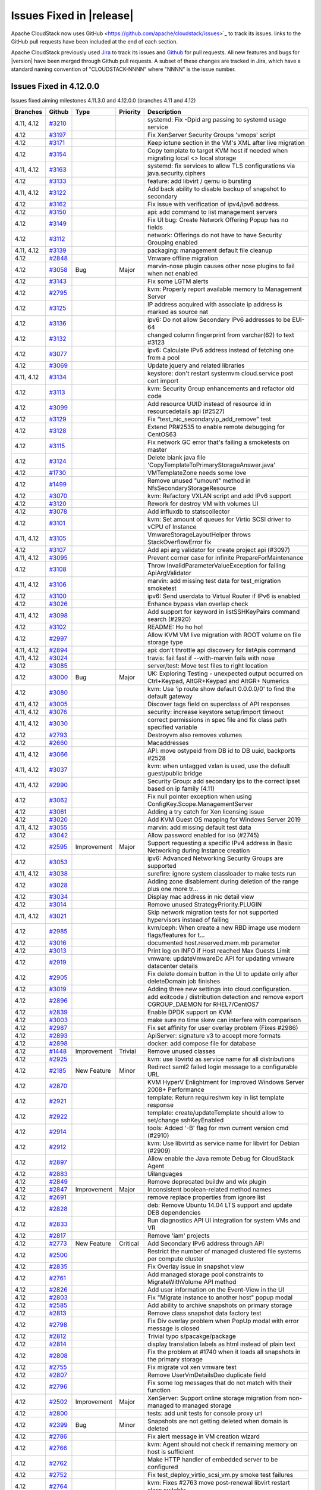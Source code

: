 .. Licensed to the Apache Software Foundation (ASF) under one
   or more contributor license agreements.  See the NOTICE file
   distributed with this work for additional information#
   regarding copyright ownership.  The ASF licenses this file
   to you under the Apache License, Version 2.0 (the
   "License"); you may not use this file except in compliance
   with the License.  You may obtain a copy of the License at
   http://www.apache.org/licenses/LICENSE-2.0
   Unless required by applicable law or agreed to in writing,
   software distributed under the License is distributed on an
   "AS IS" BASIS, WITHOUT WARRANTIES OR CONDITIONS OF ANY
   KIND, either express or implied.  See the License for the
   specific language governing permissions and limitations
   under the License.



Issues Fixed in |release|
=========================

Apache CloudStack now uses GitHub <https://github.com/apache/cloudstack/issues>`_ 
to track its issues. links to the GitHub pull requests have been included at the end
of each section. 

Apache CloudStack previously used `Jira <https://issues.apache.org/jira/browse/CLOUDSTACK>`_ 
to track its issues and `Github <https://github.com/apache/cloudstack/pulls>`_ for 
pull requests. All new features and bugs for |version| have been merged through
Github pull requests.  A subset of these changes are tracked in Jira, which have a 
standard naming convention of "CLOUDSTACK-NNNN" where "NNNN" is the issue number.

Issues Fixed in 4.12.0.0
------------------------

Issues fixed aiming milestones 4.11.3.0 and 4.12.0.0 (branches 4.11 and 4.12)

.. cssclass:: table-striped table-bordered table-hover

+-------------------------+----------+---------------+----------+------------------------------------------------------------+
| Branches                | Github   | Type          | Priority | Description                                                |
+=========================+==========+===============+==========+============================================================+
| 4.11, 4.12              | `#3210`_ |               |          | systemd: Fix -Dpid arg passing to systemd usage service    |
+-------------------------+----------+---------------+----------+------------------------------------------------------------+
| 4.12                    | `#3197`_ |               |          | Fix XenServer Security Groups 'vmops' script               |
+-------------------------+----------+---------------+----------+------------------------------------------------------------+
| 4.12                    | `#3171`_ |               |          | Keep iotune section in the VM's XML after live migration   |
+-------------------------+----------+---------------+----------+------------------------------------------------------------+
| 4.12                    | `#3154`_ |               |          | Copy template to target KVM host if needed when migrating  |
|                         |          |               |          | local <> local storage                                     |
+-------------------------+----------+---------------+----------+------------------------------------------------------------+
| 4.11, 4.12              | `#3163`_ |               |          | systemd: fix services to allow TLS configurations via      |
|                         |          |               |          | java.security.ciphers                                      |
+-------------------------+----------+---------------+----------+------------------------------------------------------------+
| 4.12                    | `#3133`_ |               |          | feature: add libvirt / qemu io bursting                    |
+-------------------------+----------+---------------+----------+------------------------------------------------------------+
| 4.11, 4.12              | `#3122`_ |               |          | Add back ability to disable backup of snapshot to          |
|                         |          |               |          | secondary                                                  |
+-------------------------+----------+---------------+----------+------------------------------------------------------------+
| 4.12                    | `#3162`_ |               |          | Fix issue with verification of ipv4/ipv6 address.          |
+-------------------------+----------+---------------+----------+------------------------------------------------------------+
| 4.12                    | `#3150`_ |               |          | api: add command to list management servers                |
+-------------------------+----------+---------------+----------+------------------------------------------------------------+
| 4.12                    | `#3149`_ |               |          | Fix UI bug: Create Network Offering Popup has no fields    |
+-------------------------+----------+---------------+----------+------------------------------------------------------------+
| 4.12                    | `#3112`_ |               |          | network: Offerings do not have to have Security Grouping   |
|                         |          |               |          | enabled                                                    |
+-------------------------+----------+---------------+----------+------------------------------------------------------------+
| 4.11, 4.12              | `#3139`_ |               |          | packaging: management default file cleanup                 |
+-------------------------+----------+---------------+----------+------------------------------------------------------------+
| 4.12                    | `#2848`_ |               |          | Vmware offline migration                                   |
+-------------------------+----------+---------------+----------+------------------------------------------------------------+
| 4.12                    | `#3058`_ | Bug           | Major    | marvin-nose plugin causes other nose plugins to fail when  |
|                         |          |               |          | not enabled                                                |
+-------------------------+----------+---------------+----------+------------------------------------------------------------+
| 4.12                    | `#3143`_ |               |          | Fix some LGTM alerts                                       |
+-------------------------+----------+---------------+----------+------------------------------------------------------------+
| 4.12                    | `#2795`_ |               |          | kvm: Properly report available memory to Management Server |
+-------------------------+----------+---------------+----------+------------------------------------------------------------+
| 4.12                    | `#3125`_ |               |          | IP address acquired with associate ip address is marked as |
|                         |          |               |          | source nat                                                 |
+-------------------------+----------+---------------+----------+------------------------------------------------------------+
| 4.12                    | `#3136`_ |               |          | ipv6: Do not allow Secondary IPv6 addresses to be EUI-64   |
+-------------------------+----------+---------------+----------+------------------------------------------------------------+
| 4.12                    | `#3132`_ |               |          | changed column fingerprint from varchar(62) to text #3123  |
+-------------------------+----------+---------------+----------+------------------------------------------------------------+
| 4.12                    | `#3077`_ |               |          | ipv6: Calculate IPv6 address instead of fetching one from  |
|                         |          |               |          | a pool                                                     |
+-------------------------+----------+---------------+----------+------------------------------------------------------------+
| 4.12                    | `#3069`_ |               |          | Update jquery and related libraries                        |
+-------------------------+----------+---------------+----------+------------------------------------------------------------+
| 4.11, 4.12              | `#3134`_ |               |          | keystore: don't restart systemvm cloud.service post cert   |
|                         |          |               |          | import                                                     |
+-------------------------+----------+---------------+----------+------------------------------------------------------------+
| 4.12                    | `#3113`_ |               |          | kvm: Security Group enhancements and refactor old code     |
+-------------------------+----------+---------------+----------+------------------------------------------------------------+
| 4.12                    | `#3099`_ |               |          | Add resource UUID instead of resource id in                |
|                         |          |               |          | resourcedetails api (#2527)                                |
+-------------------------+----------+---------------+----------+------------------------------------------------------------+
| 4.12                    | `#3129`_ |               |          | Fix “test_nic_secondaryip_add_remove” test                 |
+-------------------------+----------+---------------+----------+------------------------------------------------------------+
| 4.12                    | `#3128`_ |               |          | Extend PR#2535 to enable remote debugging for CentOS63     |
+-------------------------+----------+---------------+----------+------------------------------------------------------------+
| 4.12                    | `#3115`_ |               |          | Fix network GC error that's failing a smoketests on master |
+-------------------------+----------+---------------+----------+------------------------------------------------------------+
| 4.12                    | `#3124`_ |               |          | Delete blank java file                                     |
|                         |          |               |          | 'CopyTemplateToPrimaryStorageAnswer.java'                  |
+-------------------------+----------+---------------+----------+------------------------------------------------------------+
| 4.12                    | `#1730`_ |               |          | VMTemplateZone needs some love                             |
+-------------------------+----------+---------------+----------+------------------------------------------------------------+
| 4.12                    | `#1499`_ |               |          | Remove unused "umount" method in                           |
|                         |          |               |          | NfsSecondaryStorageResource                                |
+-------------------------+----------+---------------+----------+------------------------------------------------------------+
| 4.12                    | `#3070`_ |               |          | kvm: Refactory VXLAN script and add IPv6 support           |
+-------------------------+----------+---------------+----------+------------------------------------------------------------+
| 4.12                    | `#3120`_ |               |          | Rework for destroy VM with volumes UI                      |
+-------------------------+----------+---------------+----------+------------------------------------------------------------+
| 4.12                    | `#3078`_ |               |          | Add influxdb to statscollector                             |
+-------------------------+----------+---------------+----------+------------------------------------------------------------+
| 4.12                    | `#3101`_ |               |          | kvm: Set amount of queues for Virtio SCSI driver to vCPU   |
|                         |          |               |          | of Instance                                                |
+-------------------------+----------+---------------+----------+------------------------------------------------------------+
| 4.11, 4.12              | `#3105`_ |               |          | VmwareStorageLayoutHelper throws StackOverflowError fix    |
+-------------------------+----------+---------------+----------+------------------------------------------------------------+
| 4.12                    | `#3107`_ |               |          | Add api arg validator for create project api (#3097)       |
+-------------------------+----------+---------------+----------+------------------------------------------------------------+
| 4.11, 4.12              | `#3095`_ |               |          | Prevent corner case for infinite PrepareForMaintenance     |
+-------------------------+----------+---------------+----------+------------------------------------------------------------+
| 4.12                    | `#3108`_ |               |          | Throw InvalidParameterValueException for failing           |
|                         |          |               |          | ApiArgValidator                                            |
+-------------------------+----------+---------------+----------+------------------------------------------------------------+
| 4.11, 4.12              | `#3106`_ |               |          | marvin: add missing test data for test_migration smoketest |
+-------------------------+----------+---------------+----------+------------------------------------------------------------+
| 4.12                    | `#3100`_ |               |          | ipv6: Send userdata to Virtual Router if IPv6 is enabled   |
+-------------------------+----------+---------------+----------+------------------------------------------------------------+
| 4.12                    | `#3026`_ |               |          | Enhance bypass vlan overlap check                          |
+-------------------------+----------+---------------+----------+------------------------------------------------------------+
| 4.11, 4.12              | `#3098`_ |               |          | Add support for keyword in listSSHKeyPairs command search  |
|                         |          |               |          | (#2920)                                                    |
+-------------------------+----------+---------------+----------+------------------------------------------------------------+
| 4.12                    | `#3102`_ |               |          | README: Ho ho ho!                                          |
+-------------------------+----------+---------------+----------+------------------------------------------------------------+
| 4.12                    | `#2997`_ |               |          | Allow KVM VM live migration with ROOT volume on file       |
|                         |          |               |          | storage type                                               |
+-------------------------+----------+---------------+----------+------------------------------------------------------------+
| 4.11, 4.12              | `#2894`_ |               |          | api: don't throttle api discovery for listApis command     |
+-------------------------+----------+---------------+----------+------------------------------------------------------------+
| 4.11, 4.12              | `#3024`_ |               |          | travis: fail fast if --with-marvin fails with nose         |
+-------------------------+----------+---------------+----------+------------------------------------------------------------+
| 4.12                    | `#3085`_ |               |          | server/test: Move test files to right location             |
+-------------------------+----------+---------------+----------+------------------------------------------------------------+
| 4.12                    | `#3000`_ | Bug           | Major    | UK: Exploring Testing - unexpected output occurred on      |
|                         |          |               |          | Ctrl+Keypad, AltGR+Keypad and AltGR+ Numerics              |
+-------------------------+----------+---------------+----------+------------------------------------------------------------+
| 4.12                    | `#3080`_ |               |          | kvm: Use 'ip route show default 0.0.0.0/0' to find the     |
|                         |          |               |          | default gateway                                            |
+-------------------------+----------+---------------+----------+------------------------------------------------------------+
| 4.11, 4.12              | `#3005`_ |               |          | Discover tags field on superclass of API responses         |
+-------------------------+----------+---------------+----------+------------------------------------------------------------+
| 4.11, 4.12              | `#3076`_ |               |          | security: increase keystore setup/import timeout           |
+-------------------------+----------+---------------+----------+------------------------------------------------------------+
| 4.11, 4.12              | `#3030`_ |               |          | correct permissions in spec file and fix class path        |
|                         |          |               |          | specified variable                                         |
+-------------------------+----------+---------------+----------+------------------------------------------------------------+
| 4.12                    | `#2793`_ |               |          | Destroyvm also removes volumes                             |
+-------------------------+----------+---------------+----------+------------------------------------------------------------+
| 4.12                    | `#2660`_ |               |          | Macaddresses                                               |
+-------------------------+----------+---------------+----------+------------------------------------------------------------+
| 4.11, 4.12              | `#3066`_ |               |          | API: move ostypeid from DB id to DB uuid, backports #2528  |
+-------------------------+----------+---------------+----------+------------------------------------------------------------+
| 4.11, 4.12              | `#3037`_ |               |          | kvm: when untagged vxlan is used, use the default          |
|                         |          |               |          | guest/public bridge                                        |
+-------------------------+----------+---------------+----------+------------------------------------------------------------+
| 4.11, 4.12              | `#2990`_ |               |          | Security Group: add secondary ips to the correct ipset     |
|                         |          |               |          | based on ip family (4.11)                                  |
+-------------------------+----------+---------------+----------+------------------------------------------------------------+
| 4.12                    | `#3062`_ |               |          | Fix null pointer exception when using                      |
|                         |          |               |          | ConfigKey.Scope.ManagementServer                           |
+-------------------------+----------+---------------+----------+------------------------------------------------------------+
| 4.12                    | `#3061`_ |               |          | Adding a try catch for Xen licensing issue                 |
+-------------------------+----------+---------------+----------+------------------------------------------------------------+
| 4.12                    | `#3020`_ |               |          | Add KVM Guest OS mapping for Windows Server 2019           |
+-------------------------+----------+---------------+----------+------------------------------------------------------------+
| 4.11, 4.12              | `#3055`_ |               |          | marvin: add missing default test data                      |
+-------------------------+----------+---------------+----------+------------------------------------------------------------+
| 4.12                    | `#3042`_ |               |          | Allow password enabled for iso (#2745)                     |
+-------------------------+----------+---------------+----------+------------------------------------------------------------+
| 4.12                    | `#2595`_ | Improvement   | Major    | Support requesting a specific IPv4 address in Basic        |
|                         |          |               |          | Networking during Instance creation                        |
+-------------------------+----------+---------------+----------+------------------------------------------------------------+
| 4.12                    | `#3053`_ |               |          | ipv6: Advanced Networking Security Groups are supported    |
+-------------------------+----------+---------------+----------+------------------------------------------------------------+
| 4.11, 4.12              | `#3038`_ |               |          | surefire: ignore system classloader to make tests run      |
+-------------------------+----------+---------------+----------+------------------------------------------------------------+
| 4.12                    | `#3028`_ |               |          | Adding zone disablement during deletion of the range plus  |
|                         |          |               |          | one more tr…                                               |
+-------------------------+----------+---------------+----------+------------------------------------------------------------+
| 4.12                    | `#3034`_ |               |          | Display mac address in nic detail view                     |
+-------------------------+----------+---------------+----------+------------------------------------------------------------+
| 4.12                    | `#3014`_ |               |          | Remove unused StrategyPriority.PLUGIN                      |
+-------------------------+----------+---------------+----------+------------------------------------------------------------+
| 4.11, 4.12              | `#3021`_ |               |          | Skip network migration tests for not supported hypervisors |
|                         |          |               |          | instead of failing                                         |
+-------------------------+----------+---------------+----------+------------------------------------------------------------+
| 4.12                    | `#2985`_ |               |          | kvm/ceph: When create a new RBD image use modern           |
|                         |          |               |          | flags/features for t…                                      |
+-------------------------+----------+---------------+----------+------------------------------------------------------------+
| 4.12                    | `#3016`_ |               |          | documented host.reserved.mem.mb parameter                  |
+-------------------------+----------+---------------+----------+------------------------------------------------------------+
| 4.12                    | `#3013`_ |               |          | Print log on INFO if Host reached Max Guests Limit         |
+-------------------------+----------+---------------+----------+------------------------------------------------------------+
| 4.12                    | `#2919`_ |               |          | vmware: updateVmwareDc API for updating vmware datacenter  |
|                         |          |               |          | details                                                    |
+-------------------------+----------+---------------+----------+------------------------------------------------------------+
| 4.12                    | `#2905`_ |               |          | Fix delete domain button in the UI to update only after    |
|                         |          |               |          | deleteDomain job finishes                                  |
+-------------------------+----------+---------------+----------+------------------------------------------------------------+
| 4.12                    | `#3019`_ |               |          | Adding three new settings into cloud.configuration.        |
+-------------------------+----------+---------------+----------+------------------------------------------------------------+
| 4.12                    | `#2896`_ |               |          | add exitcode / distribution detection and remove export    |
|                         |          |               |          | CGROUP_DAEMON for RHEL7/CentOS7                            |
+-------------------------+----------+---------------+----------+------------------------------------------------------------+
| 4.12                    | `#2839`_ |               |          | Enable DPDK support on KVM                                 |
+-------------------------+----------+---------------+----------+------------------------------------------------------------+
| 4.12                    | `#3003`_ |               |          | make sure no time skew can interfere with comparison       |
+-------------------------+----------+---------------+----------+------------------------------------------------------------+
| 4.12                    | `#2987`_ |               |          | Fix set affinity for user overlay problem (Fixes #2986)    |
+-------------------------+----------+---------------+----------+------------------------------------------------------------+
| 4.12                    | `#2893`_ |               |          | ApiServer: signature v3 to accept more formats             |
+-------------------------+----------+---------------+----------+------------------------------------------------------------+
| 4.12                    | `#2898`_ |               |          | docker: add compose file for database                      |
+-------------------------+----------+---------------+----------+------------------------------------------------------------+
| 4.12                    | `#1448`_ | Improvement   | Trivial  | Remove unused classes                                      |
+-------------------------+----------+---------------+----------+------------------------------------------------------------+
| 4.12                    | `#2925`_ |               |          | kvm: use libvirtd as service name for all distributions    |
+-------------------------+----------+---------------+----------+------------------------------------------------------------+
| 4.12                    | `#2185`_ | New Feature   | Minor    | Redirect saml2 failed login message to a configurable URL  |
+-------------------------+----------+---------------+----------+------------------------------------------------------------+
| 4.12                    | `#2870`_ |               |          | KVM HyperV Enlightment for Improved Windows Server 2008+   |
|                         |          |               |          | Performance                                                |
+-------------------------+----------+---------------+----------+------------------------------------------------------------+
| 4.12                    | `#2921`_ |               |          | template: Return requireshvm key in list template response |
+-------------------------+----------+---------------+----------+------------------------------------------------------------+
| 4.12                    | `#2922`_ |               |          | template: create/updateTemplate should allow to set/change |
|                         |          |               |          | sshKeyEnabled                                              |
+-------------------------+----------+---------------+----------+------------------------------------------------------------+
| 4.12                    | `#2914`_ |               |          | tools: Added '-B' flag for mvn current version cmd (#2910) |
+-------------------------+----------+---------------+----------+------------------------------------------------------------+
| 4.12                    | `#2912`_ |               |          | kvm: Use libvirtd as service name for libvirt for Debian   |
|                         |          |               |          | (#2909)                                                    |
+-------------------------+----------+---------------+----------+------------------------------------------------------------+
| 4.12                    | `#2897`_ |               |          | Allow enable the Java remote Debug for CloudStack Agent    |
+-------------------------+----------+---------------+----------+------------------------------------------------------------+
| 4.12                    | `#2883`_ |               |          | Uilanguages                                                |
+-------------------------+----------+---------------+----------+------------------------------------------------------------+
| 4.12                    | `#2849`_ |               |          | Remove deprecated buildw and wix plugin                    |
+-------------------------+----------+---------------+----------+------------------------------------------------------------+
| 4.12                    | `#2847`_ | Improvement   | Major    | Inconsistent boolean-related method names                  |
+-------------------------+----------+---------------+----------+------------------------------------------------------------+
| 4.12                    | `#2691`_ |               |          | remove replace properties from ignore list                 |
+-------------------------+----------+---------------+----------+------------------------------------------------------------+
| 4.12                    | `#2828`_ |               |          | deb: Remove Ubuntu 14.04 LTS support and update DEB        |
|                         |          |               |          | dependencies                                               |
+-------------------------+----------+---------------+----------+------------------------------------------------------------+
| 4.12                    | `#2833`_ |               |          | Run diagnostics API UI integration for system VMs and VR   |
+-------------------------+----------+---------------+----------+------------------------------------------------------------+
| 4.12                    | `#2817`_ |               |          | Remove 'iam' projects                                      |
+-------------------------+----------+---------------+----------+------------------------------------------------------------+
| 4.12                    | `#2773`_ | New Feature   | Critical | Add Secondary IPv6 address through API                     |
+-------------------------+----------+---------------+----------+------------------------------------------------------------+
| 4.12                    | `#2500`_ |               |          | Restrict the number of managed clustered file systems per  |
|                         |          |               |          | compute cluster                                            |
+-------------------------+----------+---------------+----------+------------------------------------------------------------+
| 4.12                    | `#2835`_ |               |          | Fix Overlay issue in snapshot view                         |
+-------------------------+----------+---------------+----------+------------------------------------------------------------+
| 4.12                    | `#2761`_ |               |          | Add managed storage pool constraints to MigrateWithVolume  |
|                         |          |               |          | API method                                                 |
+-------------------------+----------+---------------+----------+------------------------------------------------------------+
| 4.12                    | `#2826`_ |               |          | Add user information on the Event-View in the UI           |
+-------------------------+----------+---------------+----------+------------------------------------------------------------+
| 4.12                    | `#2803`_ |               |          | Fix "Migrate instance to another host" popup modal         |
+-------------------------+----------+---------------+----------+------------------------------------------------------------+
| 4.12                    | `#2585`_ |               |          | Add ability to archive snapshots on primary storage        |
+-------------------------+----------+---------------+----------+------------------------------------------------------------+
| 4.12                    | `#2813`_ |               |          | Remove class snapshot data factory test                    |
+-------------------------+----------+---------------+----------+------------------------------------------------------------+
| 4.12                    | `#2798`_ |               |          | Fix Div overlay problem when PopUp modal with error        |
|                         |          |               |          | message is closed                                          |
+-------------------------+----------+---------------+----------+------------------------------------------------------------+
| 4.12                    | `#2812`_ |               |          | Trivial typo s/pacakge/package                             |
+-------------------------+----------+---------------+----------+------------------------------------------------------------+
| 4.12                    | `#2814`_ |               |          | display translation labels as html instead of plain text   |
+-------------------------+----------+---------------+----------+------------------------------------------------------------+
| 4.12                    | `#2808`_ |               |          | Fix the problem at #1740 when it loads all snapshots in    |
|                         |          |               |          | the primary storage                                        |
+-------------------------+----------+---------------+----------+------------------------------------------------------------+
| 4.12                    | `#2755`_ |               |          | Fix migrate vol xen vmware test                            |
+-------------------------+----------+---------------+----------+------------------------------------------------------------+
| 4.12                    | `#2807`_ |               |          | Remove UserVmDetailsDao duplicate field                    |
+-------------------------+----------+---------------+----------+------------------------------------------------------------+
| 4.12                    | `#2796`_ |               |          | Fix some log messages that do not match with their         |
|                         |          |               |          | function                                                   |
+-------------------------+----------+---------------+----------+------------------------------------------------------------+
| 4.12                    | `#2502`_ | Improvement   | Major    | XenServer: Support online storage migration from           |
|                         |          |               |          | non-managed to managed storage                             |
+-------------------------+----------+---------------+----------+------------------------------------------------------------+
| 4.12                    | `#2800`_ |               |          | tests: add unit tests for console proxy url                |
+-------------------------+----------+---------------+----------+------------------------------------------------------------+
| 4.12                    | `#2399`_ | Bug           | Minor    | Snapshots are not getting deleted when domain is deleted   |
+-------------------------+----------+---------------+----------+------------------------------------------------------------+
| 4.12                    | `#2786`_ |               |          | Fix alert message in VM creation wizard                    |
+-------------------------+----------+---------------+----------+------------------------------------------------------------+
| 4.12                    | `#2766`_ |               |          | kvm: Agent should not check if remaining memory on host is |
|                         |          |               |          | sufficient                                                 |
+-------------------------+----------+---------------+----------+------------------------------------------------------------+
| 4.12                    | `#2762`_ |               |          | Make HTTP handler of embedded server to be configured      |
+-------------------------+----------+---------------+----------+------------------------------------------------------------+
| 4.12                    | `#2752`_ |               |          | Fix test_deploy_virtio_scsi_vm.py smoke test failures      |
+-------------------------+----------+---------------+----------+------------------------------------------------------------+
| 4.12                    | `#2764`_ |               |          | kvm: Fixes #2763 move post-renewal libvirt restart class   |
|                         |          |               |          | suitably                                                   |
+-------------------------+----------+---------------+----------+------------------------------------------------------------+
| 4.12                    | `#2613`_ |               |          | Cleanup POMs                                               |
+-------------------------+----------+---------------+----------+------------------------------------------------------------+
| 4.12                    | `#2739`_ |               |          | Async jobs add endtime                                     |
+-------------------------+----------+---------------+----------+------------------------------------------------------------+
| 4.12                    | `#2765`_ |               |          | cleanup: Remove unused variables                           |
+-------------------------+----------+---------------+----------+------------------------------------------------------------+
| 4.12                    | `#2636`_ |               |          | Fix limitation on tag matching in 'migrateVolume' with     |
|                         |          |               |          | disk offering replacement                                  |
+-------------------------+----------+---------------+----------+------------------------------------------------------------+
| 4.12                    | `#2751`_ |               |          | api: remove empty response parameters                      |
+-------------------------+----------+---------------+----------+------------------------------------------------------------+
| 4.12                    | `#2732`_ |               |          | security_group: Use execute() function instead of          |
|                         |          |               |          | non-existing bash()                                        |
+-------------------------+----------+---------------+----------+------------------------------------------------------------+
| 4.12                    | `#2756`_ |               |          | fix provisionCertificate api returns NPE when 'reconnect'  |
|                         |          |               |          | parameter is true                                          |
+-------------------------+----------+---------------+----------+------------------------------------------------------------+
| 4.12                    | `#2703`_ |               |          | Fix concurrency problem when moving ACL rules with         |
|                         |          |               |          | drag&drop                                                  |
+-------------------------+----------+---------------+----------+------------------------------------------------------------+
| 4.12                    | `#2750`_ |               |          | Refactor userVmDetailsDao field and remove unusued fields  |
+-------------------------+----------+---------------+----------+------------------------------------------------------------+
| 4.12                    | `#2503`_ |               |          | Support multiple volume access groups per compute cluster  |
+-------------------------+----------+---------------+----------+------------------------------------------------------------+
| 4.12                    | `#2721`_ |               |          | api: Introducing a new diagnostics API command for system  |
|                         |          |               |          | VMs for CloudStack admins                                  |
+-------------------------+----------+---------------+----------+------------------------------------------------------------+
| 4.12                    | `#2640`_ |               |          | Enhance Travis to do packaging job                         |
+-------------------------+----------+---------------+----------+------------------------------------------------------------+
| 4.12                    | `#2649`_ |               |          | Catch error in Debian packaging script and fail the build  |
+-------------------------+----------+---------------+----------+------------------------------------------------------------+
| 4.12                    | `#2738`_ |               |          | Fix typo in VirtualMachineManagerImpl.java                 |
+-------------------------+----------+---------------+----------+------------------------------------------------------------+
| 4.12                    | `#2718`_ |               |          | Update Apache DBCP version                                 |
+-------------------------+----------+---------------+----------+------------------------------------------------------------+
| 4.12                    | `#2723`_ |               |          | Add a PendingRelease notes file                            |
+-------------------------+----------+---------------+----------+------------------------------------------------------------+
| 4.12                    | `#2659`_ |               |          | removed unused code in snapshotDao                         |
+-------------------------+----------+---------------+----------+------------------------------------------------------------+
| 4.12                    | `#2670`_ |               |          | Removing an old, unused NetApp plug-in                     |
+-------------------------+----------+---------------+----------+------------------------------------------------------------+
| 4.12                    | `#2646`_ |               |          | Don't skip tests while packaging Centos7                   |
+-------------------------+----------+---------------+----------+------------------------------------------------------------+
| 4.12                    | `#2584`_ |               |          | Enhance and cleanup DatabaseUpgradeChecker                 |
+-------------------------+----------+---------------+----------+------------------------------------------------------------+
| 4.12                    | `#2600`_ | Improvement   | Major    | Inconsistent method names                                  |
+-------------------------+----------+---------------+----------+------------------------------------------------------------+
| 4.12                    | `#2627`_ |               |          | Catch error in packagin script and fail the build          |
+-------------------------+----------+---------------+----------+------------------------------------------------------------+
| 4.12                    | `#2619`_ |               |          | Remove "self-injection" of AccountManagerImpl              |
+-------------------------+----------+---------------+----------+------------------------------------------------------------+
| 4.12                    | `#2607`_ |               |          | Allow changing disk offering of VMs' root volume during    |
|                         |          |               |          | volume migration                                           |
+-------------------------+----------+---------------+----------+------------------------------------------------------------+
| 4.12                    | `#2612`_ |               |          | [migrateVolume API method] Filter disk offerings based on  |
|                         |          |               |          | target storage pool selected                               |
+-------------------------+----------+---------------+----------+------------------------------------------------------------+
| 4.12                    | `#1940`_ | Bug           | Major    | ACS records ID in events tables instead of UUID.           |
+-------------------------+----------+---------------+----------+------------------------------------------------------------+
| 4.12                    | `#2608`_ |               |          | API: move ostypeid from DB id to DB uuid                   |
+-------------------------+----------+---------------+----------+------------------------------------------------------------+
| 4.12                    | `#2606`_ |               |          | When creating a new account (via domain admin) it is       |
|                         |          |               |          | possible to select “root admin” as the role for the new    |
|                         |          |               |          | user                                                       |
+-------------------------+----------+---------------+----------+------------------------------------------------------------+
| 4.12                    | `#2601`_ | Improvement   | Major    | Inconsiste "setXXX" method names.                          |
+-------------------------+----------+---------------+----------+------------------------------------------------------------+
| 4.12                    | `#2599`_ | Improvement   | Major    | Inconsistent "getXXX" and "listXXX" method names.          |
+-------------------------+----------+---------------+----------+------------------------------------------------------------+
| 4.12                    | `#2598`_ | Improvement   | Major    | Inconsistent method name                                   |
+-------------------------+----------+---------------+----------+------------------------------------------------------------+
| 4.12                    | `#2428`_ | Bug           | Minor    | JSON response returns boolean as string                    |
+-------------------------+----------+---------------+----------+------------------------------------------------------------+
| 4.12                    | `#2486`_ | Improvement   | Major    | Change disk offering when volume is migrated to different  |
|                         |          |               |          | type of storage pool.                                      |
+-------------------------+----------+---------------+----------+------------------------------------------------------------+
| 4.12                    | `#2422`_ | Improvement   | Major    | Require checkstyle to verify package names against         |
|                         |          |               |          | directory structure                                        |
+-------------------------+----------+---------------+----------+------------------------------------------------------------+
| 4.12                    | `#2573`_ | Bug           | Major    | Fix Some Potential NPE                                     |
+-------------------------+----------+---------------+----------+------------------------------------------------------------+
| 4.12                    | `#2594`_ |               |          | Remove 'NetworkManagerTestComponentLibrary' empty class    |
|                         |          |               |          | and related configurations                                 |
+-------------------------+----------+---------------+----------+------------------------------------------------------------+
| 4.12                    | `#2597`_ |               |          | UpdateUserCmd: apiSecretKey refers to itself               |
+-------------------------+----------+---------------+----------+------------------------------------------------------------+
| 4.12                    | `#2591`_ | Improvement   | Major    | Inconsistent method names                                  |
+-------------------------+----------+---------------+----------+------------------------------------------------------------+
| 4.12                    | `#2580`_ | Improvement   | Minor    | Log messages that do not match with their method function  |
+-------------------------+----------+---------------+----------+------------------------------------------------------------+
| 4.12                    | `#2587`_ |               |          | Remove empty VPN test class                                |
+-------------------------+----------+---------------+----------+------------------------------------------------------------+
| 4.12                    | `#2511`_ | Bug           | Major    | Sometimes a bug happens when moving ACL rules (changing    |
|                         |          |               |          | their order with drag and drop)                            |
+-------------------------+----------+---------------+----------+------------------------------------------------------------+
| 4.12                    | `#2572`_ |               |          | Remove 'todb' in favor of 'encodeURIComponent'.            |
+-------------------------+----------+---------------+----------+------------------------------------------------------------+
| 4.12                    | `#2553`_ |               |          | Update inconsistent debugging info in catch block          |
+-------------------------+----------+---------------+----------+------------------------------------------------------------+
| 4.12                    | `#2499`_ |               |          | Updates to capacity management                             |
+-------------------------+----------+---------------+----------+------------------------------------------------------------+
| 4.12                    | `#2570`_ |               |          | Improve README                                             |
+-------------------------+----------+---------------+----------+------------------------------------------------------------+
| 4.12                    | `#2568`_ |               |          | Log command output in CsHelper.execute command             |
+-------------------------+----------+---------------+----------+------------------------------------------------------------+
| 4.12                    | `#2559`_ |               |          | Upgrade path 4.11 through 4.11.1 to 4.12                   |
+-------------------------+----------+---------------+----------+------------------------------------------------------------+
| 4.12                    | `#2555`_ |               |          | Remove 'md5Hashed' variable from Javascript.               |
+-------------------------+----------+---------------+----------+------------------------------------------------------------+
| 4.12                    | `#2390`_ | Bug           | Major    | Unable to remove local primary storage                     |
+-------------------------+----------+---------------+----------+------------------------------------------------------------+
| 4.12                    | `#2564`_ |               |          | [Docs] Fix URL error from installation instructions        |
+-------------------------+----------+---------------+----------+------------------------------------------------------------+
| 4.12                    | `#2404`_ | Bug           | Critical | User is able to change to “Guest OS type” that has been    |
|                         |          |               |          | removed                                                    |
+-------------------------+----------+---------------+----------+------------------------------------------------------------+
| 4.12                    | `#2401`_ | Bug           | Major    | CloudStack is not importing Local storage properly         |
+-------------------------+----------+---------------+----------+------------------------------------------------------------+
| 4.12                    | `#2462`_ | Bug           | Major    | Allow updating the network ACL list name and Description   |
+-------------------------+----------+---------------+----------+------------------------------------------------------------+
| 4.12                    | `#2535`_ |               |          | Create an easy way to enable Java remote Debug for ACS     |
+-------------------------+----------+---------------+----------+------------------------------------------------------------+
| 4.12                    | `#2526`_ |               |          | add issue template for github issues                       |
+-------------------------+----------+---------------+----------+------------------------------------------------------------+
| 4.12                    | `#2522`_ |               |          | indicate scope of tests in checklist                       |
+-------------------------+----------+---------------+----------+------------------------------------------------------------+
| 4.12                    | `#2515`_ |               |          | Fix Successfully typo                                      |
+-------------------------+----------+---------------+----------+------------------------------------------------------------+
| 4.12                    | `#2414`_ | Bug           | Major    | Duplicated file SRs being created in XenServer pools       |
+-------------------------+----------+---------------+----------+------------------------------------------------------------+
| 4.12                    | `#2492`_ |               |          | Fix the name of the column used to hold IPv4 range in      |
|                         |          |               |          | 'vlan' table.                                              |
+-------------------------+----------+---------------+----------+------------------------------------------------------------+
| 4.12                    | `#2496`_ | New Feature   | Major    | Users are not able to change/edit the protocol of an ACL   |
|                         |          |               |          | rule                                                       |
+-------------------------+----------+---------------+----------+------------------------------------------------------------+
| 4.12                    | `#2510`_ | Improvement   | Major    | Inadequate information for handling catch clauses          |
+-------------------------+----------+---------------+----------+------------------------------------------------------------+
| 4.12                    | `#2438`_ | Improvement   | Minor    | Remove unused things from HostDaoImpl                      |
+-------------------------+----------+---------------+----------+------------------------------------------------------------+
| 4.12                    | `#2397`_ | Improvement   | Major    | Allow specification of IPv6 details when creating Basic    |
|                         |          |               |          | Network                                                    |
+-------------------------+----------+---------------+----------+------------------------------------------------------------+
| 4.12                    | `#2481`_ | Bug           | Major    | Invalid pair for response object breaking response parsing |
+-------------------------+----------+---------------+----------+------------------------------------------------------------+
| 4.12                    | `#2497`_ | Bug           | Minor    | Error 404 for /client/scripts/vm_snapshots.js              |
+-------------------------+----------+---------------+----------+------------------------------------------------------------+
| 4.12                    | `#2494`_ | New Feature   | Major    | Button in ACL rules page to export all rules as a CSV file |
+-------------------------+----------+---------------+----------+------------------------------------------------------------+
| 4.12                    | `#2495`_ |               |          | Fix typo in Packaging script                               |
+-------------------------+----------+---------------+----------+------------------------------------------------------------+
| 4.12                    | `#2491`_ |               |          | Fix "agent-lb" project                                     |
+-------------------------+----------+---------------+----------+------------------------------------------------------------+
| 4.12                    | `#2433`_ | Improvement   | Minor    | Fix and enhance package script                             |
+-------------------------+----------+---------------+----------+------------------------------------------------------------+
| 4.12                    | `#2387`_ | Bug           | Major    | Improve Error Message for Host Alert State                 |
+-------------------------+----------+---------------+----------+------------------------------------------------------------+
| 4.12                    | `#2442`_ | Bug           | Major    | Disabled Xenserver cluster can still deploy VMs            |
+-------------------------+----------+---------------+----------+------------------------------------------------------------+
| 4.12                    | `#2484`_ |               |          | createNetworkACL: number has the wrong doc                 |
+-------------------------+----------+---------------+----------+------------------------------------------------------------+
| 4.12                    | `#2475`_ | Improvement   | Minor    | Add Text-Field to each ACL Rule                            |
+-------------------------+----------+---------------+----------+------------------------------------------------------------+
| 4.12                    | `#2470`_ | Bug           | Major    | XenServer 7.1: Cannot mount  xentool iso from cloudstack   |
|                         |          |               |          | on VMs                                                     |
+-------------------------+----------+---------------+----------+------------------------------------------------------------+
| 4.12                    | `#2425`_ | Improvement   | Major    | ACS cannot migrate a volume from local to shared storage   |
|                         |          |               |          | (for XenServer)                                            |
+-------------------------+----------+---------------+----------+------------------------------------------------------------+
| 4.12                    | `#2478`_ | Bug           | Major    | Bug on sorting ACL rules list in chrome                    |
+-------------------------+----------+---------------+----------+------------------------------------------------------------+
| 4.12                    | `#2437`_ | Improvement   | Minor    | Create template/volume does not allow to specify HVM       |
|                         |          |               |          | requirement                                                |
+-------------------------+----------+---------------+----------+------------------------------------------------------------+
| 4.12                    | `#2439`_ | Bug           | Minor    | Missing float part of secondary storage data when          |
|                         |          |               |          | calculating secondary storage usage in listAccounts        |
+-------------------------+----------+---------------+----------+------------------------------------------------------------+
| 4.12                    | `#2392`_ |               |          | dateutil: constistency of tzdate input and output          |
+-------------------------+----------+---------------+----------+------------------------------------------------------------+
| 4.12                    | `#2463`_ | Task          | Major    | Create database path upgrade from 4.11.0.0 to 4.12.0.0     |
+-------------------------+----------+---------------+----------+------------------------------------------------------------+
| 4.12                    | `#2244`_ | Bug           | Major    | Volume download times out in 3600 seconds                  |
+-------------------------+----------+---------------+----------+------------------------------------------------------------+
| 4.12                    | `#2443`_ | Bug           | Major    | updateResourceCount not accounting resources of VMs with   |
|                         |          |               |          | custom service offering                                    |
+-------------------------+----------+---------------+----------+------------------------------------------------------------+
| 4.12                    | `#2451`_ | Bug           | Major    | Creating a snapshot from VM Snapshot generates error if    |
|                         |          |               |          | hypervisor is not KVM.                                     |
+-------------------------+----------+---------------+----------+------------------------------------------------------------+
| 4.12                    | `#2457`_ | Improvement   | Major    | Marvin: add support for password-enabled templates         |
+-------------------------+----------+---------------+----------+------------------------------------------------------------+
| 4.12                    | `#2456`_ | Bug           | Major    | Single view network ACL rules listing                      |
+-------------------------+----------+---------------+----------+------------------------------------------------------------+
| 4.12                    | `#2432`_ | Improvement   | Major    | Updated code-styling and improvements to security_group.py |
+-------------------------+----------+---------------+----------+------------------------------------------------------------+

.. _`#3210`: https://github.com/apache/cloudstack/pull/3210
.. _`#3197`: https://github.com/apache/cloudstack/pull/3197
.. _`#3171`: https://github.com/apache/cloudstack/pull/3171
.. _`#3154`: https://github.com/apache/cloudstack/pull/3154
.. _`#3163`: https://github.com/apache/cloudstack/pull/3163
.. _`#3133`: https://github.com/apache/cloudstack/pull/3133
.. _`#3122`: https://github.com/apache/cloudstack/pull/3122
.. _`#3162`: https://github.com/apache/cloudstack/pull/3162
.. _`#3150`: https://github.com/apache/cloudstack/pull/3150
.. _`#3149`: https://github.com/apache/cloudstack/pull/3149
.. _`#3112`: https://github.com/apache/cloudstack/pull/3112
.. _`#3139`: https://github.com/apache/cloudstack/pull/3139
.. _`#2848`: https://github.com/apache/cloudstack/pull/2848
.. _`#3058`: https://github.com/apache/cloudstack/pull/3058
.. _`#3143`: https://github.com/apache/cloudstack/pull/3143
.. _`#2795`: https://github.com/apache/cloudstack/pull/2795
.. _`#3125`: https://github.com/apache/cloudstack/pull/3125
.. _`#3136`: https://github.com/apache/cloudstack/pull/3136
.. _`#3132`: https://github.com/apache/cloudstack/pull/3132
.. _`#3077`: https://github.com/apache/cloudstack/pull/3077
.. _`#3069`: https://github.com/apache/cloudstack/pull/3069
.. _`#3134`: https://github.com/apache/cloudstack/pull/3134
.. _`#3113`: https://github.com/apache/cloudstack/pull/3113
.. _`#3099`: https://github.com/apache/cloudstack/pull/3099
.. _`#3129`: https://github.com/apache/cloudstack/pull/3129
.. _`#3128`: https://github.com/apache/cloudstack/pull/3128
.. _`#3115`: https://github.com/apache/cloudstack/pull/3115
.. _`#3124`: https://github.com/apache/cloudstack/pull/3124
.. _`#1730`: https://github.com/apache/cloudstack/pull/1730
.. _`#1499`: https://github.com/apache/cloudstack/pull/1499
.. _`#3070`: https://github.com/apache/cloudstack/pull/3070
.. _`#3120`: https://github.com/apache/cloudstack/pull/3120
.. _`#3078`: https://github.com/apache/cloudstack/pull/3078
.. _`#3101`: https://github.com/apache/cloudstack/pull/3101
.. _`#3105`: https://github.com/apache/cloudstack/pull/3105
.. _`#3107`: https://github.com/apache/cloudstack/pull/3107
.. _`#3095`: https://github.com/apache/cloudstack/pull/3095
.. _`#3108`: https://github.com/apache/cloudstack/pull/3108
.. _`#3106`: https://github.com/apache/cloudstack/pull/3106
.. _`#3100`: https://github.com/apache/cloudstack/pull/3100
.. _`#3026`: https://github.com/apache/cloudstack/pull/3026
.. _`#3098`: https://github.com/apache/cloudstack/pull/3098
.. _`#3102`: https://github.com/apache/cloudstack/pull/3102
.. _`#2997`: https://github.com/apache/cloudstack/pull/2997
.. _`#2894`: https://github.com/apache/cloudstack/pull/2894
.. _`#3024`: https://github.com/apache/cloudstack/pull/3024
.. _`#3085`: https://github.com/apache/cloudstack/pull/3085
.. _`#3000`: https://github.com/apache/cloudstack/pull/3000
.. _`#3080`: https://github.com/apache/cloudstack/pull/3080
.. _`#3005`: https://github.com/apache/cloudstack/pull/3005
.. _`#3076`: https://github.com/apache/cloudstack/pull/3076
.. _`#3030`: https://github.com/apache/cloudstack/pull/3030
.. _`#2793`: https://github.com/apache/cloudstack/pull/2793
.. _`#2660`: https://github.com/apache/cloudstack/pull/2660
.. _`#3066`: https://github.com/apache/cloudstack/pull/3066
.. _`#3037`: https://github.com/apache/cloudstack/pull/3037
.. _`#2990`: https://github.com/apache/cloudstack/pull/2990
.. _`#3062`: https://github.com/apache/cloudstack/pull/3062
.. _`#3061`: https://github.com/apache/cloudstack/pull/3061
.. _`#3020`: https://github.com/apache/cloudstack/pull/3020
.. _`#3055`: https://github.com/apache/cloudstack/pull/3055
.. _`#3042`: https://github.com/apache/cloudstack/pull/3042
.. _`#2595`: https://github.com/apache/cloudstack/pull/2595
.. _`#3053`: https://github.com/apache/cloudstack/pull/3053
.. _`#3038`: https://github.com/apache/cloudstack/pull/3038
.. _`#3028`: https://github.com/apache/cloudstack/pull/3028
.. _`#3034`: https://github.com/apache/cloudstack/pull/3034
.. _`#3014`: https://github.com/apache/cloudstack/pull/3014
.. _`#3021`: https://github.com/apache/cloudstack/pull/3021
.. _`#3022`: https://github.com/apache/cloudstack/pull/3022
.. _`#3012`: https://github.com/apache/cloudstack/pull/3012
.. _`#3018`: https://github.com/apache/cloudstack/pull/3018
.. _`#2985`: https://github.com/apache/cloudstack/pull/2985
.. _`#3016`: https://github.com/apache/cloudstack/pull/3016
.. _`#3013`: https://github.com/apache/cloudstack/pull/3013
.. _`#2919`: https://github.com/apache/cloudstack/pull/2919
.. _`#3007`: https://github.com/apache/cloudstack/pull/3007
.. _`#2905`: https://github.com/apache/cloudstack/pull/2905
.. _`#3019`: https://github.com/apache/cloudstack/pull/3019
.. _`#2896`: https://github.com/apache/cloudstack/pull/2896
.. _`#2980`: https://github.com/apache/cloudstack/pull/2980
.. _`#2839`: https://github.com/apache/cloudstack/pull/2839
.. _`#3003`: https://github.com/apache/cloudstack/pull/3003
.. _`#3010`: https://github.com/apache/cloudstack/pull/3010
.. _`#2987`: https://github.com/apache/cloudstack/pull/2987
.. _`#2893`: https://github.com/apache/cloudstack/pull/2893
.. _`#2984`: https://github.com/apache/cloudstack/pull/2984
.. _`#2898`: https://github.com/apache/cloudstack/pull/2898
.. _`#1448`: https://github.com/apache/cloudstack/pull/1448
.. _`#2928`: https://github.com/apache/cloudstack/pull/2928
.. _`#2979`: https://github.com/apache/cloudstack/pull/2979
.. _`#2925`: https://github.com/apache/cloudstack/pull/2925
.. _`#2927`: https://github.com/apache/cloudstack/pull/2927
.. _`#2185`: https://github.com/apache/cloudstack/pull/2185
.. _`#2923`: https://github.com/apache/cloudstack/pull/2923
.. _`#2926`: https://github.com/apache/cloudstack/pull/2926
.. _`#2870`: https://github.com/apache/cloudstack/pull/2870
.. _`#2915`: https://github.com/apache/cloudstack/pull/2915
.. _`#2921`: https://github.com/apache/cloudstack/pull/2921
.. _`#2922`: https://github.com/apache/cloudstack/pull/2922
.. _`#2916`: https://github.com/apache/cloudstack/pull/2916
.. _`#2907`: https://github.com/apache/cloudstack/pull/2907
.. _`#2914`: https://github.com/apache/cloudstack/pull/2914
.. _`#2907`: https://github.com/apache/cloudstack/pull/2907
.. _`#2912`: https://github.com/apache/cloudstack/pull/2912
.. _`#2911`: https://github.com/apache/cloudstack/pull/2911
.. _`#2900`: https://github.com/apache/cloudstack/pull/2900
.. _`#2904`: https://github.com/apache/cloudstack/pull/2904
.. _`#2897`: https://github.com/apache/cloudstack/pull/2897
.. _`#2902`: https://github.com/apache/cloudstack/pull/2902
.. _`#2903`: https://github.com/apache/cloudstack/pull/2903
.. _`#2892`: https://github.com/apache/cloudstack/pull/2892
.. _`#2876`: https://github.com/apache/cloudstack/pull/2876
.. _`#2888`: https://github.com/apache/cloudstack/pull/2888
.. _`#2889`: https://github.com/apache/cloudstack/pull/2889
.. _`#2883`: https://github.com/apache/cloudstack/pull/2883
.. _`#2884`: https://github.com/apache/cloudstack/pull/2884
.. _`#2879`: https://github.com/apache/cloudstack/pull/2879
.. _`#2878`: https://github.com/apache/cloudstack/pull/2878
.. _`#2875`: https://github.com/apache/cloudstack/pull/2875
.. _`#2849`: https://github.com/apache/cloudstack/pull/2849
.. _`#2866`: https://github.com/apache/cloudstack/pull/2866
.. _`#2743`: https://github.com/apache/cloudstack/pull/2743
.. _`#2860`: https://github.com/apache/cloudstack/pull/2860
.. _`#2847`: https://github.com/apache/cloudstack/pull/2847
.. _`#2859`: https://github.com/apache/cloudstack/pull/2859
.. _`#2855`: https://github.com/apache/cloudstack/pull/2855
.. _`#2852`: https://github.com/apache/cloudstack/pull/2852
.. _`#2691`: https://github.com/apache/cloudstack/pull/2691
.. _`#2828`: https://github.com/apache/cloudstack/pull/2828
.. _`#2833`: https://github.com/apache/cloudstack/pull/2833
.. _`#2846`: https://github.com/apache/cloudstack/pull/2846
.. _`#2840`: https://github.com/apache/cloudstack/pull/2840
.. _`#2799`: https://github.com/apache/cloudstack/pull/2799
.. _`#2817`: https://github.com/apache/cloudstack/pull/2817
.. _`#2773`: https://github.com/apache/cloudstack/pull/2773
.. _`#2500`: https://github.com/apache/cloudstack/pull/2500
.. _`#2835`: https://github.com/apache/cloudstack/pull/2835
.. _`#2761`: https://github.com/apache/cloudstack/pull/2761
.. _`#2829`: https://github.com/apache/cloudstack/pull/2829
.. _`#2824`: https://github.com/apache/cloudstack/pull/2824
.. _`#2836`: https://github.com/apache/cloudstack/pull/2836
.. _`#2825`: https://github.com/apache/cloudstack/pull/2825
.. _`#2832`: https://github.com/apache/cloudstack/pull/2832
.. _`#2826`: https://github.com/apache/cloudstack/pull/2826
.. _`#2803`: https://github.com/apache/cloudstack/pull/2803
.. _`#2806`: https://github.com/apache/cloudstack/pull/2806
.. _`#2819`: https://github.com/apache/cloudstack/pull/2819
.. _`#2585`: https://github.com/apache/cloudstack/pull/2585
.. _`#2091`: https://github.com/apache/cloudstack/pull/2091
.. _`#2815`: https://github.com/apache/cloudstack/pull/2815
.. _`#2813`: https://github.com/apache/cloudstack/pull/2813
.. _`#2798`: https://github.com/apache/cloudstack/pull/2798
.. _`#2722`: https://github.com/apache/cloudstack/pull/2722
.. _`#2812`: https://github.com/apache/cloudstack/pull/2812
.. _`#2814`: https://github.com/apache/cloudstack/pull/2814
.. _`#2810`: https://github.com/apache/cloudstack/pull/2810
.. _`#2808`: https://github.com/apache/cloudstack/pull/2808
.. _`#2755`: https://github.com/apache/cloudstack/pull/2755
.. _`#2807`: https://github.com/apache/cloudstack/pull/2807
.. _`#2809`: https://github.com/apache/cloudstack/pull/2809
.. _`#2811`: https://github.com/apache/cloudstack/pull/2811
.. _`#2796`: https://github.com/apache/cloudstack/pull/2796
.. _`#2502`: https://github.com/apache/cloudstack/pull/2502
.. _`#2800`: https://github.com/apache/cloudstack/pull/2800
.. _`#2399`: https://github.com/apache/cloudstack/pull/2399
.. _`#2776`: https://github.com/apache/cloudstack/pull/2776
.. _`#2786`: https://github.com/apache/cloudstack/pull/2786
.. _`#2794`: https://github.com/apache/cloudstack/pull/2794
.. _`#2766`: https://github.com/apache/cloudstack/pull/2766
.. _`#2790`: https://github.com/apache/cloudstack/pull/2790
.. _`#2788`: https://github.com/apache/cloudstack/pull/2788
.. _`#2785`: https://github.com/apache/cloudstack/pull/2785
.. _`#2784`: https://github.com/apache/cloudstack/pull/2784
.. _`#2782`: https://github.com/apache/cloudstack/pull/2782
.. _`#2791`: https://github.com/apache/cloudstack/pull/2791
.. _`#2792`: https://github.com/apache/cloudstack/pull/2792
.. _`#2781`: https://github.com/apache/cloudstack/pull/2781
.. _`#2775`: https://github.com/apache/cloudstack/pull/2775
.. _`#2778`: https://github.com/apache/cloudstack/pull/2778
.. _`#2769`: https://github.com/apache/cloudstack/pull/2769
.. _`#2747`: https://github.com/apache/cloudstack/pull/2747
.. _`#2734`: https://github.com/apache/cloudstack/pull/2734
.. _`#2762`: https://github.com/apache/cloudstack/pull/2762
.. _`#2752`: https://github.com/apache/cloudstack/pull/2752
.. _`#2764`: https://github.com/apache/cloudstack/pull/2764
.. _`#2613`: https://github.com/apache/cloudstack/pull/2613
.. _`#2767`: https://github.com/apache/cloudstack/pull/2767
.. _`#2739`: https://github.com/apache/cloudstack/pull/2739
.. _`#2765`: https://github.com/apache/cloudstack/pull/2765
.. _`#2636`: https://github.com/apache/cloudstack/pull/2636
.. _`#2751`: https://github.com/apache/cloudstack/pull/2751
.. _`#2757`: https://github.com/apache/cloudstack/pull/2757
.. _`#2732`: https://github.com/apache/cloudstack/pull/2732
.. _`#2756`: https://github.com/apache/cloudstack/pull/2756
.. _`#2703`: https://github.com/apache/cloudstack/pull/2703
.. _`#2750`: https://github.com/apache/cloudstack/pull/2750
.. _`#2709`: https://github.com/apache/cloudstack/pull/2709
.. _`#2503`: https://github.com/apache/cloudstack/pull/2503
.. _`#2524`: https://github.com/apache/cloudstack/pull/2524
.. _`#2721`: https://github.com/apache/cloudstack/pull/2721
.. _`#2640`: https://github.com/apache/cloudstack/pull/2640
.. _`#2649`: https://github.com/apache/cloudstack/pull/2649
.. _`#2738`: https://github.com/apache/cloudstack/pull/2738
.. _`#2718`: https://github.com/apache/cloudstack/pull/2718
.. _`#2728`: https://github.com/apache/cloudstack/pull/2728
.. _`#2727`: https://github.com/apache/cloudstack/pull/2727
.. _`#2723`: https://github.com/apache/cloudstack/pull/2723
.. _`#2659`: https://github.com/apache/cloudstack/pull/2659
.. _`#2712`: https://github.com/apache/cloudstack/pull/2712
.. _`#2714`: https://github.com/apache/cloudstack/pull/2714
.. _`#2715`: https://github.com/apache/cloudstack/pull/2715
.. _`#2493`: https://github.com/apache/cloudstack/pull/2493
.. _`#2716`: https://github.com/apache/cloudstack/pull/2716
.. _`#2681`: https://github.com/apache/cloudstack/pull/2681
.. _`#2670`: https://github.com/apache/cloudstack/pull/2670
.. _`#2710`: https://github.com/apache/cloudstack/pull/2710
.. _`#2706`: https://github.com/apache/cloudstack/pull/2706
.. _`#2699`: https://github.com/apache/cloudstack/pull/2699
.. _`#2705`: https://github.com/apache/cloudstack/pull/2705
.. _`#2704`: https://github.com/apache/cloudstack/pull/2704
.. _`#2693`: https://github.com/apache/cloudstack/pull/2693
.. _`#2697`: https://github.com/apache/cloudstack/pull/2697
.. _`#2686`: https://github.com/apache/cloudstack/pull/2686
.. _`#2696`: https://github.com/apache/cloudstack/pull/2696
.. _`#2683`: https://github.com/apache/cloudstack/pull/2683
.. _`#2694`: https://github.com/apache/cloudstack/pull/2694
.. _`#2688`: https://github.com/apache/cloudstack/pull/2688
.. _`#2672`: https://github.com/apache/cloudstack/pull/2672
.. _`#2674`: https://github.com/apache/cloudstack/pull/2674
.. _`#2673`: https://github.com/apache/cloudstack/pull/2673
.. _`#2676`: https://github.com/apache/cloudstack/pull/2676
.. _`#2669`: https://github.com/apache/cloudstack/pull/2669
.. _`#2669`: https://github.com/apache/cloudstack/pull/2669
.. _`#2664`: https://github.com/apache/cloudstack/pull/2664
.. _`#2663`: https://github.com/apache/cloudstack/pull/2663
.. _`#2667`: https://github.com/apache/cloudstack/pull/2667
.. _`#2661`: https://github.com/apache/cloudstack/pull/2661
.. _`#2639`: https://github.com/apache/cloudstack/pull/2639
.. _`#2653`: https://github.com/apache/cloudstack/pull/2653
.. _`#2656`: https://github.com/apache/cloudstack/pull/2656
.. _`#2651`: https://github.com/apache/cloudstack/pull/2651
.. _`#2651`: https://github.com/apache/cloudstack/pull/2651
.. _`#2473`: https://github.com/apache/cloudstack/pull/2473
.. _`#2473`: https://github.com/apache/cloudstack/pull/2473
.. _`#2655`: https://github.com/apache/cloudstack/pull/2655
.. _`#2630`: https://github.com/apache/cloudstack/pull/2630
.. _`#2652`: https://github.com/apache/cloudstack/pull/2652
.. _`#2629`: https://github.com/apache/cloudstack/pull/2629
.. _`#2638`: https://github.com/apache/cloudstack/pull/2638
.. _`#2638`: https://github.com/apache/cloudstack/pull/2638
.. _`#2645`: https://github.com/apache/cloudstack/pull/2645
.. _`#2645`: https://github.com/apache/cloudstack/pull/2645
.. _`#2646`: https://github.com/apache/cloudstack/pull/2646
.. _`#2635`: https://github.com/apache/cloudstack/pull/2635
.. _`#2635`: https://github.com/apache/cloudstack/pull/2635
.. _`#2634`: https://github.com/apache/cloudstack/pull/2634
.. _`#2634`: https://github.com/apache/cloudstack/pull/2634
.. _`#2508`: https://github.com/apache/cloudstack/pull/2508
.. _`#2508`: https://github.com/apache/cloudstack/pull/2508
.. _`#2584`: https://github.com/apache/cloudstack/pull/2584
.. _`#2600`: https://github.com/apache/cloudstack/pull/2600
.. _`#2627`: https://github.com/apache/cloudstack/pull/2627
.. _`#2615`: https://github.com/apache/cloudstack/pull/2615
.. _`#2632`: https://github.com/apache/cloudstack/pull/2632
.. _`#2621`: https://github.com/apache/cloudstack/pull/2621
.. _`#2619`: https://github.com/apache/cloudstack/pull/2619
.. _`#2607`: https://github.com/apache/cloudstack/pull/2607
.. _`#2626`: https://github.com/apache/cloudstack/pull/2626
.. _`#2623`: https://github.com/apache/cloudstack/pull/2623
.. _`#2628`: https://github.com/apache/cloudstack/pull/2628
.. _`#2628`: https://github.com/apache/cloudstack/pull/2628
.. _`#2612`: https://github.com/apache/cloudstack/pull/2612
.. _`#1940`: https://github.com/apache/cloudstack/pull/1940
.. _`#2608`: https://github.com/apache/cloudstack/pull/2608
.. _`#2574`: https://github.com/apache/cloudstack/pull/2574
.. _`#2471`: https://github.com/apache/cloudstack/pull/2471
.. _`#2606`: https://github.com/apache/cloudstack/pull/2606
.. _`#2601`: https://github.com/apache/cloudstack/pull/2601
.. _`#2599`: https://github.com/apache/cloudstack/pull/2599
.. _`#2598`: https://github.com/apache/cloudstack/pull/2598
.. _`#2605`: https://github.com/apache/cloudstack/pull/2605
.. _`#2428`: https://github.com/apache/cloudstack/pull/2428
.. _`#2536`: https://github.com/apache/cloudstack/pull/2536
.. _`#2486`: https://github.com/apache/cloudstack/pull/2486
.. _`#2422`: https://github.com/apache/cloudstack/pull/2422
.. _`#2566`: https://github.com/apache/cloudstack/pull/2566
.. _`#2573`: https://github.com/apache/cloudstack/pull/2573
.. _`#2412`: https://github.com/apache/cloudstack/pull/2412
.. _`#2594`: https://github.com/apache/cloudstack/pull/2594
.. _`#2597`: https://github.com/apache/cloudstack/pull/2597
.. _`#2498`: https://github.com/apache/cloudstack/pull/2498
.. _`#2591`: https://github.com/apache/cloudstack/pull/2591
.. _`#2590`: https://github.com/apache/cloudstack/pull/2590
.. _`#2582`: https://github.com/apache/cloudstack/pull/2582
.. _`#2577`: https://github.com/apache/cloudstack/pull/2577
.. _`#2579`: https://github.com/apache/cloudstack/pull/2579
.. _`#2589`: https://github.com/apache/cloudstack/pull/2589
.. _`#2588`: https://github.com/apache/cloudstack/pull/2588
.. _`#2505`: https://github.com/apache/cloudstack/pull/2505
.. _`#2580`: https://github.com/apache/cloudstack/pull/2580
.. _`#2587`: https://github.com/apache/cloudstack/pull/2587
.. _`#2586`: https://github.com/apache/cloudstack/pull/2586
.. _`#2576`: https://github.com/apache/cloudstack/pull/2576
.. _`#2562`: https://github.com/apache/cloudstack/pull/2562
.. _`#2554`: https://github.com/apache/cloudstack/pull/2554
.. _`#2511`: https://github.com/apache/cloudstack/pull/2511
.. _`#2572`: https://github.com/apache/cloudstack/pull/2572
.. _`#2553`: https://github.com/apache/cloudstack/pull/2553
.. _`#2499`: https://github.com/apache/cloudstack/pull/2499
.. _`#2570`: https://github.com/apache/cloudstack/pull/2570
.. _`#2568`: https://github.com/apache/cloudstack/pull/2568
.. _`#2559`: https://github.com/apache/cloudstack/pull/2559
.. _`#2567`: https://github.com/apache/cloudstack/pull/2567
.. _`#2563`: https://github.com/apache/cloudstack/pull/2563
.. _`#2555`: https://github.com/apache/cloudstack/pull/2555
.. _`#2390`: https://github.com/apache/cloudstack/pull/2390
.. _`#2564`: https://github.com/apache/cloudstack/pull/2564
.. _`#2557`: https://github.com/apache/cloudstack/pull/2557
.. _`#2404`: https://github.com/apache/cloudstack/pull/2404
.. _`#2550`: https://github.com/apache/cloudstack/pull/2550
.. _`#2560`: https://github.com/apache/cloudstack/pull/2560
.. _`#2401`: https://github.com/apache/cloudstack/pull/2401
.. _`#2462`: https://github.com/apache/cloudstack/pull/2462
.. _`#2490`: https://github.com/apache/cloudstack/pull/2490
.. _`#2538`: https://github.com/apache/cloudstack/pull/2538
.. _`#2517`: https://github.com/apache/cloudstack/pull/2517
.. _`#2552`: https://github.com/apache/cloudstack/pull/2552
.. _`#2535`: https://github.com/apache/cloudstack/pull/2535
.. _`#2526`: https://github.com/apache/cloudstack/pull/2526
.. _`#2522`: https://github.com/apache/cloudstack/pull/2522
.. _`#2519`: https://github.com/apache/cloudstack/pull/2519
.. _`#2520`: https://github.com/apache/cloudstack/pull/2520
.. _`#2515`: https://github.com/apache/cloudstack/pull/2515
.. _`#2414`: https://github.com/apache/cloudstack/pull/2414
.. _`#2512`: https://github.com/apache/cloudstack/pull/2512
.. _`#2492`: https://github.com/apache/cloudstack/pull/2492
.. _`#2496`: https://github.com/apache/cloudstack/pull/2496
.. _`#2449`: https://github.com/apache/cloudstack/pull/2449
.. _`#2510`: https://github.com/apache/cloudstack/pull/2510
.. _`#2506`: https://github.com/apache/cloudstack/pull/2506
.. _`#2506`: https://github.com/apache/cloudstack/pull/2506
.. _`#2513`: https://github.com/apache/cloudstack/pull/2513
.. _`#2513`: https://github.com/apache/cloudstack/pull/2513
.. _`#2465`: https://github.com/apache/cloudstack/pull/2465
.. _`#2438`: https://github.com/apache/cloudstack/pull/2438
.. _`#2465`: https://github.com/apache/cloudstack/pull/2465
.. _`#2507`: https://github.com/apache/cloudstack/pull/2507
.. _`#2507`: https://github.com/apache/cloudstack/pull/2507
.. _`#2397`: https://github.com/apache/cloudstack/pull/2397
.. _`#2481`: https://github.com/apache/cloudstack/pull/2481
.. _`#2468`: https://github.com/apache/cloudstack/pull/2468
.. _`#2504`: https://github.com/apache/cloudstack/pull/2504
.. _`#2497`: https://github.com/apache/cloudstack/pull/2497
.. _`#2494`: https://github.com/apache/cloudstack/pull/2494
.. _`#2495`: https://github.com/apache/cloudstack/pull/2495
.. _`#2491`: https://github.com/apache/cloudstack/pull/2491
.. _`#2433`: https://github.com/apache/cloudstack/pull/2433
.. _`#2387`: https://github.com/apache/cloudstack/pull/2387
.. _`#2442`: https://github.com/apache/cloudstack/pull/2442
.. _`#2484`: https://github.com/apache/cloudstack/pull/2484
.. _`#2475`: https://github.com/apache/cloudstack/pull/2475
.. _`#2470`: https://github.com/apache/cloudstack/pull/2470
.. _`#2425`: https://github.com/apache/cloudstack/pull/2425
.. _`#2478`: https://github.com/apache/cloudstack/pull/2478
.. _`#2437`: https://github.com/apache/cloudstack/pull/2437
.. _`#2439`: https://github.com/apache/cloudstack/pull/2439
.. _`#2392`: https://github.com/apache/cloudstack/pull/2392
.. _`#2463`: https://github.com/apache/cloudstack/pull/2463
.. _`#2244`: https://github.com/apache/cloudstack/pull/2244
.. _`#2443`: https://github.com/apache/cloudstack/pull/2443
.. _`#2451`: https://github.com/apache/cloudstack/pull/2451
.. _`#2457`: https://github.com/apache/cloudstack/pull/2457
.. _`#2456`: https://github.com/apache/cloudstack/pull/2456
.. _`#2432`: https://github.com/apache/cloudstack/pull/2432

Issues Fixed in 4.11.3.0
------------------------

.. cssclass:: table-striped table-bordered table-hover


+-------------------------+----------+------------------------------------------------------------+
| Version                 | Github   | Description                                                |
+=========================+==========+============================================================+
| 4.11.3.0                | `#3381`_ | schema: add 4.11.2 to 4.11.3 systemvmtemplate upgrade path |
+-------------------------+----------+------------------------------------------------------------+
| 4.11.3.0                | `#3075`_ | KVM: Prevent regenerating keystore on provisionCertificate |
|                         |          | API                                                        |
+-------------------------+----------+------------------------------------------------------------+
| 4.11.3.0                | `#3373`_ | router: support multi-homed VMs in VPC                     |
+-------------------------+----------+------------------------------------------------------------+
| 4.11.3.0                | `#3366`_ | Fix rule duplication with static NAT rules                 |
+-------------------------+----------+------------------------------------------------------------+
| 4.11.3.0                | `#3194`_ | Suspending a VM before snapshot deletion (see PR #3193)    |
+-------------------------+----------+------------------------------------------------------------+
| 4.11.3.0                | `#3370`_ | ssvm: apply MTU value on storage/management nic if         |
|                         |          | available                                                  |
+-------------------------+----------+------------------------------------------------------------+
| 4.11.3.0                | `#2995`_ | KVM: Improvements on upload direct download certificates   |
+-------------------------+----------+------------------------------------------------------------+
| 4.11.3.0                | `#3351`_ | Have persistent DHCP leases file on VRs and cleanup        |
|                         |          | /etc/hosts on VM deletion                                  |
+-------------------------+----------+------------------------------------------------------------+
| 4.11.3.0                | `#3310`_ | Fix removing static NAT rules with Juniper SRX             |
+-------------------------+----------+------------------------------------------------------------+
| 4.11.3.0                | `#3361`_ | Fix 4.11 VR Issues with Multiple Public Subnets            |
+-------------------------+----------+------------------------------------------------------------+
| 4.11.3.0                | `#3206`_ | server: allow dedicate ip range to a domain if ips are     |
|                         |          | used by an account in the domain                           |
+-------------------------+----------+------------------------------------------------------------+
| 4.11.3.0                | `#3205`_ | server: update dhcp configurations in vrs while update     |
|                         |          | default nic of running vms                                 |
+-------------------------+----------+------------------------------------------------------------+
| 4.11.3.0                | `#3362`_ | vmware: fix potential NPE when memory hotplug capability   |
|                         |          | is checked                                                 |
+-------------------------+----------+------------------------------------------------------------+
| 4.11.3.0                | `#3338`_ | ui: fix enable static nat only towards first nic and not   |
|                         |          | on any other interface                                     |
+-------------------------+----------+------------------------------------------------------------+
| 4.11.3.0                | `#3359`_ | Ui: Reset multiselect actions when refreshing listView in  |
|                         |          | Instance page                                              |
+-------------------------+----------+------------------------------------------------------------+
| 4.11.3.0                | `#3342`_ | VPC: Fail to restart VPC with cleanup if there are         |
|                         |          | multiple public IPs in different subnets                   |
+-------------------------+----------+------------------------------------------------------------+
| 4.11.3.0                | `#3348`_ | fix duplicate tag exception as CloudRuntimeException       |
+-------------------------+----------+------------------------------------------------------------+
| 4.11.3.0                | `#3333`_ | server: ssh-keygen in PEM format and reduce main systemvm  |
|                         |          | patching script                                            |
+-------------------------+----------+------------------------------------------------------------+
| 4.11.3.0                | `#3239`_ | KVM: Fix agents dont reconnect post maintenance            |
+-------------------------+----------+------------------------------------------------------------+
| 4.11.3.0                | `#3278`_ | systemvm: new qemu-guest-agent based patching for KVM      |
+-------------------------+----------+------------------------------------------------------------+
| 4.11.3.0                | `#3276`_ | Allow VM that has never started to have volumes attached   |
+-------------------------+----------+------------------------------------------------------------+
| 4.11.3.0                | `#3204`_ | server: Fix exception while update domain resource count   |
+-------------------------+----------+------------------------------------------------------------+
| 4.11.3.0                | `#3269`_ | packaging: systemctl daemon-reload after agent install or  |
|                         |          | upgrade                                                    |
+-------------------------+----------+------------------------------------------------------------+
| 4.11.3.0                | `#3266`_ | packaging: don't skip unit tests while building packages   |
+-------------------------+----------+------------------------------------------------------------+
| 4.11.3.0                | `#3238`_ | client: don't disable TLSv1, TLSv1.1 by default that       |
|                         |          | breaks VMware env                                          |
+-------------------------+----------+------------------------------------------------------------+
| 4.11.3.0                | `#2869`_ | Fix some Marvin smoke tests                                |
+-------------------------+----------+------------------------------------------------------------+
| 4.11.3.0                | `#3158`_ | Allow users of all types to create L2 networks             |
+-------------------------+----------+------------------------------------------------------------+
| 4.11.3.0                | `#3210`_ | systemd: Fix -Dpid arg passing to systemd usage service    |
+-------------------------+----------+------------------------------------------------------------+
| 4.11.3.0                | `#3163`_ | systemd: fix services to allow TLS configurations via      |
|                         |          | java.security.ciphers                                      |
+-------------------------+----------+------------------------------------------------------------+
| 4.11.3.0                | `#3122`_ | Add back ability to disable backup of snapshot to          |
|                         |          | secondary                                                  |
+-------------------------+----------+------------------------------------------------------------+
| 4.11.3.0                | `#3139`_ | packaging: management default file cleanup                 |
+-------------------------+----------+------------------------------------------------------------+
| 4.11.3.0                | `#3134`_ | keystore: don't restart systemvm cloud.service post cert   |
|                         |          | import                                                     |
+-------------------------+----------+------------------------------------------------------------+
| 4.11.3.0                | `#3105`_ | VmwareStorageLayoutHelper throws StackOverflowError fix    |
+-------------------------+----------+------------------------------------------------------------+
| 4.11.3.0                | `#3095`_ | Prevent corner case for infinite PrepareForMaintenance     |
+-------------------------+----------+------------------------------------------------------------+
| 4.11.3.0                | `#3106`_ | marvin: add missing test data for test_migration smoketest |
+-------------------------+----------+------------------------------------------------------------+
| 4.11.3.0                | `#3098`_ | Add support for keyword in listSSHKeyPairs command search  |
|                         |          | (#2920)                                                    |
+-------------------------+----------+------------------------------------------------------------+
| 4.11.3.0                | `#2894`_ | api: don't throttle api discovery for listApis command     |
+-------------------------+----------+------------------------------------------------------------+
| 4.11.3.0                | `#3024`_ | travis: fail fast if --with-marvin fails with nose         |
+-------------------------+----------+------------------------------------------------------------+
| 4.11.3.0                | `#3005`_ | Discover tags field on superclass of API responses         |
+-------------------------+----------+------------------------------------------------------------+
| 4.11.3.0                | `#3076`_ | security: increase keystore setup/import timeout           |
+-------------------------+----------+------------------------------------------------------------+
| 4.11.3.0                | `#3030`_ | correct permissions in spec file and fix class path        |
|                         |          | specified variable                                         |
+-------------------------+----------+------------------------------------------------------------+
| 4.11.3.0                | `#3066`_ | API: move ostypeid from DB id to DB uuid, backports #2528  |
+-------------------------+----------+------------------------------------------------------------+
| 4.11.3.0                | `#3037`_ | kvm: when untagged vxlan is used, use the default          |
|                         |          | guest/public bridge                                        |
+-------------------------+----------+------------------------------------------------------------+
| 4.11.3.0                | `#2990`_ | Security Group: add secondary ips to the correct ipset     |
|                         |          | based on ip family (4.11)                                  |
+-------------------------+----------+------------------------------------------------------------+
| 4.11.3.0                | `#3055`_ | marvin: add missing default test data                      |
+-------------------------+----------+------------------------------------------------------------+
| 4.11.3.0                | `#3038`_ | surefire: ignore system classloader to make tests run      |
+-------------------------+----------+------------------------------------------------------------+
| 4.11.3.0                | `#3021`_ | Skip network migration tests for not supported hypervisors |
|                         |          | instead of failing                                         |
+-------------------------+----------+------------------------------------------------------------+
| 4.11.3.0                | `#3417   | schema: add 4.11.2 to 4.11.3 systemvmtemplate upgrade path |
+-------------------------+----------+------------------------------------------------------------+


48 Issues listed

GitHub links to listed issues:

.. _`#3381`: https://github.com/apache/cloudstack/pull/3381 
.. _`#3075`: https://github.com/apache/cloudstack/pull/3075 
.. _`#3373`: https://github.com/apache/cloudstack/pull/3373 
.. _`#3366`: https://github.com/apache/cloudstack/pull/3366 
.. _`#3194`: https://github.com/apache/cloudstack/pull/3194 
.. _`#3370`: https://github.com/apache/cloudstack/pull/3370 
.. _`#2995`: https://github.com/apache/cloudstack/pull/2995 
.. _`#3351`: https://github.com/apache/cloudstack/pull/3351 
.. _`#3310`: https://github.com/apache/cloudstack/pull/3310 
.. _`#3361`: https://github.com/apache/cloudstack/pull/3361 
.. _`#3206`: https://github.com/apache/cloudstack/pull/3206 
.. _`#3205`: https://github.com/apache/cloudstack/pull/3205 
.. _`#3362`: https://github.com/apache/cloudstack/pull/3362 
.. _`#3338`: https://github.com/apache/cloudstack/pull/3338 
.. _`#3359`: https://github.com/apache/cloudstack/pull/3359 
.. _`#3342`: https://github.com/apache/cloudstack/pull/3342 
.. _`#3348`: https://github.com/apache/cloudstack/pull/3348 
.. _`#3333`: https://github.com/apache/cloudstack/pull/3333 
.. _`#3239`: https://github.com/apache/cloudstack/pull/3239 
.. _`#3278`: https://github.com/apache/cloudstack/pull/3278 
.. _`#3276`: https://github.com/apache/cloudstack/pull/3276 
.. _`#3204`: https://github.com/apache/cloudstack/pull/3204 
.. _`#3269`: https://github.com/apache/cloudstack/pull/3269 
.. _`#3266`: https://github.com/apache/cloudstack/pull/3266 
.. _`#3238`: https://github.com/apache/cloudstack/pull/3238 
.. _`#2869`: https://github.com/apache/cloudstack/pull/2869 
.. _`#3158`: https://github.com/apache/cloudstack/pull/3158 
.. _`#3210`: https://github.com/apache/cloudstack/pull/3210 
.. _`#3163`: https://github.com/apache/cloudstack/pull/3163 
.. _`#3122`: https://github.com/apache/cloudstack/pull/3122 
.. _`#3139`: https://github.com/apache/cloudstack/pull/3139 
.. _`#3134`: https://github.com/apache/cloudstack/pull/3134 
.. _`#3105`: https://github.com/apache/cloudstack/pull/3105 
.. _`#3095`: https://github.com/apache/cloudstack/pull/3095 
.. _`#3106`: https://github.com/apache/cloudstack/pull/3106 
.. _`#3098`: https://github.com/apache/cloudstack/pull/3098 
.. _`#2894`: https://github.com/apache/cloudstack/pull/2894 
.. _`#3024`: https://github.com/apache/cloudstack/pull/3024 
.. _`#3005`: https://github.com/apache/cloudstack/pull/3005 
.. _`#3076`: https://github.com/apache/cloudstack/pull/3076 
.. _`#3030`: https://github.com/apache/cloudstack/pull/3030 
.. _`#3066`: https://github.com/apache/cloudstack/pull/3066 
.. _`#3037`: https://github.com/apache/cloudstack/pull/3037 
.. _`#2990`: https://github.com/apache/cloudstack/pull/2990 
.. _`#3055`: https://github.com/apache/cloudstack/pull/3055 
.. _`#3038`: https://github.com/apache/cloudstack/pull/3038 
.. _`#3021`: https://github.com/apache/cloudstack/pull/3021
.. _`#3417`: https://github.com/apache/cloudstack/pull/3417


Issues Fixed in 4.11.2.0
------------------------

.. cssclass:: table-striped table-bordered table-hover


+-------------------------+----------+---------------+----------+------------------------------------------------------------+
| Version                 | Github   | Type          | Priority | Description                                                |
+=========================+==========+===============+==========+============================================================+
| 4.11.2.0                | `#3021`_ |               |          | Skip network migration tests for not supported hypervisors |
|                         |          |               |          | instead of failing                                         |
+-------------------------+----------+---------------+----------+------------------------------------------------------------+
| 4.11.2.0                | `#3022`_ |               |          | systemvmtemplate: update debian 9.6 iso url and checksum   |
+-------------------------+----------+---------------+----------+------------------------------------------------------------+
| 4.11.2.0                | `#3012`_ |               |          | CLOUDSTACK-3009: Fixed resource calculation CPU, RAM for   |
|                         |          |               |          | accounts.                                                  |
+-------------------------+----------+---------------+----------+------------------------------------------------------------+
| 4.11.2.0                | `#3018`_ |               |          | Prevent error on GroupAnswers on VR creation               |
+-------------------------+----------+---------------+----------+------------------------------------------------------------+
| 4.11.2.0                | `#3007`_ |               |          | Add missing ConfigDrive entries on existing zones after    |
|                         |          |               |          | upgrade                                                    |
+-------------------------+----------+---------------+----------+------------------------------------------------------------+
| 4.11.2.0                | `#2980`_ |               |          | [4.11] Fix set initial reservation on public IP ranges     |
+-------------------------+----------+---------------+----------+------------------------------------------------------------+
| 4.11.2.0                | `#3010`_ |               |          | Fix DirectNetworkGuru canHandle checks for lowercase       |
|                         |          |               |          | isolation methods                                          |
+-------------------------+----------+---------------+----------+------------------------------------------------------------+
| 4.11.2.0                | `#2984`_ |               |          | kvm: reset KVM host on heartbeat failure                   |
+-------------------------+----------+---------------+----------+------------------------------------------------------------+
| 4.11.2.0                | `#2928`_ |               |          | Migrating VM from ISO failures                             |
+-------------------------+----------+---------------+----------+------------------------------------------------------------+
| 4.11.2.0                | `#2979`_ |               |          | vr: defer was broken in VR because of json name change     |
+-------------------------+----------+---------------+----------+------------------------------------------------------------+
| 4.11.2.0                | `#2927`_ |               |          | server: fix unwanted txn commit warning messages           |
+-------------------------+----------+---------------+----------+------------------------------------------------------------+
| 4.11.2.0                | `#2923`_ |               |          | Improved perfomance on creating VM (KVM)                   |
+-------------------------+----------+---------------+----------+------------------------------------------------------------+
| 4.11.2.0                | `#2926`_ |               |          | network: on rolling restart force stop old routers         |
+-------------------------+----------+---------------+----------+------------------------------------------------------------+
| 4.11.2.0                | `#2915`_ |               |          | packaging: install plugins at                              |
|                         |          |               |          | /usr/share/cloudstack-management/lib                       |
+-------------------------+----------+---------------+----------+------------------------------------------------------------+
| 4.11.2.0                | `#2916`_ |               |          | systemvm: Ensure cloud service reboots after failure       |
+-------------------------+----------+---------------+----------+------------------------------------------------------------+
| 4.11.2.0                | `#2907`_ |               |          | client: mgmt server listen default to 0.0.0.0              |
+-------------------------+----------+---------------+----------+------------------------------------------------------------+
| 4.11.2.0                | `#2911`_ |               |          | Unify templates/ISOs checksum API output                   |
+-------------------------+----------+---------------+----------+------------------------------------------------------------+
| 4.11.2.0                | `#2900`_ |               |          | network: Allow ability to disable rolling restart feature  |
+-------------------------+----------+---------------+----------+------------------------------------------------------------+
| 4.11.2.0                | `#2904`_ |               |          | agent: Fixes #2899 on shutdown don't allow server          |
|                         |          |               |          | reconnection                                               |
+-------------------------+----------+---------------+----------+------------------------------------------------------------+
| 4.11.2.0                | `#2902`_ |               |          | Add checksum sanity validation on template registration    |
+-------------------------+----------+---------------+----------+------------------------------------------------------------+
| 4.11.2.0                | `#2903`_ |               |          | Set http level to INFO as default                          |
+-------------------------+----------+---------------+----------+------------------------------------------------------------+
| 4.11.2.0                | `#2892`_ |               |          | vr: memory and swap optimizations                          |
+-------------------------+----------+---------------+----------+------------------------------------------------------------+
| 4.11.2.0                | `#2876`_ |               |          | PULL_REQUEST_TEMPLATE: simplify and remove unpopular       |
|                         |          |               |          | sections                                                   |
+-------------------------+----------+---------------+----------+------------------------------------------------------------+
| 4.11.2.0                | `#2888`_ |               |          | router: Fixes #2719 program VR nics by device id order for |
|                         |          |               |          | VPC                                                        |
+-------------------------+----------+---------------+----------+------------------------------------------------------------+
| 4.11.2.0                | `#2889`_ |               |          | Fixes: #2881 Improve Exception message                     |
+-------------------------+----------+---------------+----------+------------------------------------------------------------+
| 4.11.2.0                | `#2884`_ |               |          | add date to usage server logs                              |
+-------------------------+----------+---------------+----------+------------------------------------------------------------+
| 4.11.2.0                | `#2879`_ |               |          | ca: Fixes #2877 mgmt server cert should have all addrs of  |
|                         |          |               |          | default nic                                                |
+-------------------------+----------+---------------+----------+------------------------------------------------------------+
| 4.11.2.0                | `#2878`_ |               |          | Fixed Issue 2868, libvirt resize notify failure            |
+-------------------------+----------+---------------+----------+------------------------------------------------------------+
| 4.11.2.0                | `#2875`_ |               |          | CertUtils: export private key to pem format correctly      |
+-------------------------+----------+---------------+----------+------------------------------------------------------------+
| 4.11.2.0                | `#2866`_ |               |          | systemvm: baremetal-vr: reduce memory usage                |
+-------------------------+----------+---------------+----------+------------------------------------------------------------+
| 4.11.2.0                | `#2743`_ |               |          | CLOUDSTACK-10380: Fix startvm giving another pw after pw   |
|                         |          |               |          | reset                                                      |
+-------------------------+----------+---------------+----------+------------------------------------------------------------+
| 4.11.2.0                | `#2860`_ |               |          | packaging: Fixes #2857 don't overwrite agent logrotate     |
|                         |          |               |          | config                                                     |
+-------------------------+----------+---------------+----------+------------------------------------------------------------+
| 4.11.2.0                | `#2859`_ |               |          | agent: Fixes #2858 agent LB not working                    |
+-------------------------+----------+---------------+----------+------------------------------------------------------------+
| 4.11.2.0                | `#2855`_ |               |          | systemvm: export $TYPE before patching ssvm/cpvm           |
+-------------------------+----------+---------------+----------+------------------------------------------------------------+
| 4.11.2.0                | `#2852`_ |               |          | Make networkofferingid required in migrateNetwork          |
+-------------------------+----------+---------------+----------+------------------------------------------------------------+
| 4.11.2.0                | `#2846`_ |               |          | Fix PowerReportMissing for new VRs                         |
+-------------------------+----------+---------------+----------+------------------------------------------------------------+
| 4.11.2.0                | `#2840`_ |               |          | Fix for Vmware full clones update                          |
+-------------------------+----------+---------------+----------+------------------------------------------------------------+
| 4.11.2.0                | `#2799`_ |               |          | systemvmtemplate: new 4.11.2 template and fixes            |
+-------------------------+----------+---------------+----------+------------------------------------------------------------+
| 4.11.2.0                | `#2829`_ |               |          | CLOUDSTACK-9473: storage pool capacity check when volume   |
|                         |          |               |          | is resized or migrated                                     |
+-------------------------+----------+---------------+----------+------------------------------------------------------------+
| 4.11.2.0                | `#2824`_ |               |          | Fix SystemVMs running in Xen HVM mode are not configured   |
|                         |          |               |          | (#2760)                                                    |
+-------------------------+----------+---------------+----------+------------------------------------------------------------+
| 4.11.2.0                | `#2836`_ |               |          | Volume snapshot recurring schedule not showing             |
+-------------------------+----------+---------------+----------+------------------------------------------------------------+
| 4.11.2.0                | `#2825`_ |               |          | expunge if flag is set                                     |
+-------------------------+----------+---------------+----------+------------------------------------------------------------+
| 4.11.2.0                | `#2832`_ |               |          | Bigger partiton table for SVM & ambigous redirect bugfix   |
+-------------------------+----------+---------------+----------+------------------------------------------------------------+
| 4.11.2.0                | `#2806`_ |               |          | ajusting dict to pass on if tests later on code, in this   |
|                         |          |               |          | way arping i?                                              |
+-------------------------+----------+---------------+----------+------------------------------------------------------------+
| 4.11.2.0                | `#2819`_ |               |          | KVM hook script include                                    |
+-------------------------+----------+---------------+----------+------------------------------------------------------------+
| 4.11.2.0                | `#2091`_ |               |          | CLOUDSTACK-8609: [VMware] VM is not accessible after       |
|                         |          |               |          | migration across clusters                                  |
+-------------------------+----------+---------------+----------+------------------------------------------------------------+
| 4.11.2.0                | `#2815`_ |               |          | display translation labels as html instead of plain text   |
+-------------------------+----------+---------------+----------+------------------------------------------------------------+
| 4.11.2.0                | `#2722`_ |               |          | CLOUDSTACK-10310 Fix KVM reboot on storage issue           |
+-------------------------+----------+---------------+----------+------------------------------------------------------------+
| 4.11.2.0                | `#2810`_ |               |          | Project drop-down refresh data fix                         |
+-------------------------+----------+---------------+----------+------------------------------------------------------------+
| 4.11.2.0                | `#2809`_ |               |          | Backport Update DBCP version to 4.11                       |
+-------------------------+----------+---------------+----------+------------------------------------------------------------+
| 4.11.2.0                | `#2811`_ |               |          | Fix a typo in                                              |
|                         |          |               |          | server/src/com/cloud/vm/UserVmManagerImpl.java             |
+-------------------------+----------+---------------+----------+------------------------------------------------------------+
| 4.11.2.0                | `#2776`_ |               |          | Issue 2774: Changed the implementation of                  |
|                         |          |               |          | isVolumeOnManagedStorage(VolumeInfo) to?                   |
+-------------------------+----------+---------------+----------+------------------------------------------------------------+
| 4.11.2.0                | `#2794`_ |               |          | vmware: reboot VR after mac updates                        |
+-------------------------+----------+---------------+----------+------------------------------------------------------------+
| 4.11.2.0                | `#2790`_ |               |          | add height sizing to detail view so that it renders all    |
|                         |          |               |          | detail items                                               |
+-------------------------+----------+---------------+----------+------------------------------------------------------------+
| 4.11.2.0                | `#2788`_ |               |          | data table header cursor type and title                    |
+-------------------------+----------+---------------+----------+------------------------------------------------------------+
| 4.11.2.0                | `#2785`_ |               |          | change dashboard events cursor to default to prevent user  |
|                         |          |               |          | confusion                                                  |
+-------------------------+----------+---------------+----------+------------------------------------------------------------+
| 4.11.2.0                | `#2784`_ |               |          | insert plugin css files before custom.css file             |
+-------------------------+----------+---------------+----------+------------------------------------------------------------+
| 4.11.2.0                | `#2782`_ |               |          | add ipaddress input field to 'Add network to VM' form      |
+-------------------------+----------+---------------+----------+------------------------------------------------------------+
| 4.11.2.0                | `#2791`_ |               |          | router: Fixes #2789 fix proper mark based packet routing   |
|                         |          |               |          | across interfaces                                          |
+-------------------------+----------+---------------+----------+------------------------------------------------------------+
| 4.11.2.0                | `#2792`_ |               |          | Fix issue when multiple cidrs with different sizes are     |
|                         |          |               |          | assigned on a VR                                           |
+-------------------------+----------+---------------+----------+------------------------------------------------------------+
| 4.11.2.0                | `#2781`_ |               |          | hvm checkbox visibility                                    |
+-------------------------+----------+---------------+----------+------------------------------------------------------------+
| 4.11.2.0                | `#2775`_ |               |          | Fix typo in ISO url                                        |
+-------------------------+----------+---------------+----------+------------------------------------------------------------+
| 4.11.2.0                | `#2778`_ |               |          | reset ssh key pair visibility                              |
+-------------------------+----------+---------------+----------+------------------------------------------------------------+
| 4.11.2.0                | `#2769`_ |               |          | Fix config drive iso path on Vmware                        |
+-------------------------+----------+---------------+----------+------------------------------------------------------------+
| 4.11.2.0                | `#2747`_ |               |          | systemvm: Update ISO URLs to the latest                    |
+-------------------------+----------+---------------+----------+------------------------------------------------------------+
| 4.11.2.0                | `#2734`_ |               |          | Fix invalid consoleproxy url after upgrade                 |
+-------------------------+----------+---------------+----------+------------------------------------------------------------+
| 4.11.2.0                | `#2767`_ |               |          | storage traffic type reset ui fix                          |
+-------------------------+----------+---------------+----------+------------------------------------------------------------+
| 4.11.2.0                | `#2757`_ |               |          | register template kvm context ui fix                       |
+-------------------------+----------+---------------+----------+------------------------------------------------------------+
| 4.11.2.0                | `#2709`_ |               |          | check volumes for state when retrieving pool for           |
|                         |          |               |          | configDrive creation                                       |
+-------------------------+----------+---------------+----------+------------------------------------------------------------+
| 4.11.2.0                | `#2728`_ |               |          | Consistence POM version for 4.11.x.y                       |
+-------------------------+----------+---------------+----------+------------------------------------------------------------+
| 4.11.2.0                | `#2727`_ |               |          | maven: bump up vmware sdk jar to 6.7                       |
+-------------------------+----------+---------------+----------+------------------------------------------------------------+

71 Issues listed

GitHub links to listed issues:

.. _`#3021`: https://github.com/apache/cloudstack/pull/3021 
.. _`#3022`: https://github.com/apache/cloudstack/pull/3022 
.. _`#3012`: https://github.com/apache/cloudstack/pull/3012 
.. _`#3018`: https://github.com/apache/cloudstack/pull/3018 
.. _`#3007`: https://github.com/apache/cloudstack/pull/3007 
.. _`#2980`: https://github.com/apache/cloudstack/pull/2980 
.. _`#3010`: https://github.com/apache/cloudstack/pull/3010 
.. _`#2984`: https://github.com/apache/cloudstack/pull/2984 
.. _`#2928`: https://github.com/apache/cloudstack/pull/2928 
.. _`#2979`: https://github.com/apache/cloudstack/pull/2979 
.. _`#2927`: https://github.com/apache/cloudstack/pull/2927 
.. _`#2923`: https://github.com/apache/cloudstack/pull/2923 
.. _`#2926`: https://github.com/apache/cloudstack/pull/2926 
.. _`#2915`: https://github.com/apache/cloudstack/pull/2915 
.. _`#2916`: https://github.com/apache/cloudstack/pull/2916 
.. _`#2907`: https://github.com/apache/cloudstack/pull/2907 
.. _`#2911`: https://github.com/apache/cloudstack/pull/2911 
.. _`#2900`: https://github.com/apache/cloudstack/pull/2900 
.. _`#2904`: https://github.com/apache/cloudstack/pull/2904 
.. _`#2902`: https://github.com/apache/cloudstack/pull/2902 
.. _`#2903`: https://github.com/apache/cloudstack/pull/2903 
.. _`#2892`: https://github.com/apache/cloudstack/pull/2892 
.. _`#2876`: https://github.com/apache/cloudstack/pull/2876 
.. _`#2888`: https://github.com/apache/cloudstack/pull/2888 
.. _`#2889`: https://github.com/apache/cloudstack/pull/2889 
.. _`#2884`: https://github.com/apache/cloudstack/pull/2884 
.. _`#2879`: https://github.com/apache/cloudstack/pull/2879 
.. _`#2878`: https://github.com/apache/cloudstack/pull/2878 
.. _`#2875`: https://github.com/apache/cloudstack/pull/2875 
.. _`#2866`: https://github.com/apache/cloudstack/pull/2866 
.. _`#2743`: https://github.com/apache/cloudstack/pull/2743 
.. _`#2860`: https://github.com/apache/cloudstack/pull/2860 
.. _`#2859`: https://github.com/apache/cloudstack/pull/2859 
.. _`#2855`: https://github.com/apache/cloudstack/pull/2855 
.. _`#2852`: https://github.com/apache/cloudstack/pull/2852 
.. _`#2846`: https://github.com/apache/cloudstack/pull/2846 
.. _`#2840`: https://github.com/apache/cloudstack/pull/2840 
.. _`#2799`: https://github.com/apache/cloudstack/pull/2799 
.. _`#2829`: https://github.com/apache/cloudstack/pull/2829 
.. _`#2824`: https://github.com/apache/cloudstack/pull/2824 
.. _`#2836`: https://github.com/apache/cloudstack/pull/2836 
.. _`#2825`: https://github.com/apache/cloudstack/pull/2825 
.. _`#2832`: https://github.com/apache/cloudstack/pull/2832 
.. _`#2806`: https://github.com/apache/cloudstack/pull/2806 
.. _`#2819`: https://github.com/apache/cloudstack/pull/2819 
.. _`#2091`: https://github.com/apache/cloudstack/pull/2091 
.. _`#2815`: https://github.com/apache/cloudstack/pull/2815 
.. _`#2722`: https://github.com/apache/cloudstack/pull/2722 
.. _`#2810`: https://github.com/apache/cloudstack/pull/2810 
.. _`#2809`: https://github.com/apache/cloudstack/pull/2809 
.. _`#2811`: https://github.com/apache/cloudstack/pull/2811 
.. _`#2776`: https://github.com/apache/cloudstack/pull/2776 
.. _`#2794`: https://github.com/apache/cloudstack/pull/2794 
.. _`#2790`: https://github.com/apache/cloudstack/pull/2790 
.. _`#2788`: https://github.com/apache/cloudstack/pull/2788 
.. _`#2785`: https://github.com/apache/cloudstack/pull/2785 
.. _`#2784`: https://github.com/apache/cloudstack/pull/2784 
.. _`#2782`: https://github.com/apache/cloudstack/pull/2782 
.. _`#2791`: https://github.com/apache/cloudstack/pull/2791 
.. _`#2792`: https://github.com/apache/cloudstack/pull/2792 
.. _`#2781`: https://github.com/apache/cloudstack/pull/2781 
.. _`#2775`: https://github.com/apache/cloudstack/pull/2775 
.. _`#2778`: https://github.com/apache/cloudstack/pull/2778 
.. _`#2769`: https://github.com/apache/cloudstack/pull/2769 
.. _`#2747`: https://github.com/apache/cloudstack/pull/2747 
.. _`#2734`: https://github.com/apache/cloudstack/pull/2734 
.. _`#2767`: https://github.com/apache/cloudstack/pull/2767 
.. _`#2757`: https://github.com/apache/cloudstack/pull/2757 
.. _`#2709`: https://github.com/apache/cloudstack/pull/2709 
.. _`#2728`: https://github.com/apache/cloudstack/pull/2728 
.. _`#2727`: https://github.com/apache/cloudstack/pull/2727 



Issues Fixed in 4.11.1.0
------------------------

.. cssclass:: table-striped table-bordered table-hover

+-------------------------+----------+--------------------+---------------+----------+------------------------------------------------------------+
| Branches                | Github   | Jira               | Type          | Priority | Description                                                |
+=========================+==========+====================+===============+==========+============================================================+
| 4.11                    | `#2712`_ |                    |               |          | reuse ip for non redundant VPC                             |
+-------------------------+----------+--------------------+---------------+----------+------------------------------------------------------------+
| 4.11                    | `#2714`_ |                    |               |          | send unsupported answer only when applicable               |
+-------------------------+----------+--------------------+---------------+----------+------------------------------------------------------------+
| 4.11                    | `#2715`_ |                    |               |          | smoketest: Fix test_vm_life_cycle secure migration tests   |
+-------------------------+----------+--------------------+---------------+----------+------------------------------------------------------------+
| 4.11                    | `#2493`_ | CLOUDSTACK-10326_  | Bug           | Major    | Prevent hosts fall into Maintenance when there are running |
|                         |          |                    |               |          | VMs on it                                                  |
+-------------------------+----------+--------------------+---------------+----------+------------------------------------------------------------+
| 4.11                    | `#2716`_ |                    |               |          | configdrive: make fewer mountpoints on hosts               |
+-------------------------+----------+--------------------+---------------+----------+------------------------------------------------------------+
| 4.11                    | `#2681`_ |                    |               |          | Source NAT option on Private Gateway                       |
+-------------------------+----------+--------------------+---------------+----------+------------------------------------------------------------+
| 4.11                    | `#2670`_ |                    |               |          | Removing an old, unused NetApp plug-in                     |
+-------------------------+----------+--------------------+---------------+----------+------------------------------------------------------------+
| 4.11                    | `#2710`_ |                    |               |          | comply with api key constraint                             |
+-------------------------+----------+--------------------+---------------+----------+------------------------------------------------------------+
| 4.11                    | `#2699`_ |                    |               |          | remove old config artifacts from update path               |
+-------------------------+----------+--------------------+---------------+----------+------------------------------------------------------------+
| 4.11                    | `#2705`_ | CLOUDSTACK-10381_  | Bug           | Blocker  | [ConfigDrive] Password is missing after reset password     |
|                         |          |                    |               |          | sequence                                                   |
+-------------------------+----------+--------------------+---------------+----------+------------------------------------------------------------+
| 4.11                    | `#2704`_ |                    |               |          | ui: fix create VPC dialog box failure when zone is SG      |
|                         |          |                    |               |          | enabled                                                    |
+-------------------------+----------+--------------------+---------------+----------+------------------------------------------------------------+
| 4.11                    | `#2693`_ |                    |               |          | Fix to enable Advanced zones with Security groups and      |
|                         |          |                    |               |          | VXLAN isolation type                                       |
+-------------------------+----------+--------------------+---------------+----------+------------------------------------------------------------+
| 4.11                    | `#2697`_ |                    |               |          | agent: Avoid sudo, renew certificates assuming root        |
+-------------------------+----------+--------------------+---------------+----------+------------------------------------------------------------+
| 4.11                    | `#2686`_ |                    |               |          | Fixes #2685: broken SXM support                            |
+-------------------------+----------+--------------------+---------------+----------+------------------------------------------------------------+
| 4.11                    | `#2696`_ |                    |               |          | Fix LibvirtStorageAdaptor.java                             |
+-------------------------+----------+--------------------+---------------+----------+------------------------------------------------------------+
| 4.11                    | `#2683`_ |                    |               |          | Add default L2 network offerings                           |
+-------------------------+----------+--------------------+---------------+----------+------------------------------------------------------------+
| 4.11                    | `#2694`_ |                    |               |          | Do not send conserve mode param on L2 network offering     |
|                         |          |                    |               |          | creation from the UI                                       |
+-------------------------+----------+--------------------+---------------+----------+------------------------------------------------------------+
| 4.11                    | `#2688`_ | CLOUDSTACK-10382_  | Bug           | Major    | [ConfigDrive] cloud-get-vm-data-configdrive.in is          |
|                         |          |                    |               |          | incorrect                                                  |
+-------------------------+----------+--------------------+---------------+----------+------------------------------------------------------------+
| 4.11                    | `#2672`_ | CLOUDSTACK-10377_  | Bug           | Major    | Nuage VSP regression fails in NetworksWithCleanup test     |
|                         |          |                    |               |          | since introduction of fix for CLOUDSTACK-9114 in ACS       |
|                         |          |                    |               |          | 4.11&master                                                |
+-------------------------+----------+--------------------+---------------+----------+------------------------------------------------------------+
| 4.11                    | `#2674`_ |                    |               |          | Create unit test cases for 'ConfigDriveBuilder' class      |
+-------------------------+----------+--------------------+---------------+----------+------------------------------------------------------------+
| 4.11                    | `#2673`_ |                    |               |          | Fix test_configdrive.py and test_nuage_configdrive         |
+-------------------------+----------+--------------------+---------------+----------+------------------------------------------------------------+
| 4.11                    | `#2676`_ |                    |               |          | Fix two typos (from uanble to unable).                     |
+-------------------------+----------+--------------------+---------------+----------+------------------------------------------------------------+
| 4.11                    | `#2669`_ |                    |               |          | conditional template filter                                |
+-------------------------+----------+--------------------+---------------+----------+------------------------------------------------------------+
| 4.11                    | `#2664`_ |                    |               |          | revert dedicate vlan code removal                          |
+-------------------------+----------+--------------------+---------------+----------+------------------------------------------------------------+
| 4.11                    | `#2663`_ |                    |               |          | server: Calculate fresh capacity per VM                    |
+-------------------------+----------+--------------------+---------------+----------+------------------------------------------------------------+
| 4.11                    | `#2667`_ | CLOUDSTACK-10375_  | Bug           | Minor    | Do not create                                              |
|                         |          |                    |               |          | DefaultNuageVspSharedNetworkOfferingWithSGService          |
+-------------------------+----------+--------------------+---------------+----------+------------------------------------------------------------+
| 4.11                    | `#2661`_ |                    |               |          | Make uploadSslCert a POST request instead of a GET         |
+-------------------------+----------+--------------------+---------------+----------+------------------------------------------------------------+
| 4.11                    | `#2639`_ | CLOUDSTACK-10276_  | Bug           | Major    | View volumes from primary storage not working when storage |
|                         |          |                    |               |          | UUID is not a UUID                                         |
+-------------------------+----------+--------------------+---------------+----------+------------------------------------------------------------+
| 4.11                    | `#2653`_ |                    |               |          | Generate MAC address if the MAC in command                 |
|                         |          |                    |               |          | addNicToVirtualMachine is invalid                          |
+-------------------------+----------+--------------------+---------------+----------+------------------------------------------------------------+
| 4.11                    | `#2656`_ |                    |               |          | Only perform certain actions here with managed storage if  |
|                         |          |                    |               |          | the VM is s?                                               |
+-------------------------+----------+--------------------+---------------+----------+------------------------------------------------------------+
| 4.11                    | `#2651`_ | CLOUDSTACK-10290_  | Bug           | Major    | Config drive - only supported for secondary storage        |
+-------------------------+----------+--------------------+---------------+----------+------------------------------------------------------------+
| 4.11                    | `#2473`_ | CLOUDSTACK-10309_  | Improvement   | Minor    | VMs with HA enabled, power back on if shutdown from guest  |
|                         |          |                    |               |          | OS                                                         |
+-------------------------+----------+--------------------+---------------+----------+------------------------------------------------------------+
| 4.11                    | `#2655`_ |                    |               |          | Handle Ceph.                                               |
+-------------------------+----------+--------------------+---------------+----------+------------------------------------------------------------+
| 4.11                    | `#2630`_ |                    |               |          | Host Affinity plugin                                       |
+-------------------------+----------+--------------------+---------------+----------+------------------------------------------------------------+
| 4.11                    | `#2652`_ |                    |               |          | Fix register iso in all zones                              |
+-------------------------+----------+--------------------+---------------+----------+------------------------------------------------------------+
| 4.11                    | `#2629`_ |                    |               |          | Fix primary storage count when deleting volumes            |
+-------------------------+----------+--------------------+---------------+----------+------------------------------------------------------------+
| 4.11                    | `#2638`_ |                    |               |          | agent: Fixes #2633 don't wait for pending tasks on         |
|                         |          |                    |               |          | reconnection                                               |
+-------------------------+----------+--------------------+---------------+----------+------------------------------------------------------------+
| 4.11                    | `#2645`_ |                    |               |          | config-drive: use hostname of VM instance of internal VM   |
|                         |          |                    |               |          | id                                                         |
+-------------------------+----------+--------------------+---------------+----------+------------------------------------------------------------+
| 4.11                    | `#2646`_ |                    |               |          | Don't skip tests while packaging Centos7                   |
+-------------------------+----------+--------------------+---------------+----------+------------------------------------------------------------+
| 4.11                    | `#2635`_ |                    |               |          | router: Fixes #2544 run passwd server on dhcpserver IP on  |
|                         |          |                    |               |          | rVR                                                        |
+-------------------------+----------+--------------------+---------------+----------+------------------------------------------------------------+
| 4.11                    | `#2634`_ | CLOUDSTACK-9184_   | Bug           | Major    | [VMware] vmware.ports.per.dvportgroup global setting is    |
|                         |          |                    |               |          | not useful from vCenter 5.0 onwards                        |
+-------------------------+----------+--------------------+---------------+----------+------------------------------------------------------------+
| 4.11                    | `#2508`_ | CLOUDSTACK-9114_   | Improvement   | Major    | restartnetwork with cleanup should not update/restart both |
|                         |          |                    |               |          | routers at once                                            |
+-------------------------+----------+--------------------+---------------+----------+------------------------------------------------------------+
| 4.11                    | `#2584`_ |                    |               |          | Enhance and cleanup DatabaseUpgradeChecker                 |
+-------------------------+----------+--------------------+---------------+----------+------------------------------------------------------------+
| 4.11                    | `#2600`_ | CLOUDSTACK-10362_  | Improvement   | Major    | Inconsistent method names                                  |
+-------------------------+----------+--------------------+---------------+----------+------------------------------------------------------------+
| 4.11                    | `#2627`_ |                    |               |          | Catch error in packagin script and fail the build          |
+-------------------------+----------+--------------------+---------------+----------+------------------------------------------------------------+
| 4.11                    | `#2615`_ |                    |               |          | config-drive: support user data on L2 networks             |
+-------------------------+----------+--------------------+---------------+----------+------------------------------------------------------------+
| 4.11                    | `#2632`_ |                    |               |          | listostypes: Fixes #2529 return boolean than string in     |
|                         |          |                    |               |          | response                                                   |
+-------------------------+----------+--------------------+---------------+----------+------------------------------------------------------------+
| 4.11                    | `#2621`_ |                    |               |          | Backports for 4.11 branch                                  |
+-------------------------+----------+--------------------+---------------+----------+------------------------------------------------------------+
| 4.11                    | `#2619`_ |                    |               |          | Remove "self-injection" of AccountManagerImpl              |
+-------------------------+----------+--------------------+---------------+----------+------------------------------------------------------------+
| 4.11                    | `#2607`_ |                    |               |          | Allow changing disk offering of VMs' root volume during    |
|                         |          |                    |               |          | volume migration                                           |
+-------------------------+----------+--------------------+---------------+----------+------------------------------------------------------------+
| 4.11                    | `#2626`_ |                    |               |          | bionic: allow Ubuntu 18.04 to be added as KVM host         |
+-------------------------+----------+--------------------+---------------+----------+------------------------------------------------------------+
| 4.11                    | `#2623`_ |                    |               |          | fixes #2611                                                |
+-------------------------+----------+--------------------+---------------+----------+------------------------------------------------------------+
| 4.11                    | `#2628`_ |                    |               |          | Create upgrade path from 4.9.3.1 to 4.11.1.0               |
+-------------------------+----------+--------------------+---------------+----------+------------------------------------------------------------+
| 4.11                    | `#2612`_ |                    |               |          | [migrateVolume API method] Filter disk offerings based on  |
|                         |          |                    |               |          | target storage pool selected                               |
+-------------------------+----------+--------------------+---------------+----------+------------------------------------------------------------+
| 4.11                    | `#1940`_ | CLOUDSTACK-9781_   | Bug           | Major    | ACS records ID in events tables instead of UUID.           |
+-------------------------+----------+--------------------+---------------+----------+------------------------------------------------------------+
| 4.11                    | `#2608`_ |                    |               |          | API: move ostypeid from DB id to DB uuid                   |
+-------------------------+----------+--------------------+---------------+----------+------------------------------------------------------------+
| 4.9*                    | `#2471`_ | CLOUDSTACK-10311_  | Improvement   | Major    | Agent Log Rotate variable replace bug                      |
+-------------------------+----------+--------------------+---------------+----------+------------------------------------------------------------+
| 4.11                    | `#2606`_ |                    |               |          | When creating a new account (via domain admin) it is       |
|                         |          |                    |               |          | possible to select ?root admin? as the role for the new    |
|                         |          |                    |               |          | user                                                       |
+-------------------------+----------+--------------------+---------------+----------+------------------------------------------------------------+
| 4.11                    | `#2601`_ | CLOUDSTACK-10364_  | Improvement   | Major    | Inconsiste "setXXX" method names.                          |
+-------------------------+----------+--------------------+---------------+----------+------------------------------------------------------------+
| 4.11                    | `#2599`_ | CLOUDSTACK-10363_  | Improvement   | Major    | Inconsistent "getXXX" and "listXXX" method names.          |
+-------------------------+----------+--------------------+---------------+----------+------------------------------------------------------------+
| 4.11                    | `#2598`_ | CLOUDSTACK-10360_  | Improvement   | Major    | Inconsistent method name                                   |
+-------------------------+----------+--------------------+---------------+----------+------------------------------------------------------------+
| 4.11                    | `#2605`_ |                    |               |          | xenserver: Add support for XS 7.3, 7.4 and XCP-ng 7.4      |
+-------------------------+----------+--------------------+---------------+----------+------------------------------------------------------------+
| 4.11                    | `#2428`_ | CLOUDSTACK-10253_  | Bug           | Minor    | JSON response returns boolean as string                    |
+-------------------------+----------+--------------------+---------------+----------+------------------------------------------------------------+
| 4.11                    | `#2536`_ |                    |               |          | fix typo c&p bug in externalId feature UI                  |
+-------------------------+----------+--------------------+---------------+----------+------------------------------------------------------------+
| 4.11                    | `#2486`_ | CLOUDSTACK-10323_  | Improvement   | Major    | Change disk offering when volume is migrated to different  |
|                         |          |                    |               |          | type of storage pool.                                      |
+-------------------------+----------+--------------------+---------------+----------+------------------------------------------------------------+
| 4.11                    | `#2422`_ | CLOUDSTACK-10254_  | Improvement   | Major    | Require checkstyle to verify package names against         |
|                         |          |                    |               |          | directory structure                                        |
+-------------------------+----------+--------------------+---------------+----------+------------------------------------------------------------+
| 4.11                    | `#2566`_ | CLOUDSTACK-10288_  | Bug           | Major    | Config drive - Usedata corruption when gzipped             |
+-------------------------+----------+--------------------+---------------+----------+------------------------------------------------------------+
| 4.11                    | `#2573`_ | CLOUDSTACK-10356_  | Bug           | Major    | Fix Some Potential NPE                                     |
+-------------------------+----------+--------------------+---------------+----------+------------------------------------------------------------+
| 4.11                    | `#2412`_ | CLOUDSTACK-9677_   | Improvement   | Major    | Swift Storage Policy support for Secondary Storage         |
+-------------------------+----------+--------------------+---------------+----------+------------------------------------------------------------+
| 4.11                    | `#2594`_ |                    |               |          | Remove 'NetworkManagerTestComponentLibrary' empty class    |
|                         |          |                    |               |          | and related configurations                                 |
+-------------------------+----------+--------------------+---------------+----------+------------------------------------------------------------+
| 4.11                    | `#2597`_ |                    |               |          | UpdateUserCmd: apiSecretKey refers to itself               |
+-------------------------+----------+--------------------+---------------+----------+------------------------------------------------------------+
| 4.11                    | `#2498`_ | CLOUDSTACK-10327_  | Bug           | Critical | SSO fails with error "Session Expired", except for root    |
|                         |          |                    |               |          | admin                                                      |
+-------------------------+----------+--------------------+---------------+----------+------------------------------------------------------------+
| 4.11                    | `#2591`_ | CLOUDSTACK-10359_  | Improvement   | Major    | Inconsistent method names                                  |
+-------------------------+----------+--------------------+---------------+----------+------------------------------------------------------------+
| 4.11                    | `#2590`_ |                    |               |          | network: Fix security groups for CentOS                    |
+-------------------------+----------+--------------------+---------------+----------+------------------------------------------------------------+
| 4.11                    | `#2582`_ |                    |               |          | cs-45to411-ugrade-fix: database errors during upgrade to   |
|                         |          |                    |               |          | 4.11                                                       |
+-------------------------+----------+--------------------+---------------+----------+------------------------------------------------------------+
| 4.11                    | `#2577`_ |                    |               |          | Prevent NPE if guest OS mapping is missing while           |
|                         |          |                    |               |          | prioritizing hosts                                         |
+-------------------------+----------+--------------------+---------------+----------+------------------------------------------------------------+
| 4.11                    | `#2579`_ |                    |               |          | router: fix routing table for marked packets               |
+-------------------------+----------+--------------------+---------------+----------+------------------------------------------------------------+
| 4.11                    | `#2589`_ |                    |               |          | Remove packaging job from pull request template            |
+-------------------------+----------+--------------------+---------------+----------+------------------------------------------------------------+
| 4.11                    | `#2588`_ |                    |               |          | capacity: remove unused threadpool                         |
+-------------------------+----------+--------------------+---------------+----------+------------------------------------------------------------+
| 4.11                    | `#2505`_ | CLOUDSTACK-10333_  | Improvement   | Major    | Secure VM Live migration for KVM                           |
+-------------------------+----------+--------------------+---------------+----------+------------------------------------------------------------+
| 4.11                    | `#2580`_ | CLOUDSTACK-10357_  | Improvement   | Minor    | Log messages that do not match with their method function  |
+-------------------------+----------+--------------------+---------------+----------+------------------------------------------------------------+
| 4.11                    | `#2587`_ |                    |               |          | Remove empty VPN test class                                |
+-------------------------+----------+--------------------+---------------+----------+------------------------------------------------------------+
| 4.11                    | `#2586`_ |                    |               |          | Use double quotes with 'RROUTER' variable in "common.sh"   |
|                         |          |                    |               |          | script                                                     |
+-------------------------+----------+--------------------+---------------+----------+------------------------------------------------------------+
| 4.11                    | `#2576`_ |                    |               |          | Fix Python code checkstyle execute by                      |
|                         |          |                    |               |          | "systemvm\test\runtests.sh"                                |
+-------------------------+----------+--------------------+---------------+----------+------------------------------------------------------------+
| 4.11                    | `#2562`_ |                    |               |          | consoleproxy: use consoleproxy.domain for non-ssl enable   |
|                         |          |                    |               |          | env                                                        |
+-------------------------+----------+--------------------+---------------+----------+------------------------------------------------------------+
| 4.11                    | `#2554`_ |                    |               |          | agent: Add logging to libvirt qemu hook and cleanup        |
+-------------------------+----------+--------------------+---------------+----------+------------------------------------------------------------+
| 4.11                    | `#2511`_ | CLOUDSTACK-10344_  | Bug           | Major    | Sometimes a bug happens when moving ACL rules (changing    |
|                         |          |                    |               |          | their order with drag and drop)                            |
+-------------------------+----------+--------------------+---------------+----------+------------------------------------------------------------+
| 4.11                    | `#2572`_ |                    |               |          | Remove 'todb' in favor of 'encodeURIComponent'.            |
+-------------------------+----------+--------------------+---------------+----------+------------------------------------------------------------+
| 4.11                    | `#2553`_ |                    |               |          | Update inconsistent debugging info in catch block          |
+-------------------------+----------+--------------------+---------------+----------+------------------------------------------------------------+
| 4.11                    | `#2499`_ |                    |               |          | Updates to capacity management                             |
+-------------------------+----------+--------------------+---------------+----------+------------------------------------------------------------+
| 4.11                    | `#2570`_ |                    |               |          | Improve README                                             |
+-------------------------+----------+--------------------+---------------+----------+------------------------------------------------------------+
| 4.11                    | `#2568`_ |                    |               |          | Log command output in CsHelper.execute command             |
+-------------------------+----------+--------------------+---------------+----------+------------------------------------------------------------+
| 4.11                    | `#2559`_ |                    |               |          | Upgrade path 4.11 through 4.11.1 to 4.12                   |
+-------------------------+----------+--------------------+---------------+----------+------------------------------------------------------------+
| 4.11                    | `#2567`_ |                    |               |          | [Vmware] Fix for OVF parsing error                         |
+-------------------------+----------+--------------------+---------------+----------+------------------------------------------------------------+
| 4.11                    | `#2563`_ | CLOUDSTACK-10304_  | Bug           | Major    | SystemVM - Apache Web Server Version Number Information    |
|                         |          |                    |               |          | Disclosure                                                 |
+-------------------------+----------+--------------------+---------------+----------+------------------------------------------------------------+
| 4.11                    | `#2555`_ |                    |               |          | Remove 'md5Hashed' variable from Javascript.               |
+-------------------------+----------+--------------------+---------------+----------+------------------------------------------------------------+
| 4.11                    | `#2390`_ | CLOUDSTACK-10214_  | Bug           | Major    | Unable to remove local primary storage                     |
+-------------------------+----------+--------------------+---------------+----------+------------------------------------------------------------+
| 4.11                    | `#2564`_ |                    |               |          | [Docs] Fix URL error from installation instructions        |
+-------------------------+----------+--------------------+---------------+----------+------------------------------------------------------------+
| 4.11                    | `#2557`_ |                    |               |          | Add "Fixes: number" to PR template for auto-closing issues |
+-------------------------+----------+--------------------+---------------+----------+------------------------------------------------------------+
| 4.11                    | `#2404`_ | CLOUDSTACK-10230_  | Bug           | Critical | User is able to change to ?Guest OS type? that has been    |
|                         |          |                    |               |          | removed                                                    |
+-------------------------+----------+--------------------+---------------+----------+------------------------------------------------------------+
| 4.11                    | `#2550`_ |                    |               |          | debian: Use only `-l` for libvirtd default file on debian  |
+-------------------------+----------+--------------------+---------------+----------+------------------------------------------------------------+
| 4.11                    | `#2560`_ |                    |               |          | ui: Make zonal dashboard larger                            |
+-------------------------+----------+--------------------+---------------+----------+------------------------------------------------------------+
| 4.11                    | `#2401`_ | CLOUDSTACK-10226_  | Bug           | Major    | CloudStack is not importing Local storage properly         |
+-------------------------+----------+--------------------+---------------+----------+------------------------------------------------------------+
| 4.11                    | `#2462`_ | CLOUDSTACK-10301_  | Bug           | Major    | Allow updating the network ACL list name and Description   |
+-------------------------+----------+--------------------+---------------+----------+------------------------------------------------------------+
| 4.11                    | `#2490`_ |                    |               |          | Create database upgrade from 4.11.0.0 to 4.11.1.0 & VMWare |
|                         |          |                    |               |          | version to OS mappings                                     |
+-------------------------+----------+--------------------+---------------+----------+------------------------------------------------------------+
| 4.11                    | `#2538`_ |                    |               |          | Remove deprecated tomcat configuration file instead of     |
|                         |          |                    |               |          | moving it                                                  |
+-------------------------+----------+--------------------+---------------+----------+------------------------------------------------------------+
| 4.11                    | `#2517`_ |                    |               |          | manual mapped ldap fix                                     |
+-------------------------+----------+--------------------+---------------+----------+------------------------------------------------------------+
| 4.11                    | `#2552`_ |                    |               |          | debian: remove old usage jars during upgrade               |
+-------------------------+----------+--------------------+---------------+----------+------------------------------------------------------------+
| 4.11                    | `#2535`_ |                    |               |          | Create an easy way to enable Java remote Debug for ACS     |
+-------------------------+----------+--------------------+---------------+----------+------------------------------------------------------------+
| 4.11                    | `#2526`_ |                    |               |          | add issue template for github issues                       |
+-------------------------+----------+--------------------+---------------+----------+------------------------------------------------------------+
| 4.11                    | `#2522`_ |                    |               |          | indicate scope of tests in checklist                       |
+-------------------------+----------+--------------------+---------------+----------+------------------------------------------------------------+
| 4.11                    | `#2519`_ | CLOUDSTACK-10287_  | Bug           | Major    | Make el7 rpms to depend on OpenJDK8                        |
+-------------------------+----------+--------------------+---------------+----------+------------------------------------------------------------+
| 4.11                    | `#2520`_ |                    |               |          | make Broadcast- and IsolationURI visible to admin          |
+-------------------------+----------+--------------------+---------------+----------+------------------------------------------------------------+
| 4.11                    | `#2515`_ |                    |               |          | Fix Successfully typo                                      |
+-------------------------+----------+--------------------+---------------+----------+------------------------------------------------------------+
| 4.11                    | `#2414`_ | CLOUDSTACK-10241_  | Bug           | Major    | Duplicated file SRs being created in XenServer pools       |
+-------------------------+----------+--------------------+---------------+----------+------------------------------------------------------------+
| 4.11                    | `#2512`_ |                    |               |          | Only use the host if its Resource State is Enabled.        |
+-------------------------+----------+--------------------+---------------+----------+------------------------------------------------------------+
| 4.11                    | `#2492`_ |                    |               |          | Fix the name of the column used to hold IPv4 range in      |
|                         |          |                    |               |          | 'vlan' table.                                              |
+-------------------------+----------+--------------------+---------------+----------+------------------------------------------------------------+
| 4.11                    | `#2496`_ | CLOUDSTACK-10332_  | Enhancement   | Major    | Users are not able to change/edit the protocol of an ACL   |
|                         |          |                    |               |          | rule                                                       |
+-------------------------+----------+--------------------+---------------+----------+------------------------------------------------------------+
| 4.11                    | `#2449`_ | CLOUDSTACK-10278_  | Bug           | Major    | Adding a SQL table column is not Idempotent                |
+-------------------------+----------+--------------------+---------------+----------+------------------------------------------------------------+
| 4.11                    | `#2510`_ | CLOUDSTACK-10334_  | Improvement   | Major    | Inadequate information for handling catch clauses          |
+-------------------------+----------+--------------------+---------------+----------+------------------------------------------------------------+
| 4.11                    | `#2506`_ | CLOUDSTACK-10341_  | Task          | Major    | Systemvmtemplate 4.11 changes                              |
+-------------------------+----------+--------------------+---------------+----------+------------------------------------------------------------+
| 4.11                    | `#2513`_ | CLOUDSTACK-10227_  | Bug           | Blocker  | Stabilization fixes for master/4.11                        |
+-------------------------+----------+--------------------+---------------+----------+------------------------------------------------------------+
| 4.11                    | `#2465`_ | CLOUDSTACK-10232_  | Enhancement   | Major    | SystemVMs and VR to run as HVM on XenServer                |
+-------------------------+----------+--------------------+---------------+----------+------------------------------------------------------------+
| 4.11                    | `#2438`_ | CLOUDSTACK-10307_  | Improvement   | Minor    | Remove unused things from HostDaoImpl                      |
+-------------------------+----------+--------------------+---------------+----------+------------------------------------------------------------+
| 4.11                    | `#2507`_ | CLOUDSTACK-10319_  | Bug           | Major    | Prefer TLSv1.2 and deprecate TLS 1.0/1.1                   |
+-------------------------+----------+--------------------+---------------+----------+------------------------------------------------------------+
| 4.11                    | `#2397`_ | CLOUDSTACK-10221_  | Improvement   | Major    | Allow specification of IPv6 details when creating Basic    |
|                         |          |                    |               |          | Network                                                    |
+-------------------------+----------+--------------------+---------------+----------+------------------------------------------------------------+
| 4.11                    | `#2481`_ | CLOUDSTACK-10320_  | Bug           | Major    | Invalid pair for response object breaking response parsing |
+-------------------------+----------+--------------------+---------------+----------+------------------------------------------------------------+
| 4.11                    | `#2468`_ | CLOUDSTACK-10341_  | Task          | Major    | Systemvmtemplate 4.11 changes                              |
+-------------------------+----------+--------------------+---------------+----------+------------------------------------------------------------+
| 4.11                    | `#2504`_ | CLOUDSTACK-10340_  | Task          | Major    | Add setter in vminstancevo                                 |
+-------------------------+----------+--------------------+---------------+----------+------------------------------------------------------------+
| 4.11                    | `#2497`_ | CLOUDSTACK-10331_  | Bug           | Minor    | Error 404 for /client/scripts/vm_snapshots.js              |
+-------------------------+----------+--------------------+---------------+----------+------------------------------------------------------------+
| 4.11                    | `#2408`_ | CLOUDSTACK-10231_  | Bug           | Major    | Asserted fixes for Direct Download on KVM                  |
+-------------------------+----------+--------------------+---------------+----------+------------------------------------------------------------+
| 4.11                    | `#2494`_ | CLOUDSTACK-10329_  | Enhancement   | Major    | Button in ACL rules page to export all rules as a CSV file |
+-------------------------+----------+--------------------+---------------+----------+------------------------------------------------------------+
| 4.11                    | `#2495`_ |                    |               |          | Fix typo in Packaging script                               |
+-------------------------+----------+--------------------+---------------+----------+------------------------------------------------------------+
| 4.11                    | `#2489`_ | CLOUDSTACK-10330_  | Improvement   | Major    | Introduce a standard PULL REQUEST template                 |
+-------------------------+----------+--------------------+---------------+----------+------------------------------------------------------------+
| 4.11                    | `#2491`_ |                    |               |          | Fix "agent-lb" project                                     |
+-------------------------+----------+--------------------+---------------+----------+------------------------------------------------------------+
| 4.11                    | `#2469`_ | CLOUDSTACK-10132_  | Improvement   | Major    | Extend Multiple Management Servers Support for agents to   |
|                         |          |                    |               |          | allow sorting algorithms                                   |
+-------------------------+----------+--------------------+---------------+----------+------------------------------------------------------------+
| 4.11                    | `#2458`_ | CLOUDSTACK-10296_  | Bug           | Major    | Fix timestamp difference in heartbeat script for rVRs      |
+-------------------------+----------+--------------------+---------------+----------+------------------------------------------------------------+
| 4.11                    | `#2433`_ | CLOUDSTACK-10268_  | Improvement   | Minor    | Fix and enhance package script                             |
+-------------------------+----------+--------------------+---------------+----------+------------------------------------------------------------+
| 4.11                    | `#2387`_ | CLOUDSTACK-8855_   | Bug           | Major    | Improve Error Message for Host Alert State                 |
+-------------------------+----------+--------------------+---------------+----------+------------------------------------------------------------+
| 4.11                    | `#2482`_ | CLOUDSTACK-10321_  | Bug           | Major    | CPU Cap for KVM                                            |
+-------------------------+----------+--------------------+---------------+----------+------------------------------------------------------------+
| 4.11                    | `#2483`_ | CLOUDSTACK-10303_  | Improvement   | Major    | refactor plugins/nuagevsp tests to run from its own        |
|                         |          |                    |               |          | test_data.py file                                          |
+-------------------------+----------+--------------------+---------------+----------+------------------------------------------------------------+
| 4.11                    | `#2442`_ | CLOUDSTACK-10147_  | Bug           | Major    | Disabled Xenserver cluster can still deploy VMs            |
+-------------------------+----------+--------------------+---------------+----------+------------------------------------------------------------+
| 4.11                    | `#2484`_ |                    |               |          | createNetworkACL: number has the wrong doc                 |
+-------------------------+----------+--------------------+---------------+----------+------------------------------------------------------------+
| 4.11                    | `#2475`_ | CLOUDSTACK-10314_  | Improvement   | Minor    | Add Text-Field to each ACL Rule                            |
+-------------------------+----------+--------------------+---------------+----------+------------------------------------------------------------+
| 4.11                    | `#2485`_ |                    |               |          | Bump the version of Debian net-installer to 9.4.0          |
+-------------------------+----------+--------------------+---------------+----------+------------------------------------------------------------+
| 4.11                    | `#2480`_ | CLOUDSTACK-10319_  | Bug           | Major    | Prefer TLSv1.2 and deprecate TLS 1.0/1.1                   |
+-------------------------+----------+--------------------+---------------+----------+------------------------------------------------------------+
| 4.11                    | `#2470`_ | CLOUDSTACK-10197_  | Bug           | Major    | XenServer 7.1: Cannot mount  xentool iso from cloudstack   |
|                         |          |                    |               |          | on VMs                                                     |
+-------------------------+----------+--------------------+---------------+----------+------------------------------------------------------------+
| 4.11                    | `#2476`_ | CLOUDSTACK-10317_  | Bug           | Minor    | In case of multiple-public ips, snat fails to work for     |
|                         |          |                    |               |          | addtional public nics/network for guest traffic            |
+-------------------------+----------+--------------------+---------------+----------+------------------------------------------------------------+
| 4.11                    | `#2425`_ | CLOUDSTACK-10240_  | Improvement   | Major    | ACS cannot migrate a volume from local to shared storage   |
|                         |          |                    |               |          | (for XenServer)                                            |
+-------------------------+----------+--------------------+---------------+----------+------------------------------------------------------------+
| 4.11                    | `#2448`_ | CLOUDSTACK-10274_  | Bug           | Major    | L2 network refused to be designed on VXLAN physical        |
|                         |          |                    |               |          | network                                                    |
+-------------------------+----------+--------------------+---------------+----------+------------------------------------------------------------+
| 4.11                    | `#2478`_ | CLOUDSTACK-10318_  | Bug           | Major    | Bug on sorting ACL rules list in chrome                    |
+-------------------------+----------+--------------------+---------------+----------+------------------------------------------------------------+
| 4.11                    | `#2437`_ | CLOUDSTACK-10257_  | Improvement   | Minor    | Create template/volume does not allow to specify HVM       |
|                         |          |                    |               |          | requirement                                                |
+-------------------------+----------+--------------------+---------------+----------+------------------------------------------------------------+
| 4.11                    | `#2439`_ | CLOUDSTACK-10259_  | Bug           | Minor    | Missing float part of secondary storage data when          |
|                         |          |                    |               |          | calculating secondary storage usage in listAccounts        |
+-------------------------+----------+--------------------+---------------+----------+------------------------------------------------------------+
| 4.11                    | `#2392`_ |                    |               |          | dateutil: constistency of tzdate input and output          |
+-------------------------+----------+--------------------+---------------+----------+------------------------------------------------------------+
| 4.11                    | `#2463`_ | CLOUDSTACK-10302_  | Task          | Major    | Create database path upgrade from 4.11.0.0 to 4.12.0.0     |
+-------------------------+----------+--------------------+---------------+----------+------------------------------------------------------------+
| 4.11                    | `#2464`_ | CLOUDSTACK-10299_  | Bug           | Minor    | Network listing return error in project mode               |
+-------------------------+----------+--------------------+---------------+----------+------------------------------------------------------------+
| 4.11                    | `#2244`_ | CLOUDSTACK-10054_  | Bug           | Major    | Volume download times out in 3600 seconds                  |
+-------------------------+----------+--------------------+---------------+----------+------------------------------------------------------------+
| 4.11                    | `#2467`_ | CLOUDSTACK-10306_  | Bug           | Minor    | Update vmware dependency vim jar to 6.5 version            |
+-------------------------+----------+--------------------+---------------+----------+------------------------------------------------------------+
| 4.11                    | `#2460`_ | CLOUDSTACK-10298_  | Bug           | Major    | Recreation of an earlier deleted Nuage managed isolated or |
|                         |          |                    |               |          | vpc tier network fails                                     |
+-------------------------+----------+--------------------+---------------+----------+------------------------------------------------------------+
| 4.11                    | `#2466`_ | CLOUDSTACK-10305_  | Bug           | Major    | Rare race condition in KVM migration                       |
+-------------------------+----------+--------------------+---------------+----------+------------------------------------------------------------+
| 4.11                    | `#2443`_ | CLOUDSTACK-9338_   | Bug           | Major    | updateResourceCount not accounting resources of VMs with   |
|                         |          |                    |               |          | custom service offering                                    |
+-------------------------+----------+--------------------+---------------+----------+------------------------------------------------------------+
| 4.11                    | `#2451`_ | CLOUDSTACK-10284_  | Bug           | Major    | Creating a snapshot from VM Snapshot generates error if    |
|                         |          |                    |               |          | hypervisor is not KVM.                                     |
+-------------------------+----------+--------------------+---------------+----------+------------------------------------------------------------+
| 4.11                    | `#2454`_ | CLOUDSTACK-10283_  | Bug           | Major    | Use sudo to execute keystore setup/import for kvm agents,  |
|                         |          |                    |               |          | and fail on keystore setup failures                        |
+-------------------------+----------+--------------------+---------------+----------+------------------------------------------------------------+
| 4.11                    | `#2457`_ | CLOUDSTACK-10295_  | Improvement   | Major    | Marvin: add support for password-enabled templates         |
+-------------------------+----------+--------------------+---------------+----------+------------------------------------------------------------+
| 4.11                    | `#2456`_ | CLOUDSTACK-10293_  | Bug           | Major    | Single view network ACL rules listing                      |
+-------------------------+----------+--------------------+---------------+----------+------------------------------------------------------------+
| 4.11                    | `#2402`_ | CLOUDSTACK-10128_  | Bug           | Critical | Template from snapshot not merging vhd files               |
+-------------------------+----------+--------------------+---------------+----------+------------------------------------------------------------+
| 4.11                    | `#2432`_ | CLOUDSTACK-10294_  | Improvement   | Major    | Updated code-styling and improvements to security_group.py |
+-------------------------+----------+--------------------+---------------+----------+------------------------------------------------------------+
| 4.11                    | `#2450`_ | CLOUDSTACK-10282_  | Bug           | Major    | SystemVM - filrewall rules incorrect                       |
+-------------------------+----------+--------------------+---------------+----------+------------------------------------------------------------+
| 4.11                    | `#2452`_ | CLOUDSTACK-10285_  | Bug           | Critical | 4.10.0.0 users face upgrade issues when upgrading to       |
|                         |          |                    |               |          | 4.11.0.0                                                   |
+-------------------------+----------+--------------------+---------------+----------+------------------------------------------------------------+
| 4.11                    | `#2441`_ | CLOUDSTACK-10261_  | Bug           | Critical | Nuage: Multinic: Libvirt nuage-extenstion metadata         |
|                         |          |                    |               |          | contains only one interface.                               |
+-------------------------+----------+--------------------+---------------+----------+------------------------------------------------------------+
| 4.11                    | `#2420`_ | CLOUDSTACK-10247_  | Bug           | Major    | L2 network not shared on projects                          |
+-------------------------+----------+--------------------+---------------+----------+------------------------------------------------------------+
| 4.11                    | `#2424`_ | CLOUDSTACK-10251_  | Bug           | Major    | HTTPS downloader for Direct Download templates failure     |
+-------------------------+----------+--------------------+---------------+----------+------------------------------------------------------------+
| 4.11                    | `#2421`_ | CLOUDSTACK-10243_  | Bug           | Major    | Updating metadata might hang on VR on "ip rule show"       |
+-------------------------+----------+--------------------+---------------+----------+------------------------------------------------------------+
| 4.11                    | `#2406`_ | CLOUDSTACK-9663_   | Improvement   | Trivial  | updateRole should return updated role as json              |
+-------------------------+----------+--------------------+---------------+----------+------------------------------------------------------------+
| 4.11                    | `#2445`_ | CLOUDSTACK-10218_  | Bug           | Major    | forced network update to a nuage network offering with vr  |
|                         |          |                    |               |          | fails with IllegalArgumentException                        |
+-------------------------+----------+--------------------+---------------+----------+------------------------------------------------------------+
| 4.11                    | `#2444`_ | CLOUDSTACK-10269_  | Bug           | Major    | Allow deletion of roles without causing concurrent         |
|                         |          |                    |               |          | exception                                                  |
+-------------------------+----------+--------------------+---------------+----------+------------------------------------------------------------+
| 4.11                    | `#2405`_ | CLOUDSTACK-10146_  | Bug           | Major    | Bypass Secondary Storage for KVM templates                 |
+-------------------------+----------+--------------------+---------------+----------+------------------------------------------------------------+
| 4.11                    | `#2398`_ | CLOUDSTACK-10222_  | Bug           | Major    | Clean previous snaphosts from primary storage when taking  |
|                         |          |                    |               |          | new one                                                    |
+-------------------------+----------+--------------------+---------------+----------+------------------------------------------------------------+
| 4.11                    | `#2431`_ | CLOUDSTACK-10225_  | Improvement   | Major    | Deprecate com.cloud.utils.StringUtils                      |
+-------------------------+----------+--------------------+---------------+----------+------------------------------------------------------------+

.. _`#2712`: https://github.com/apache/cloudstack/pull/2712
.. _`#2714`: https://github.com/apache/cloudstack/pull/2714
.. _`#2715`: https://github.com/apache/cloudstack/pull/2715
.. _`#2493`: https://github.com/apache/cloudstack/pull/2493
.. _CLOUDSTACK-10326: https://issues.apache.org/jira/browse/CLOUDSTACK-10326
.. _`#2716`: https://github.com/apache/cloudstack/pull/2716
.. _`#2681`: https://github.com/apache/cloudstack/pull/2681
.. _`#2670`: https://github.com/apache/cloudstack/pull/2670
.. _`#2710`: https://github.com/apache/cloudstack/pull/2710
.. _`#2706`: https://github.com/apache/cloudstack/pull/2706
.. _`#2699`: https://github.com/apache/cloudstack/pull/2699
.. _`#2705`: https://github.com/apache/cloudstack/pull/2705
.. _CLOUDSTACK-10381: https://issues.apache.org/jira/browse/CLOUDSTACK-10381
.. _`#2704`: https://github.com/apache/cloudstack/pull/2704
.. _`#2693`: https://github.com/apache/cloudstack/pull/2693
.. _`#2697`: https://github.com/apache/cloudstack/pull/2697
.. _`#2686`: https://github.com/apache/cloudstack/pull/2686
.. _`#2696`: https://github.com/apache/cloudstack/pull/2696
.. _`#2683`: https://github.com/apache/cloudstack/pull/2683
.. _`#2694`: https://github.com/apache/cloudstack/pull/2694
.. _`#2688`: https://github.com/apache/cloudstack/pull/2688
.. _CLOUDSTACK-10382: https://issues.apache.org/jira/browse/CLOUDSTACK-10382
.. _`#2672`: https://github.com/apache/cloudstack/pull/2672
.. _CLOUDSTACK-10377: https://issues.apache.org/jira/browse/CLOUDSTACK-10377
.. _`#2674`: https://github.com/apache/cloudstack/pull/2674
.. _`#2673`: https://github.com/apache/cloudstack/pull/2673
.. _`#2676`: https://github.com/apache/cloudstack/pull/2676
.. _`#2669`: https://github.com/apache/cloudstack/pull/2669
.. _`#2669`: https://github.com/apache/cloudstack/pull/2669
.. _`#2664`: https://github.com/apache/cloudstack/pull/2664
.. _`#2663`: https://github.com/apache/cloudstack/pull/2663
.. _`#2667`: https://github.com/apache/cloudstack/pull/2667
.. _CLOUDSTACK-10375: https://issues.apache.org/jira/browse/CLOUDSTACK-10375
.. _`#2661`: https://github.com/apache/cloudstack/pull/2661
.. _`#2639`: https://github.com/apache/cloudstack/pull/2639
.. _CLOUDSTACK-10276: https://issues.apache.org/jira/browse/CLOUDSTACK-10276
.. _`#2653`: https://github.com/apache/cloudstack/pull/2653
.. _`#2656`: https://github.com/apache/cloudstack/pull/2656
.. _`#2651`: https://github.com/apache/cloudstack/pull/2651
.. _CLOUDSTACK-10290: https://issues.apache.org/jira/browse/CLOUDSTACK-10290
.. _`#2651`: https://github.com/apache/cloudstack/pull/2651
.. _CLOUDSTACK-10290: https://issues.apache.org/jira/browse/CLOUDSTACK-10290
.. _`#2473`: https://github.com/apache/cloudstack/pull/2473
.. _CLOUDSTACK-10309: https://issues.apache.org/jira/browse/CLOUDSTACK-10309
.. _`#2473`: https://github.com/apache/cloudstack/pull/2473
.. _CLOUDSTACK-10309: https://issues.apache.org/jira/browse/CLOUDSTACK-10309
.. _`#2655`: https://github.com/apache/cloudstack/pull/2655
.. _`#2630`: https://github.com/apache/cloudstack/pull/2630
.. _`#2652`: https://github.com/apache/cloudstack/pull/2652
.. _`#2629`: https://github.com/apache/cloudstack/pull/2629
.. _`#2638`: https://github.com/apache/cloudstack/pull/2638
.. _`#2638`: https://github.com/apache/cloudstack/pull/2638
.. _`#2645`: https://github.com/apache/cloudstack/pull/2645
.. _`#2645`: https://github.com/apache/cloudstack/pull/2645
.. _`#2646`: https://github.com/apache/cloudstack/pull/2646
.. _`#2635`: https://github.com/apache/cloudstack/pull/2635
.. _`#2635`: https://github.com/apache/cloudstack/pull/2635
.. _`#2634`: https://github.com/apache/cloudstack/pull/2634
.. _CLOUDSTACK-9184: https://issues.apache.org/jira/browse/CLOUDSTACK-9184
.. _`#2634`: https://github.com/apache/cloudstack/pull/2634
.. _CLOUDSTACK-9184: https://issues.apache.org/jira/browse/CLOUDSTACK-9184
.. _`#2508`: https://github.com/apache/cloudstack/pull/2508
.. _CLOUDSTACK-9114: https://issues.apache.org/jira/browse/CLOUDSTACK-9114
.. _`#2508`: https://github.com/apache/cloudstack/pull/2508
.. _CLOUDSTACK-9114: https://issues.apache.org/jira/browse/CLOUDSTACK-9114
.. _`#2584`: https://github.com/apache/cloudstack/pull/2584
.. _`#2600`: https://github.com/apache/cloudstack/pull/2600
.. _CLOUDSTACK-10362: https://issues.apache.org/jira/browse/CLOUDSTACK-10362
.. _`#2627`: https://github.com/apache/cloudstack/pull/2627
.. _`#2615`: https://github.com/apache/cloudstack/pull/2615
.. _`#2632`: https://github.com/apache/cloudstack/pull/2632
.. _`#2621`: https://github.com/apache/cloudstack/pull/2621
.. _`#2619`: https://github.com/apache/cloudstack/pull/2619
.. _`#2607`: https://github.com/apache/cloudstack/pull/2607
.. _`#2626`: https://github.com/apache/cloudstack/pull/2626
.. _`#2623`: https://github.com/apache/cloudstack/pull/2623
.. _`#2628`: https://github.com/apache/cloudstack/pull/2628
.. _`#2628`: https://github.com/apache/cloudstack/pull/2628
.. _`#2612`: https://github.com/apache/cloudstack/pull/2612
.. _`#1940`: https://github.com/apache/cloudstack/pull/1940
.. _CLOUDSTACK-9781: https://issues.apache.org/jira/browse/CLOUDSTACK-9781
.. _`#2608`: https://github.com/apache/cloudstack/pull/2608
.. _`#2574`: https://github.com/apache/cloudstack/pull/2574
.. _`#2471`: https://github.com/apache/cloudstack/pull/2471
.. _CLOUDSTACK-10311: https://issues.apache.org/jira/browse/CLOUDSTACK-10311
.. _`#2606`: https://github.com/apache/cloudstack/pull/2606
.. _`#2601`: https://github.com/apache/cloudstack/pull/2601
.. _CLOUDSTACK-10364: https://issues.apache.org/jira/browse/CLOUDSTACK-10364
.. _`#2599`: https://github.com/apache/cloudstack/pull/2599
.. _CLOUDSTACK-10363: https://issues.apache.org/jira/browse/CLOUDSTACK-10363
.. _`#2598`: https://github.com/apache/cloudstack/pull/2598
.. _CLOUDSTACK-10360: https://issues.apache.org/jira/browse/CLOUDSTACK-10360
.. _`#2605`: https://github.com/apache/cloudstack/pull/2605
.. _`#2428`: https://github.com/apache/cloudstack/pull/2428
.. _CLOUDSTACK-10253: https://issues.apache.org/jira/browse/CLOUDSTACK-10253
.. _`#2536`: https://github.com/apache/cloudstack/pull/2536
.. _`#2486`: https://github.com/apache/cloudstack/pull/2486
.. _CLOUDSTACK-10323: https://issues.apache.org/jira/browse/CLOUDSTACK-10323
.. _`#2422`: https://github.com/apache/cloudstack/pull/2422
.. _CLOUDSTACK-10254: https://issues.apache.org/jira/browse/CLOUDSTACK-10254
.. _`#2566`: https://github.com/apache/cloudstack/pull/2566
.. _CLOUDSTACK-10288: https://issues.apache.org/jira/browse/CLOUDSTACK-10288
.. _`#2573`: https://github.com/apache/cloudstack/pull/2573
.. _CLOUDSTACK-10356: https://issues.apache.org/jira/browse/CLOUDSTACK-10356
.. _`#2412`: https://github.com/apache/cloudstack/pull/2412
.. _CLOUDSTACK-9677: https://issues.apache.org/jira/browse/CLOUDSTACK-9677
.. _`#2594`: https://github.com/apache/cloudstack/pull/2594
.. _`#2597`: https://github.com/apache/cloudstack/pull/2597
.. _`#2498`: https://github.com/apache/cloudstack/pull/2498
.. _CLOUDSTACK-10327: https://issues.apache.org/jira/browse/CLOUDSTACK-10327
.. _`#2591`: https://github.com/apache/cloudstack/pull/2591
.. _CLOUDSTACK-10359: https://issues.apache.org/jira/browse/CLOUDSTACK-10359
.. _`#2590`: https://github.com/apache/cloudstack/pull/2590
.. _`#2582`: https://github.com/apache/cloudstack/pull/2582
.. _`#2577`: https://github.com/apache/cloudstack/pull/2577
.. _`#2579`: https://github.com/apache/cloudstack/pull/2579
.. _`#2589`: https://github.com/apache/cloudstack/pull/2589
.. _`#2588`: https://github.com/apache/cloudstack/pull/2588
.. _`#2505`: https://github.com/apache/cloudstack/pull/2505
.. _CLOUDSTACK-10333: https://issues.apache.org/jira/browse/CLOUDSTACK-10333
.. _`#2580`: https://github.com/apache/cloudstack/pull/2580
.. _CLOUDSTACK-10357: https://issues.apache.org/jira/browse/CLOUDSTACK-10357
.. _`#2587`: https://github.com/apache/cloudstack/pull/2587
.. _`#2586`: https://github.com/apache/cloudstack/pull/2586
.. _`#2576`: https://github.com/apache/cloudstack/pull/2576
.. _`#2562`: https://github.com/apache/cloudstack/pull/2562
.. _`#2554`: https://github.com/apache/cloudstack/pull/2554
.. _`#2511`: https://github.com/apache/cloudstack/pull/2511
.. _CLOUDSTACK-10344: https://issues.apache.org/jira/browse/CLOUDSTACK-10344
.. _`#2572`: https://github.com/apache/cloudstack/pull/2572
.. _`#2553`: https://github.com/apache/cloudstack/pull/2553
.. _`#2499`: https://github.com/apache/cloudstack/pull/2499
.. _`#2570`: https://github.com/apache/cloudstack/pull/2570
.. _`#2568`: https://github.com/apache/cloudstack/pull/2568
.. _`#2559`: https://github.com/apache/cloudstack/pull/2559
.. _`#2567`: https://github.com/apache/cloudstack/pull/2567
.. _`#2563`: https://github.com/apache/cloudstack/pull/2563
.. _CLOUDSTACK-10304: https://issues.apache.org/jira/browse/CLOUDSTACK-10304
.. _`#2555`: https://github.com/apache/cloudstack/pull/2555
.. _`#2390`: https://github.com/apache/cloudstack/pull/2390
.. _CLOUDSTACK-10214: https://issues.apache.org/jira/browse/CLOUDSTACK-10214
.. _`#2564`: https://github.com/apache/cloudstack/pull/2564
.. _`#2557`: https://github.com/apache/cloudstack/pull/2557
.. _`#2404`: https://github.com/apache/cloudstack/pull/2404
.. _CLOUDSTACK-10230: https://issues.apache.org/jira/browse/CLOUDSTACK-10230
.. _`#2550`: https://github.com/apache/cloudstack/pull/2550
.. _`#2560`: https://github.com/apache/cloudstack/pull/2560
.. _`#2401`: https://github.com/apache/cloudstack/pull/2401
.. _CLOUDSTACK-10226: https://issues.apache.org/jira/browse/CLOUDSTACK-10226
.. _`#2462`: https://github.com/apache/cloudstack/pull/2462
.. _CLOUDSTACK-10301: https://issues.apache.org/jira/browse/CLOUDSTACK-10301
.. _`#2490`: https://github.com/apache/cloudstack/pull/2490
.. _`#2538`: https://github.com/apache/cloudstack/pull/2538
.. _`#2517`: https://github.com/apache/cloudstack/pull/2517
.. _`#2552`: https://github.com/apache/cloudstack/pull/2552
.. _`#2535`: https://github.com/apache/cloudstack/pull/2535
.. _`#2526`: https://github.com/apache/cloudstack/pull/2526
.. _`#2522`: https://github.com/apache/cloudstack/pull/2522
.. _`#2519`: https://github.com/apache/cloudstack/pull/2519
.. _CLOUDSTACK-10287: https://issues.apache.org/jira/browse/CLOUDSTACK-10287
.. _`#2520`: https://github.com/apache/cloudstack/pull/2520
.. _`#2515`: https://github.com/apache/cloudstack/pull/2515
.. _`#2414`: https://github.com/apache/cloudstack/pull/2414
.. _CLOUDSTACK-10241: https://issues.apache.org/jira/browse/CLOUDSTACK-10241
.. _`#2512`: https://github.com/apache/cloudstack/pull/2512
.. _`#2492`: https://github.com/apache/cloudstack/pull/2492
.. _`#2496`: https://github.com/apache/cloudstack/pull/2496
.. _CLOUDSTACK-10332: https://issues.apache.org/jira/browse/CLOUDSTACK-10332
.. _`#2449`: https://github.com/apache/cloudstack/pull/2449
.. _CLOUDSTACK-10278: https://issues.apache.org/jira/browse/CLOUDSTACK-10278
.. _`#2510`: https://github.com/apache/cloudstack/pull/2510
.. _CLOUDSTACK-10334: https://issues.apache.org/jira/browse/CLOUDSTACK-10334
.. _`#2506`: https://github.com/apache/cloudstack/pull/2506
.. _CLOUDSTACK-10341: https://issues.apache.org/jira/browse/CLOUDSTACK-10341
.. _`#2506`: https://github.com/apache/cloudstack/pull/2506
.. _CLOUDSTACK-10341: https://issues.apache.org/jira/browse/CLOUDSTACK-10341
.. _`#2513`: https://github.com/apache/cloudstack/pull/2513
.. _CLOUDSTACK-10227: https://issues.apache.org/jira/browse/CLOUDSTACK-10227
.. _`#2513`: https://github.com/apache/cloudstack/pull/2513
.. _CLOUDSTACK-10227: https://issues.apache.org/jira/browse/CLOUDSTACK-10227
.. _`#2465`: https://github.com/apache/cloudstack/pull/2465
.. _CLOUDSTACK-10232: https://issues.apache.org/jira/browse/CLOUDSTACK-10232
.. _`#2438`: https://github.com/apache/cloudstack/pull/2438
.. _CLOUDSTACK-10307: https://issues.apache.org/jira/browse/CLOUDSTACK-10307
.. _`#2465`: https://github.com/apache/cloudstack/pull/2465
.. _CLOUDSTACK-10232: https://issues.apache.org/jira/browse/CLOUDSTACK-10232
.. _`#2507`: https://github.com/apache/cloudstack/pull/2507
.. _CLOUDSTACK-10319: https://issues.apache.org/jira/browse/CLOUDSTACK-10319
.. _`#2507`: https://github.com/apache/cloudstack/pull/2507
.. _CLOUDSTACK-10319: https://issues.apache.org/jira/browse/CLOUDSTACK-10319
.. _`#2397`: https://github.com/apache/cloudstack/pull/2397
.. _CLOUDSTACK-10221: https://issues.apache.org/jira/browse/CLOUDSTACK-10221
.. _`#2481`: https://github.com/apache/cloudstack/pull/2481
.. _CLOUDSTACK-10320: https://issues.apache.org/jira/browse/CLOUDSTACK-10320
.. _`#2468`: https://github.com/apache/cloudstack/pull/2468
.. _CLOUDSTACK-10341: https://issues.apache.org/jira/browse/CLOUDSTACK-10341
.. _`#2504`: https://github.com/apache/cloudstack/pull/2504
.. _CLOUDSTACK-10340: https://issues.apache.org/jira/browse/CLOUDSTACK-10340
.. _`#2497`: https://github.com/apache/cloudstack/pull/2497
.. _CLOUDSTACK-10331: https://issues.apache.org/jira/browse/CLOUDSTACK-10331
.. _`#2408`: https://github.com/apache/cloudstack/pull/2408
.. _CLOUDSTACK-10231: https://issues.apache.org/jira/browse/CLOUDSTACK-10231
.. _`#2494`: https://github.com/apache/cloudstack/pull/2494
.. _CLOUDSTACK-10329: https://issues.apache.org/jira/browse/CLOUDSTACK-10329
.. _`#2495`: https://github.com/apache/cloudstack/pull/2495
.. _`#2489`: https://github.com/apache/cloudstack/pull/2489
.. _CLOUDSTACK-10330: https://issues.apache.org/jira/browse/CLOUDSTACK-10330
.. _`#2491`: https://github.com/apache/cloudstack/pull/2491
.. _`#2469`: https://github.com/apache/cloudstack/pull/2469
.. _CLOUDSTACK-10132: https://issues.apache.org/jira/browse/CLOUDSTACK-10132
.. _`#2458`: https://github.com/apache/cloudstack/pull/2458
.. _CLOUDSTACK-10296: https://issues.apache.org/jira/browse/CLOUDSTACK-10296
.. _`#2433`: https://github.com/apache/cloudstack/pull/2433
.. _CLOUDSTACK-10268: https://issues.apache.org/jira/browse/CLOUDSTACK-10268
.. _`#2387`: https://github.com/apache/cloudstack/pull/2387
.. _CLOUDSTACK-8855: https://issues.apache.org/jira/browse/CLOUDSTACK-8855
.. _`#2482`: https://github.com/apache/cloudstack/pull/2482
.. _CLOUDSTACK-10321: https://issues.apache.org/jira/browse/CLOUDSTACK-10321
.. _`#2483`: https://github.com/apache/cloudstack/pull/2483
.. _CLOUDSTACK-10303: https://issues.apache.org/jira/browse/CLOUDSTACK-10303
.. _`#2442`: https://github.com/apache/cloudstack/pull/2442
.. _CLOUDSTACK-10147: https://issues.apache.org/jira/browse/CLOUDSTACK-10147
.. _`#2484`: https://github.com/apache/cloudstack/pull/2484
.. _`#2475`: https://github.com/apache/cloudstack/pull/2475
.. _CLOUDSTACK-10314: https://issues.apache.org/jira/browse/CLOUDSTACK-10314
.. _`#2485`: https://github.com/apache/cloudstack/pull/2485
.. _`#2480`: https://github.com/apache/cloudstack/pull/2480
.. _CLOUDSTACK-10319: https://issues.apache.org/jira/browse/CLOUDSTACK-10319
.. _`#2470`: https://github.com/apache/cloudstack/pull/2470
.. _CLOUDSTACK-10197: https://issues.apache.org/jira/browse/CLOUDSTACK-10197
.. _`#2476`: https://github.com/apache/cloudstack/pull/2476
.. _CLOUDSTACK-10317: https://issues.apache.org/jira/browse/CLOUDSTACK-10317
.. _`#2425`: https://github.com/apache/cloudstack/pull/2425
.. _CLOUDSTACK-10240: https://issues.apache.org/jira/browse/CLOUDSTACK-10240
.. _`#2448`: https://github.com/apache/cloudstack/pull/2448
.. _CLOUDSTACK-10274: https://issues.apache.org/jira/browse/CLOUDSTACK-10274
.. _`#2478`: https://github.com/apache/cloudstack/pull/2478
.. _CLOUDSTACK-10318: https://issues.apache.org/jira/browse/CLOUDSTACK-10318
.. _`#2437`: https://github.com/apache/cloudstack/pull/2437
.. _CLOUDSTACK-10257: https://issues.apache.org/jira/browse/CLOUDSTACK-10257
.. _`#2439`: https://github.com/apache/cloudstack/pull/2439
.. _CLOUDSTACK-10259: https://issues.apache.org/jira/browse/CLOUDSTACK-10259
.. _`#2392`: https://github.com/apache/cloudstack/pull/2392
.. _`#2463`: https://github.com/apache/cloudstack/pull/2463
.. _CLOUDSTACK-10302: https://issues.apache.org/jira/browse/CLOUDSTACK-10302
.. _`#2464`: https://github.com/apache/cloudstack/pull/2464
.. _CLOUDSTACK-10299: https://issues.apache.org/jira/browse/CLOUDSTACK-10299
.. _`#2244`: https://github.com/apache/cloudstack/pull/2244
.. _CLOUDSTACK-10054: https://issues.apache.org/jira/browse/CLOUDSTACK-10054
.. _`#2467`: https://github.com/apache/cloudstack/pull/2467
.. _CLOUDSTACK-10306: https://issues.apache.org/jira/browse/CLOUDSTACK-10306
.. _`#2460`: https://github.com/apache/cloudstack/pull/2460
.. _CLOUDSTACK-10298: https://issues.apache.org/jira/browse/CLOUDSTACK-10298
.. _`#2466`: https://github.com/apache/cloudstack/pull/2466
.. _CLOUDSTACK-10305: https://issues.apache.org/jira/browse/CLOUDSTACK-10305
.. _`#2443`: https://github.com/apache/cloudstack/pull/2443
.. _CLOUDSTACK-9338: https://issues.apache.org/jira/browse/CLOUDSTACK-9338
.. _`#2451`: https://github.com/apache/cloudstack/pull/2451
.. _CLOUDSTACK-10284: https://issues.apache.org/jira/browse/CLOUDSTACK-10284
.. _`#2454`: https://github.com/apache/cloudstack/pull/2454
.. _CLOUDSTACK-10283: https://issues.apache.org/jira/browse/CLOUDSTACK-10283
.. _`#2457`: https://github.com/apache/cloudstack/pull/2457
.. _CLOUDSTACK-10295: https://issues.apache.org/jira/browse/CLOUDSTACK-10295
.. _`#2456`: https://github.com/apache/cloudstack/pull/2456
.. _CLOUDSTACK-10293: https://issues.apache.org/jira/browse/CLOUDSTACK-10293
.. _`#2402`: https://github.com/apache/cloudstack/pull/2402
.. _CLOUDSTACK-10128: https://issues.apache.org/jira/browse/CLOUDSTACK-10128
.. _`#2432`: https://github.com/apache/cloudstack/pull/2432
.. _CLOUDSTACK-10294: https://issues.apache.org/jira/browse/CLOUDSTACK-10294
.. _`#2450`: https://github.com/apache/cloudstack/pull/2450
.. _CLOUDSTACK-10282: https://issues.apache.org/jira/browse/CLOUDSTACK-10282
.. _`#2452`: https://github.com/apache/cloudstack/pull/2452
.. _CLOUDSTACK-10285: https://issues.apache.org/jira/browse/CLOUDSTACK-10285
.. _`#2441`: https://github.com/apache/cloudstack/pull/2441
.. _CLOUDSTACK-10261: https://issues.apache.org/jira/browse/CLOUDSTACK-10261
.. _`#2420`: https://github.com/apache/cloudstack/pull/2420
.. _CLOUDSTACK-10247: https://issues.apache.org/jira/browse/CLOUDSTACK-10247
.. _`#2424`: https://github.com/apache/cloudstack/pull/2424
.. _CLOUDSTACK-10251: https://issues.apache.org/jira/browse/CLOUDSTACK-10251
.. _`#2421`: https://github.com/apache/cloudstack/pull/2421
.. _CLOUDSTACK-10243: https://issues.apache.org/jira/browse/CLOUDSTACK-10243
.. _`#2406`: https://github.com/apache/cloudstack/pull/2406
.. _CLOUDSTACK-9663: https://issues.apache.org/jira/browse/CLOUDSTACK-9663
.. _`#2445`: https://github.com/apache/cloudstack/pull/2445
.. _CLOUDSTACK-10218: https://issues.apache.org/jira/browse/CLOUDSTACK-10218
.. _`#2444`: https://github.com/apache/cloudstack/pull/2444
.. _CLOUDSTACK-10269: https://issues.apache.org/jira/browse/CLOUDSTACK-10269
.. _`#2405`: https://github.com/apache/cloudstack/pull/2405
.. _CLOUDSTACK-10146: https://issues.apache.org/jira/browse/CLOUDSTACK-10146
.. _`#2398`: https://github.com/apache/cloudstack/pull/2398
.. _CLOUDSTACK-10222: https://issues.apache.org/jira/browse/CLOUDSTACK-10222
.. _`#2431`: https://github.com/apache/cloudstack/pull/2431
.. _CLOUDSTACK-10225: https://issues.apache.org/jira/browse/CLOUDSTACK-10225

Issues Fixed in 4.11.0.0
------------------------

.. cssclass:: table-striped table-bordered table-hover

+-------------------------+----------+--------------------+---------------+----------+------------------------------------------------------------+
| Branches                | Github   | Jira               | Type          | Priority | Description                                                |
+=========================+==========+====================+===============+==========+============================================================+
| 4.11                    | `#2097`_ | CLOUDSTACK-9813_   | New Feature   | Major    | Use configdrive for userdata, metadata & password          |
+-------------------------+----------+--------------------+---------------+----------+------------------------------------------------------------+
| 4.11                    | `#2146`_ | CLOUDSTACK-4757_   | New Feature   | Minor    | Support OVA files with multiple disks for templates        |
+-------------------------+----------+--------------------+---------------+----------+------------------------------------------------------------+
| 4.11                    | `#2394`_ | CLOUDSTACK-10109_  | New Feature   | Major    | Enable dedication of public IPs to SSVM and CPVM           |
+-------------------------+----------+--------------------+---------------+----------+------------------------------------------------------------+
| 4.11                    | `#2295`_ | CLOUDSTACK-10109_  | New Feature   | Major    | Enable dedication of public IPs to SSVM and CPVM           |
+-------------------------+----------+--------------------+---------------+----------+------------------------------------------------------------+
| 4.11                    | `#2381`_ | CLOUDSTACK-10117_  | New Feature   | Major    | LDAP mapping on domain level                               |
+-------------------------+----------+--------------------+---------------+----------+------------------------------------------------------------+
| 4.11                    | `#2368`_ | CLOUDSTACK-10126_  | New Feature   | Major    | Separate Subnet for CPVM and SSVM                          |
+-------------------------+----------+--------------------+---------------+----------+------------------------------------------------------------+
| 4.11                    | `#2046`_ | CLOUDSTACK-7958_   | New Feature   | Minor    | Limit user login to specific subnets                       |
+-------------------------+----------+--------------------+---------------+----------+------------------------------------------------------------+
| 4.11                    | `#2374`_ | CLOUDSTACK-10024_  | New Feature   | Major    | Physical Networking Migration                              |
+-------------------------+----------+--------------------+---------------+----------+------------------------------------------------------------+
| 4.11                    | `#2301`_ | CLOUDSTACK-10121_  | New Feature   | Major    | move user API                                              |
+-------------------------+----------+--------------------+---------------+----------+------------------------------------------------------------+
| 4.11                    | `#2360`_ | CLOUDSTACK-10189_  | New Feature   | Major    | Support for "VSD managed" networks with Nuage Networks     |
+-------------------------+----------+--------------------+---------------+----------+------------------------------------------------------------+
| 4.11                    | `#2281`_ | CLOUDSTACK-10102_  | New Feature   | Major    | New Network Type (L2)                                      |
+-------------------------+----------+--------------------+---------------+----------+------------------------------------------------------------+
| 4.11                    | `#2048`_ | CLOUDSTACK-9880_   | New Feature   | Major    | Expansion of Management IP Range.                          |
+-------------------------+----------+--------------------+---------------+----------+------------------------------------------------------------+
| 4.11                    | `#2294`_ | CLOUDSTACK-10039_  | New Feature   | Major    | Adding IOPS/GB offering                                    |
+-------------------------+----------+--------------------+---------------+----------+------------------------------------------------------------+
| 4.11                    | `#2356`_ | CLOUDSTACK-8313_   | New Feature   | Major    | Local Storage overprovisioning should be possible          |
+-------------------------+----------+--------------------+---------------+----------+------------------------------------------------------------+
| 4.11                    | `#2028`_ | CLOUDSTACK-9853_   | New Feature   | Major    | IPv6 Prefix Delegation support in Basic Networking         |
+-------------------------+----------+--------------------+---------------+----------+------------------------------------------------------------+
| 4.11                    | `#1981`_ | CLOUDSTACK-9806_   | New Feature   | Major    | Nuage domain template selection per VPC                    |
+-------------------------+----------+--------------------+---------------+----------+------------------------------------------------------------+
| 4.11                    | `#2325`_ | CLOUDSTACK-9998_   | New Feature   | Major    | CloudStack exporter for Prometheus                         |
+-------------------------+----------+--------------------+---------------+----------+------------------------------------------------------------+
| 4.11                    | `#2284`_ | CLOUDSTACK-10103_  | New Feature   | Major    | Cloudian Connector for CloudStack                          |
+-------------------------+----------+--------------------+---------------+----------+------------------------------------------------------------+
| 4.11                    | `#2297`_ | CLOUDSTACK-9957_   | New Feature   | Major    | Annotations on entities                                    |
+-------------------------+----------+--------------------+---------------+----------+------------------------------------------------------------+
| 4.11                    | `#2181`_ | CLOUDSTACK-9957_   | New Feature   | Major    | Annotations on entities                                    |
+-------------------------+----------+--------------------+---------------+----------+------------------------------------------------------------+
| 4.11                    | `#2286`_ | CLOUDSTACK-9993_   | New Feature   | Major    | Secure Agent Communications                                |
+-------------------------+----------+--------------------+---------------+----------+------------------------------------------------------------+
| 4.11                    | `#2287`_ | CLOUDSTACK-9998_   | New Feature   | Major    | CloudStack exporter for Prometheus                         |
+-------------------------+----------+--------------------+---------------+----------+------------------------------------------------------------+
| 4.11                    | `#2278`_ | CLOUDSTACK-9993_   | New Feature   | Major    | Secure Agent Communications                                |
+-------------------------+----------+--------------------+---------------+----------+------------------------------------------------------------+
| 4.11                    | `#1707`_ | CLOUDSTACK-9397_   | New Feature   | Major    | Add Watchdog timer to KVM Instances                        |
+-------------------------+----------+--------------------+---------------+----------+------------------------------------------------------------+
| 4.11                    | `#2143`_ | CLOUDSTACK-9949_   | New Feature   | Minor    | add ability to specify mac address when                    |
|                         |          |                    |               |          | deployVirtualMachine or addNicToVirtualMachine is called   |
+-------------------------+----------+--------------------+---------------+----------+------------------------------------------------------------+
| 4.11                    | `#2256`_ | CLOUDSTACK-9782_   | New Feature   | Major    | Host HA                                                    |
+-------------------------+----------+--------------------+---------------+----------+------------------------------------------------------------+
| 4.11                    | `#2239`_ | CLOUDSTACK-9993_   | New Feature   | Major    | Secure Agent Communications                                |
+-------------------------+----------+--------------------+---------------+----------+------------------------------------------------------------+
| 4.11                    | `#2222`_ | CLOUDSTACK-10022_  | New Feature   | Minor    | Allow domain admin to create and delete subdomains         |
+-------------------------+----------+--------------------+---------------+----------+------------------------------------------------------------+
| 4.11                    | `#2026`_ | CLOUDSTACK-9861_   | New Feature   | Major    | Expire VM snapshots after configured duration              |
+-------------------------+----------+--------------------+---------------+----------+------------------------------------------------------------+
| 4.11                    | `#2218`_ | CLOUDSTACK-9782_   | New Feature   | Major    | Host HA                                                    |
+-------------------------+----------+--------------------+---------------+----------+------------------------------------------------------------+
| 4.11*                   | `#2407`_ | CLOUDSTACK-10227_  | Bug           | Blocker  | Stabilization fixes for master/4.11                        |
+-------------------------+----------+--------------------+---------------+----------+------------------------------------------------------------+
| 4.11                    | `#2403`_ | CLOUDSTACK-10227_  | Bug           | Blocker  | Stabilization fixes for master/4.11                        |
+-------------------------+----------+--------------------+---------------+----------+------------------------------------------------------------+
| 4.11                    | `#2396`_ | CLOUDSTACK-10220_  | Bug           | Major    | IPv4 NIC alias is not added on Virtual Router in Basic     |
|                         |          |                    |               |          | Networking when NIC has IPv6 address                       |
+-------------------------+----------+--------------------+---------------+----------+------------------------------------------------------------+
| 4.11                    | `#2362`_ | CLOUDSTACK-10188_  | Bug           | Major    | Resource Accounting for primary storage is Broken          |
+-------------------------+----------+--------------------+---------------+----------+------------------------------------------------------------+
| 4.11                    | `#2393`_ | CLOUDSTACK-10217_  | Bug           | Major    | When IPv4 address of Instance is updated DHCP data is not  |
|                         |          |                    |               |          | cleared on VR                                              |
+-------------------------+----------+--------------------+---------------+----------+------------------------------------------------------------+
| 4.11                    | `#2388`_ | CLOUDSTACK-10212_  | Bug           | Major    | Changing IPv4 Address of NIC in Basic Networking does not  |
|                         |          |                    |               |          | update the gateway                                         |
+-------------------------+----------+--------------------+---------------+----------+------------------------------------------------------------+
| 4.11                    | `#2379`_ | CLOUDSTACK-10146_  | Bug           | Major    | Bypass Secondary Storage for KVM templates                 |
+-------------------------+----------+--------------------+---------------+----------+------------------------------------------------------------+
| 4.11                    | `#2391`_ | CLOUDSTACK-10215_  | Bug           | Major    | Excessive log4j debug level in CPVM, SSVM could lead to FS |
|                         |          |                    |               |          | overflow                                                   |
+-------------------------+----------+--------------------+---------------+----------+------------------------------------------------------------+
| 4.11                    | `#2139`_ | CLOUDSTACK-9921_   | Bug           | Major    | NPE when garbage collector is running                      |
+-------------------------+----------+--------------------+---------------+----------+------------------------------------------------------------+
| 4.11                    | `#2088`_ | CLOUDSTACK-9892_   | Bug           | Critical | Primary storage resource check is broken when using root   |
|                         |          |                    |               |          | disk size override to deploy VM                            |
+-------------------------+----------+--------------------+---------------+----------+------------------------------------------------------------+
| 4.11                    | `#2365`_ | CLOUDSTACK-10197_  | Bug           | Major    | XenServer 7.1: Cannot mount  xentool iso from cloudstack   |
|                         |          |                    |               |          | on VMs                                                     |
+-------------------------+----------+--------------------+---------------+----------+------------------------------------------------------------+
| 4.11                    | `#2073`_ | CLOUDSTACK-9896_   | Bug           | Minor    | ListDedicatedXXX doesn't respect pagination                |
+-------------------------+----------+--------------------+---------------+----------+------------------------------------------------------------+
| 4.11                    | `#2386`_ | CLOUDSTACK-9632_   | Bug           | Major    | Upgrade bountycastle to 1.55+                              |
+-------------------------+----------+--------------------+---------------+----------+------------------------------------------------------------+
| 4.11                    | `#2315`_ | CLOUDSTACK-9025_   | Bug           | Critical | Unable to deploy VM instance from template if template     |
|                         |          |                    |               |          | spin from linked clone snapshot                            |
+-------------------------+----------+--------------------+---------------+----------+------------------------------------------------------------+
| 4.11                    | `#2274`_ | CLOUDSTACK-10096_  | Bug           | Major    | Can't reset api.integration.port and                       |
|                         |          |                    |               |          | usage.sanity.check.interval back to null                   |
+-------------------------+----------+--------------------+---------------+----------+------------------------------------------------------------+
| 4.11                    | `#2282`_ | CLOUDSTACK-10104_  | Bug           | Major    | Optimize database transactions in ListDomain API to        |
|                         |          |                    |               |          | improve performance                                        |
+-------------------------+----------+--------------------+---------------+----------+------------------------------------------------------------+
| 4.11                    | `#2385`_ | CLOUDSTACK-10211_  | Bug           | Major    | test_nuage_public_sharednetwork_userdata fails due to      |
|                         |          |                    |               |          | errortext changed                                          |
+-------------------------+----------+--------------------+---------------+----------+------------------------------------------------------------+
| 4.11                    | `#2260`_ | CLOUDSTACK-10065_  | Bug           | Major    | Optimize SQL queries in listTemplate API to improve        |
|                         |          |                    |               |          | performance.                                               |
+-------------------------+----------+--------------------+---------------+----------+------------------------------------------------------------+
| 4.11                    | `#1740`_ | CLOUDSTACK-9572_   | Bug           | Major    | Snapshot on primary storage not cleaned up after Storage   |
|                         |          |                    |               |          | migration                                                  |
+-------------------------+----------+--------------------+---------------+----------+------------------------------------------------------------+
| 4.11                    | `#2104`_ | CLOUDSTACK-9908_   | Bug           | Major    | Primary Storage allocated capacity goes very high after VM |
|                         |          |                    |               |          | snapshot                                                   |
+-------------------------+----------+--------------------+---------------+----------+------------------------------------------------------------+
| 4.11                    | `#2378`_ | CLOUDSTACK-10205_  | Bug           | Major    | LinkDomainToLdap returns internal id                       |
+-------------------------+----------+--------------------+---------------+----------+------------------------------------------------------------+
| 4.11                    | `#1773`_ | CLOUDSTACK-9607_   | Bug           | Major    | Preventing template deletion when template is in use.      |
+-------------------------+----------+--------------------+---------------+----------+------------------------------------------------------------+
| 4.11                    | `#2149`_ | CLOUDSTACK-9932_   | Bug           | Major    | Snapshot is getting deleted while volume creation from the |
|                         |          |                    |               |          | snapshot is in progress                                    |
+-------------------------+----------+--------------------+---------------+----------+------------------------------------------------------------+
| 4.11                    | `#2156`_ | CLOUDSTACK-9971_   | Bug           | Minor    | Bugfix/listaccounts parameter consistency                  |
+-------------------------+----------+--------------------+---------------+----------+------------------------------------------------------------+
| 4.11                    | `#2373`_ | CLOUDSTACK-10202_  | Bug           | Major    | createSnapshotPolicy API create multiple entries in DB for |
|                         |          |                    |               |          | same volume.                                               |
+-------------------------+----------+--------------------+---------------+----------+------------------------------------------------------------+
| 4.11                    | `#2344`_ | CLOUDSTACK-10163_  | Bug           | Major    | Component tests health check                               |
+-------------------------+----------+--------------------+---------------+----------+------------------------------------------------------------+
| 4.11                    | `#1760`_ | CLOUDSTACK-9593_   | Bug           | Major    | User data check is inconsistent with python                |
+-------------------------+----------+--------------------+---------------+----------+------------------------------------------------------------+
| 4.11                    | `#2352`_ | CLOUDSTACK-10175_  | Bug           | Major    | Listing VPCs with a domain account and project id -1       |
|                         |          |                    |               |          | returns all the VPCs in the syste                          |
+-------------------------+----------+--------------------+---------------+----------+------------------------------------------------------------+
| 4.11                    | `#2347`_ | CLOUDSTACK-10166_  | Bug           | Minor    | Cannot add a tag to a NetworkACL (rule not list) in CS     |
|                         |          |                    |               |          | with a user in a project or in an account                  |
+-------------------------+----------+--------------------+---------------+----------+------------------------------------------------------------+
| 4.11                    | `#2375`_ | CLOUDSTACK-9456_   | Bug           | Major    | Migrate master to use Java8 and Spring4                    |
+-------------------------+----------+--------------------+---------------+----------+------------------------------------------------------------+
| 4.11                    | `#2211`_ | CLOUDSTACK-10013_  | Bug           | Major    | Migrate to Debian9 systemvmtemplate                        |
+-------------------------+----------+--------------------+---------------+----------+------------------------------------------------------------+
| 4.9*                    | `#2304`_ | CLOUDSTACK-10127_  | Bug           | Critical | 4.9 / 4.10 KVM + openvswitch + vpc + static nat /          |
|                         |          |                    |               |          | secondary ip on eth2                                       |
+-------------------------+----------+--------------------+---------------+----------+------------------------------------------------------------+
| 4.11                    | `#2208`_ | CLOUDSTACK-9542_   | Bug           | Major    | listNics API does not return data as per API documentation |
+-------------------------+----------+--------------------+---------------+----------+------------------------------------------------------------+
| 4.11                    | `#2351`_ | CLOUDSTACK-10173_  | Bug           | Major    | Guest/Public nics on VR should pick network rate from      |
|                         |          |                    |               |          | network offering                                           |
+-------------------------+----------+--------------------+---------------+----------+------------------------------------------------------------+
| 4.11                    | `#2370`_ | CLOUDSTACK-9595_   | Bug           | Major    | Transactions are not getting retried in case of database   |
|                         |          |                    |               |          | deadlock errors                                            |
+-------------------------+----------+--------------------+---------------+----------+------------------------------------------------------------+
| 4.11                    | `#2366`_ | CLOUDSTACK-10168_  | Bug           | Major    | VR duplicate entries in /etc/hosts when reusing VM name    |
+-------------------------+----------+--------------------+---------------+----------+------------------------------------------------------------+
| 4.11                    | `#2042`_ | CLOUDSTACK-9875_   | Bug           | Major    | Unable to re-apply Explicit dedication to VM               |
+-------------------------+----------+--------------------+---------------+----------+------------------------------------------------------------+
| 4.11                    | `#2364`_ | CLOUDSTACK-10195_  | Bug           | Minor    | CloudStack MySQL HA problem -- No database selected        |
+-------------------------+----------+--------------------+---------------+----------+------------------------------------------------------------+
| 4.11                    | `#2361`_ | CLOUDSTACK-10190_  | Bug           | Major    | Duplicate public VLAN for two different admin accounts.    |
+-------------------------+----------+--------------------+---------------+----------+------------------------------------------------------------+
| 4.11                    | `#2247`_ | CLOUDSTACK-10012_  | Bug           | Major    | Migrate to Embedded Jetty based mgmt server                |
+-------------------------+----------+--------------------+---------------+----------+------------------------------------------------------------+
| 4.11                    | `#1964`_ | CLOUDSTACK-9800_   | Bug           | Major    | Enable inline mode for NetScaler device                    |
+-------------------------+----------+--------------------+---------------+----------+------------------------------------------------------------+
| 4.11                    | `#1762`_ | CLOUDSTACK-9595_   | Bug           | Major    | Transactions are not getting retried in case of database   |
|                         |          |                    |               |          | deadlock errors                                            |
+-------------------------+----------+--------------------+---------------+----------+------------------------------------------------------------+
| 4.11                    | `#2308`_ | CLOUDSTACK-8908_   | Bug           | Major    | After copying the template charging for that template is   |
|                         |          |                    |               |          | stopped                                                    |
+-------------------------+----------+--------------------+---------------+----------+------------------------------------------------------------+
| 4.11                    | `#2354`_ | CLOUDSTACK-10176_  | Bug           | Major    | VM Start Api Job returns success for failed Job            |
+-------------------------+----------+--------------------+---------------+----------+------------------------------------------------------------+
| 4.11                    | `#2353`_ | CLOUDSTACK-9986_   | Bug           | Major    | Consider overcommit ratios with total/threshold values in  |
|                         |          |                    |               |          | Metrics View                                               |
+-------------------------+----------+--------------------+---------------+----------+------------------------------------------------------------+
| 4.11                    | `#2358`_ | CLOUDSTACK-9736_   | Bug           | Minor    | Incoherent validation and error message when you change    |
|                         |          |                    |               |          | the vm.password.length configuration parameter             |
+-------------------------+----------+--------------------+---------------+----------+------------------------------------------------------------+
| 4.11                    | `#2326`_ | CLOUDSTACK-10184_  | Bug           | Major    | Re-work method QuotaResponseBuilderImpl.startOfNextDay and |
|                         |          |                    |               |          | its test cases                                             |
+-------------------------+----------+--------------------+---------------+----------+------------------------------------------------------------+
| 4.11                    | `#2267`_ | CLOUDSTACK-10077_  | Bug           | Major    | Allow account to use the same site-2-site VPN gateway with |
|                         |          |                    |               |          | different configs for several VPCs                         |
+-------------------------+----------+--------------------+---------------+----------+------------------------------------------------------------+
| 4.11                    | `#2337`_ | CLOUDSTACK-10157_  | Bug           | Major    | Wrong notification while migration                         |
+-------------------------+----------+--------------------+---------------+----------+------------------------------------------------------------+
| 4.11                    | `#2355`_ | CLOUDSTACK-10177_  | Bug           | Major    | NPE when programming Security Groups with KVM              |
+-------------------------+----------+--------------------+---------------+----------+------------------------------------------------------------+
| 4.11                    | `#2349`_ | CLOUDSTACK-10070_  | Bug           | Major    | Extend travis run to include more component tests          |
+-------------------------+----------+--------------------+---------------+----------+------------------------------------------------------------+
| 4.11                    | `#2312`_ | CLOUDSTACK-7793_   | Bug           | Critical | [Snapshots]Create Snaphot with "quiesce" option set to     |
|                         |          |                    |               |          | true fails with "InvalidParameterValueException: can't     |
|                         |          |                    |               |          | handle quiescevm equal true for volume snapshot"           |
+-------------------------+----------+--------------------+---------------+----------+------------------------------------------------------------+
| 4.11                    | `#2345`_ | CLOUDSTACK-10164_  | Bug           | Blocker  | UI - not able to create a VPC                              |
+-------------------------+----------+--------------------+---------------+----------+------------------------------------------------------------+
| 4.11                    | `#2263`_ | CLOUDSTACK-10070_  | Bug           | Major    | Extend travis run to include more component tests          |
+-------------------------+----------+--------------------+---------------+----------+------------------------------------------------------------+
| 4.11                    | `#2342`_ | CLOUDSTACK-9586_   | Bug           | Critical | When using local storage with Xenserver prepareTemplate    |
|                         |          |                    |               |          | does not work with multiple primary store                  |
+-------------------------+----------+--------------------+---------------+----------+------------------------------------------------------------+
| 4.11                    | `#2124`_ | CLOUDSTACK-9432_   | Bug           | Critical | Dedicate Cluster to Domain always creates an affinity      |
|                         |          |                    |               |          | group owned by the root domain                             |
+-------------------------+----------+--------------------+---------------+----------+------------------------------------------------------------+
| 4.11                    | `#2322`_ | CLOUDSTACK-10140_  | Bug           | Critical | When template is created from snapshot template.properties |
|                         |          |                    |               |          | are corrupted                                              |
+-------------------------+----------+--------------------+---------------+----------+------------------------------------------------------------+
| 4.11                    | `#2335`_ | CLOUDSTACK-10154_  | Bug           | Major    | test failures in smoketest                                 |
+-------------------------+----------+--------------------+---------------+----------+------------------------------------------------------------+
| 4.11                    | `#2341`_ | CLOUDSTACK-10160_  | Bug           | Major    | KVM VirtIO-SCSI not defined properly in Libvirt XML        |
+-------------------------+----------+--------------------+---------------+----------+------------------------------------------------------------+
| 4.11                    | `#2321`_ | CLOUDSTACK-10138_  | Bug           | Major    | Load br_netfilter in security_group management script      |
+-------------------------+----------+--------------------+---------------+----------+------------------------------------------------------------+
| 4.11                    | `#2334`_ | CLOUDSTACK-10152_  | Bug           | Major    | egress destination cidr with 0.0.0.0/0 is failing          |
+-------------------------+----------+--------------------+---------------+----------+------------------------------------------------------------+
| 4.11                    | `#2310`_ | CLOUDSTACK-10133_  | Bug           | Major    | Local storage overprovisioning for ext file system         |
+-------------------------+----------+--------------------+---------------+----------+------------------------------------------------------------+
| 4.11                    | `#2303`_ | CLOUDSTACK-10123_  | Bug           | Major    | VmWork job gets deleted before the parent job had time to  |
|                         |          |                    |               |          | fetch its result                                           |
+-------------------------+----------+--------------------+---------------+----------+------------------------------------------------------------+
| 4.11                    | `#2329`_ | CLOUDSTACK-10012_  | Bug           | Major    | Migrate to Embedded Jetty based mgmt server                |
+-------------------------+----------+--------------------+---------------+----------+------------------------------------------------------------+
| 4.11                    | `#2327`_ | CLOUDSTACK-10129_  | Bug           | Trivial  | Show instances attached to a network/VR via navigation     |
|                         |          |                    |               |          | from VRs->instances                                        |
+-------------------------+----------+--------------------+---------------+----------+------------------------------------------------------------+
| 4.11                    | `#2313`_ | CLOUDSTACK-10135_  | Bug           | Major    | ACL rules order is not maintained for ACL_OUTBOUND in VPC  |
|                         |          |                    |               |          | VR                                                         |
+-------------------------+----------+--------------------+---------------+----------+------------------------------------------------------------+
| 4.11                    | `#2316`_ | CLOUDSTACK-10137_  | Bug           | Major    | Re-installation fails for cloudstack-management            |
+-------------------------+----------+--------------------+---------------+----------+------------------------------------------------------------+
| 4.11                    | `#2157`_ | CLOUDSTACK-9961_   | Bug           | Major    | Accept domain name for gateway while creating              |
|                         |          |                    |               |          | Vpncustomergateway                                         |
+-------------------------+----------+--------------------+---------------+----------+------------------------------------------------------------+
| 4.11                    | `#2306`_ | CLOUDSTACK-10129_  | Bug           | Trivial  | Show instances attached to a network/VR via navigation     |
|                         |          |                    |               |          | from VRs->instances                                        |
+-------------------------+----------+--------------------+---------------+----------+------------------------------------------------------------+
| 4.11                    | `#2273`_ | CLOUDSTACK-10090_  | Bug           | Major    | createPortForwardingRule api call accepts 'halt' as        |
|                         |          |                    |               |          | Protocol which Stops VR                                    |
+-------------------------+----------+--------------------+---------------+----------+------------------------------------------------------------+
| 4.11                    | `#2240`_ | CLOUDSTACK-10051_  | Bug           | Major    | Mouse Scrolling is not working in instance VM console      |
+-------------------------+----------+--------------------+---------------+----------+------------------------------------------------------------+
| 4.11                    | `#2291`_ | CLOUDSTACK-10111_  | Bug           | Minor    | Fix validation for parameter "vm.password.length"          |
+-------------------------+----------+--------------------+---------------+----------+------------------------------------------------------------+
| 4.11                    | `#2302`_ | CLOUDSTACK-10122_  | Bug           | Major    | Unrelated error message                                    |
+-------------------------+----------+--------------------+---------------+----------+------------------------------------------------------------+
| 4.11                    | `#2250`_ | CLOUDSTACK-10057_  | Bug           | Major    | ListNetworkOfferingsCmd does not return the correct count  |
+-------------------------+----------+--------------------+---------------+----------+------------------------------------------------------------+
| 4.11                    | `#2268`_ | CLOUDSTACK-10081_  | Bug           | Major    | CloudUtils getDevInfo function only checks for KVM         |
|                         |          |                    |               |          | bridgePort and not OVS                                     |
+-------------------------+----------+--------------------+---------------+----------+------------------------------------------------------------+
| 4.11                    | `#2293`_ | CLOUDSTACK-10047_  | Bug           | Major    | DVSwitch improvements                                      |
+-------------------------+----------+--------------------+---------------+----------+------------------------------------------------------------+
| 4.11                    | `#2288`_ | CLOUDSTACK-10107_  | Bug           | Major    | VMware VM fails to start if it has more than 7 nics        |
+-------------------------+----------+--------------------+---------------+----------+------------------------------------------------------------+
| 4.11                    | `#2257`_ | CLOUDSTACK-10060_  | Bug           | Minor    | ListUsage API always displays the Virtual size as '0' for  |
|                         |          |                    |               |          | Usage type=9 (snapshot)                                    |
+-------------------------+----------+--------------------+---------------+----------+------------------------------------------------------------+
| 4.11                    | `#2246`_ | CLOUDSTACK-10046_  | Bug           | Major    | checksum is not verified during registerTemplate           |
+-------------------------+----------+--------------------+---------------+----------+------------------------------------------------------------+
| 4.11                    | `#2074`_ | CLOUDSTACK-9899_   | Bug           | Major    | allow download without checking first for MS behind        |
|                         |          |                    |               |          | firewall                                                   |
+-------------------------+----------+--------------------+---------------+----------+------------------------------------------------------------+
| 4.11                    | `#2279`_ | CLOUDSTACK-9584_   | Bug           | Major    | Increase component tests coverage in Travis run            |
+-------------------------+----------+--------------------+---------------+----------+------------------------------------------------------------+
| 4.11                    | `#2277`_ | CLOUDSTACK-10099_  | Bug           | Major    | GUI invokes migrateVirtualMachine instead of               |
|                         |          |                    |               |          | migrateVirtualMachineWithVolume                            |
+-------------------------+----------+--------------------+---------------+----------+------------------------------------------------------------+
| 4.11                    | `#2269`_ | CLOUDSTACK-10083_  | Bug           | Minor    | SSH keys are not created when starting from maintenance    |
|                         |          |                    |               |          | mode                                                       |
+-------------------------+----------+--------------------+---------------+----------+------------------------------------------------------------+
| 4.11                    | `#876`_  | CLOUDSTACK-8865_   | Bug           | Major    | Adding SR doesn't create Storage_pool_host_ref entry for   |
|                         |          |                    |               |          | disabled host                                              |
+-------------------------+----------+--------------------+---------------+----------+------------------------------------------------------------+
| 4.11                    | `#1252`_ | CLOUDSTACK-9182_   | Bug           | Major    | Some running VMs turned off on manual migration when auto  |
|                         |          |                    |               |          | migration failed while host preparing for maintenance      |
+-------------------------+----------+--------------------+---------------+----------+------------------------------------------------------------+
| 4.11                    | `#2153`_ | CLOUDSTACK-9956_   | Bug           | Major    | File search on the vmware datastore may select wrong file  |
|                         |          |                    |               |          | if there are multiple files with same name                 |
+-------------------------+----------+--------------------+---------------+----------+------------------------------------------------------------+
| 4.11                    | `#2078`_ | CLOUDSTACK-9902_   | Bug           | Minor    | consoleproxy.sslEnabled global config variable is not      |
|                         |          |                    |               |          | present in default install                                 |
+-------------------------+----------+--------------------+---------------+----------+------------------------------------------------------------+
| 4.11                    | `#2252`_ | CLOUDSTACK-10067_  | Bug           | Major    | Fix a case where a user 'ro' or 'roo' exists on the system |
+-------------------------+----------+--------------------+---------------+----------+------------------------------------------------------------+
| 4.11                    | `#2248`_ | CLOUDSTACK-10056_  | Bug           | Minor    | Cannot specify root disk controller when creating VM       |
+-------------------------+----------+--------------------+---------------+----------+------------------------------------------------------------+
| 4.11                    | `#2243`_ | CLOUDSTACK-10019_  | Bug           | Major    | template.properties has hardcoded id                       |
+-------------------------+----------+--------------------+---------------+----------+------------------------------------------------------------+
| 4.11                    | `#2261`_ | CLOUDSTACK-10068_  | Bug           | Major    | smoketest/test_iso.py reports assertion failure            |
+-------------------------+----------+--------------------+---------------+----------+------------------------------------------------------------+
| 4.11                    | `#2054`_ | CLOUDSTACK-9886_   | Bug           | Major    | After restarting cloudstack-management , It takes time to  |
|                         |          |                    |               |          | connect hosts                                              |
+-------------------------+----------+--------------------+---------------+----------+------------------------------------------------------------+
| 4.11                    | `#955`_  | CLOUDSTACK-8969_   | Bug           | Major    | VPN customer gateway can't be registered with hostname     |
+-------------------------+----------+--------------------+---------------+----------+------------------------------------------------------------+
| 4.9*                    | `#2262`_ | CLOUDSTACK-10069_  | Bug           | Major    | During release add sha512 suffix to sha 512 checksum/file  |
+-------------------------+----------+--------------------+---------------+----------+------------------------------------------------------------+
| 4.11                    | `#2253`_ | CLOUDSTACK-10061_  | Bug           | Major    | When starting a VM, make sure it has the correct volume    |
|                         |          |                    |               |          | access group                                               |
+-------------------------+----------+--------------------+---------------+----------+------------------------------------------------------------+
| 4.11                    | `#2254`_ | CLOUDSTACK-10058_  | Bug           | Major    | Error while opening the Settings tab in Secondary storage  |
+-------------------------+----------+--------------------+---------------+----------+------------------------------------------------------------+
| 4.11                    | `#1733`_ | CLOUDSTACK-9563_   | Bug           | Major    | ExtractTemplate returns malformed URL after migrating NFS  |
|                         |          |                    |               |          | to s3                                                      |
+-------------------------+----------+--------------------+---------------+----------+------------------------------------------------------------+
| 4.11                    | `#2188`_ | CLOUDSTACK-10004_  | Bug           | Major    | On deletion, Vmware volume snapshots are left behind with  |
|                         |          |                    |               |          | message 'the snapshot has child, can't delete it on the    |
|                         |          |                    |               |          | storage'                                                   |
+-------------------------+----------+--------------------+---------------+----------+------------------------------------------------------------+
| 4.11                    | `#914`_  | CLOUDSTACK-8939_   | Bug           | Major    | VM Snapshot size with memory is not correctly calculated   |
|                         |          |                    |               |          | in cloud.usage_event (XenServer)                           |
+-------------------------+----------+--------------------+---------------+----------+------------------------------------------------------------+
| 4.11                    | `#1985`_ | CLOUDSTACK-9812_   | Bug           | Major    | Update "updatePortForwardingRule" pi to include additional |
|                         |          |                    |               |          | parameter to update the end port in case of port range     |
+-------------------------+----------+--------------------+---------------+----------+------------------------------------------------------------+
| 4.11                    | `#2224`_ | CLOUDSTACK-10032_  | Bug           | Major    | Database entries for templates created from snapshots      |
|                         |          |                    |               |          | disappear after management-server service restart          |
+-------------------------+----------+--------------------+---------------+----------+------------------------------------------------------------+
| 4.11                    | `#2109`_ | CLOUDSTACK-9922_   | Bug           | Major    | Unable  to use 8081 port for Load balancing                |
+-------------------------+----------+--------------------+---------------+----------+------------------------------------------------------------+
| 4.11                    | `#2216`_ | CLOUDSTACK-10027_  | Bug           | Minor    | Repeating the same list for Internal LB in VPC             |
+-------------------------+----------+--------------------+---------------+----------+------------------------------------------------------------+
| 4.11                    | `#2174`_ | CLOUDSTACK-9996_   | Bug           | Major    | bug in network resource that juniper srx firewall          |
+-------------------------+----------+--------------------+---------------+----------+------------------------------------------------------------+
| 4.11                    | `#2186`_ | CLOUDSTACK-10002_  | Bug           | Major    | Restart network with cleanup spawns Redundant Routers(In   |
|                         |          |                    |               |          | Default Network Offering)                                  |
+-------------------------+----------+--------------------+---------------+----------+------------------------------------------------------------+
| 4.11                    | `#1246`_ | CLOUDSTACK-9165_   | Bug           | Major    | unable to use reserved IP range in a network for external  |
|                         |          |                    |               |          | VMs                                                        |
+-------------------------+----------+--------------------+---------------+----------+------------------------------------------------------------+
| 4.9*                    | `#2241`_ | CLOUDSTACK-10052_  | Bug           | Major    | Upgrading to 4.9.2 causes confusion/issues around dynamic  |
|                         |          |                    |               |          | roles usage                                                |
+-------------------------+----------+--------------------+---------------+----------+------------------------------------------------------------+
| 4.11                    | `#2221`_ | CLOUDSTACK-10030_  | Bug           | Minor    | Public IPs assgined to the VPC are not reacheable from     |
|                         |          |                    |               |          | inside VPC                                                 |
+-------------------------+----------+--------------------+---------------+----------+------------------------------------------------------------+
| 4.11                    | `#2154`_ | CLOUDSTACK-9967_   | Bug           | Major    | [VPC] static nat on additional public subnet ip is not     |
|                         |          |                    |               |          | working.                                                   |
+-------------------------+----------+--------------------+---------------+----------+------------------------------------------------------------+
| 4.11                    | `#1878`_ | CLOUDSTACK-9717_   | Bug           | Major    | [VMware] RVRs have mismatching MAC addresses for extra     |
|                         |          |                    |               |          | public NICs                                                |
+-------------------------+----------+--------------------+---------------+----------+------------------------------------------------------------+
| 4.11                    | `#2013`_ | CLOUDSTACK-9734_   | Bug           | Major    | Destroy VM Fails sometimes                                 |
+-------------------------+----------+--------------------+---------------+----------+------------------------------------------------------------+
| 4.11                    | `#2159`_ | CLOUDSTACK-9964_   | Bug           | Critical | Snapahots are getting deleted if VM is assigned to another |
|                         |          |                    |               |          | user                                                       |
+-------------------------+----------+--------------------+---------------+----------+------------------------------------------------------------+
| 4.11                    | `#2163`_ | CLOUDSTACK-9939_   | Bug           | Major    | Volumes stuck in Creating state while restarting the       |
|                         |          |                    |               |          | Management Server when the volume creation is in progress  |
+-------------------------+----------+--------------------+---------------+----------+------------------------------------------------------------+
| 4.11                    | `#1919`_ | CLOUDSTACK-9763_   | Bug           | Major    | vpc: can not ssh to instance after vpc restart             |
+-------------------------+----------+--------------------+---------------+----------+------------------------------------------------------------+
| 4.11                    | `#2215`_ | CLOUDSTACK-10026_  | Bug           | Major    | Page for Internal LB VM stucking while loading             |
+-------------------------+----------+--------------------+---------------+----------+------------------------------------------------------------+
| 4.11                    | `#2180`_ | CLOUDSTACK-9999_   | Bug           | Major    | vpc tiers do not work if vpc has more than 8 tiers         |
+-------------------------+----------+--------------------+---------------+----------+------------------------------------------------------------+
| 4.11                    | `#2223`_ | CLOUDSTACK-10031_  | Bug           | Major    | change default configuration for                           |
|                         |          |                    |               |          | router.aggregation.command.each.timeout from 3 to 600      |
|                         |          |                    |               |          | seconds.                                                   |
+-------------------------+----------+--------------------+---------------+----------+------------------------------------------------------------+
| 4.11                    | `#2182`_ | CLOUDSTACK-10000_  | Bug           | Major    | Remote access vpn user does not work if user password      |
|                         |          |                    |               |          | contains '#'                                               |
+-------------------------+----------+--------------------+---------------+----------+------------------------------------------------------------+
| 4.9*                    | `#2233`_ | CLOUDSTACK-10042_  | Bug           | Major    | UI doesn't show ICMP Type and Code for Security Group      |
|                         |          |                    |               |          | rules                                                      |
+-------------------------+----------+--------------------+---------------+----------+------------------------------------------------------------+
| 4.11                    | `#2228`_ | CLOUDSTACK-10036_  | Bug           | Major    | Decrease timeout of failing unit test                      |
|                         |          |                    |               |          | HypervisorUtilsTest.java                                   |
+-------------------------+----------+--------------------+---------------+----------+------------------------------------------------------------+
| 4.11                    | `#1774`_ | CLOUDSTACK-9608_   | Bug           | Major    | Errored State and Abandoned state Templates are not        |
|                         |          |                    |               |          | displayed on UI                                            |
+-------------------------+----------+--------------------+---------------+----------+------------------------------------------------------------+
| 4.11                    | `#2144`_ | CLOUDSTACK-9955_   | Bug           | Minor    | Featured Templates/Iso's created by Root/admin user are    |
|                         |          |                    |               |          | not visible to Domain Admin users                          |
+-------------------------+----------+--------------------+---------------+----------+------------------------------------------------------------+
| 4.9*                    | `#1966`_ | CLOUDSTACK-9801_   | Bug           | Critical | IPSec VPN does not work after vRouter reboot or recreate   |
+-------------------------+----------+--------------------+---------------+----------+------------------------------------------------------------+
| 4.9*                    | `#2220`_ | CLOUDSTACK-9708_   | Bug           | Major    | Router deployment failed due to two threads start VR       |
|                         |          |                    |               |          | simultaneosuly                                             |
+-------------------------+----------+--------------------+---------------+----------+------------------------------------------------------------+
| 4.11                    | `#1912`_ | CLOUDSTACK-9749_   | Bug           | Critical | cloudstack master vpc_internal_lb feature is broken as     |
|                         |          |                    |               |          | port 8080 is in use by password server on lb VM            |
+-------------------------+----------+--------------------+---------------+----------+------------------------------------------------------------+
| 4.11                    | `#2138`_ | CLOUDSTACK-9944_   | Bug           | Major    | In clustered Management Server, Sometimes hosts stays in   |
|                         |          |                    |               |          | disconnected state.                                        |
+-------------------------+----------+--------------------+---------------+----------+------------------------------------------------------------+
| 4.11                    | `#883`_  | CLOUDSTACK-8906_   | Bug           | Major    | /var/log/cloud/ doesn't get logrotated on xenserver        |
+-------------------------+----------+--------------------+---------------+----------+------------------------------------------------------------+
| 4.11                    | `#2119`_ | CLOUDSTACK-9925_   | Bug           | Minor    | Quota: fix tariff description for memory. Tariff value is  |
|                         |          |                    |               |          | for 1MB of RAM used per month (not hour).                  |
+-------------------------+----------+--------------------+---------------+----------+------------------------------------------------------------+
| 4.11                    | `#2145`_ | CLOUDSTACK-9697_   | Bug           | Major    | Better error message on UI user if tries to shrink the VM  |
|                         |          |                    |               |          | ROOT volume size                                           |
+-------------------------+----------+--------------------+---------------+----------+------------------------------------------------------------+
| 4.11                    | `#2137`_ | CLOUDSTACK-9950_   | Bug           | Major    | listUsageRecords doesnt return required fields             |
+-------------------------+----------+--------------------+---------------+----------+------------------------------------------------------------+
| 4.11                    | `#2008`_ | CLOUDSTACK-9840_   | Bug           | Major    | Datetime format of snapshot events is inconsistent with    |
|                         |          |                    |               |          | other events                                               |
+-------------------------+----------+--------------------+---------------+----------+------------------------------------------------------------+
| 4.11                    | `#2142`_ | CLOUDSTACK-9954_   | Bug           | Major    | Unable to create service offering with networkrate=0       |
+-------------------------+----------+--------------------+---------------+----------+------------------------------------------------------------+
| 4.11                    | `#2171`_ | CLOUDSTACK-9990_   | Bug           | Minor    | Account name is giving null in event tab after successful  |
|                         |          |                    |               |          | creation of account                                        |
+-------------------------+----------+--------------------+---------------+----------+------------------------------------------------------------+
| 4.9*                    | `#1925`_ | CLOUDSTACK-9751_   | Bug           | Major    | if a public IP is assigned to a VM when VR is in starting  |
|                         |          |                    |               |          | state, it does not get applied to the vport in Nuage VSD   |
+-------------------------+----------+--------------------+---------------+----------+------------------------------------------------------------+
| 4.9*                    | `#1798`_ | CLOUDSTACK-9631_   | Bug           | Major    | updateVMAffinityGroup must require one of the list         |
|                         |          |                    |               |          | parameter                                                  |
+-------------------------+----------+--------------------+---------------+----------+------------------------------------------------------------+
| 4.9*                    | `#2201`_ | CLOUDSTACK-10016_  | Bug           | Major    | VPC VR doesn't respond to DNS requests from remote access  |
|                         |          |                    |               |          | vpn clients                                                |
+-------------------------+----------+--------------------+---------------+----------+------------------------------------------------------------+
| 4.11                    | `#1959`_ | CLOUDSTACK-9786_   | Bug           | Major    | API reference guide entry for associateIpAddress needs a   |
|                         |          |                    |               |          | fix                                                        |
+-------------------------+----------+--------------------+---------------+----------+------------------------------------------------------------+
| 4.9*                    | `#1933`_ | CLOUDSTACK-9569_   | Bug           | Critical | VR on shared network not starting on KVM                   |
+-------------------------+----------+--------------------+---------------+----------+------------------------------------------------------------+
| 4.11                    | `#2298`_ | CLOUDSTACK-9620_   | Improvement   | Major    | Improvements for Managed Storage                           |
+-------------------------+----------+--------------------+---------------+----------+------------------------------------------------------------+
| 4.11                    | `#2152`_ | CLOUDSTACK-10229_  | Improvement   | Trivial  | SSVM logging improvement when using Swift as               |
|                         |          |                    |               |          | secondary-storage                                          |
+-------------------------+----------+--------------------+---------------+----------+------------------------------------------------------------+
| 4.11                    | `#2389`_ | CLOUDSTACK-10213_  | Improvement   | Major    | Allow specify SSH key lengh                                |
+-------------------------+----------+--------------------+---------------+----------+------------------------------------------------------------+
| 4.11                    | `#2292`_ | CLOUDSTACK-10108_  | Improvement   | Minor    | ConfigKey based approach for reading 'ping' configuaration |
|                         |          |                    |               |          | for Management Server                                      |
+-------------------------+----------+--------------------+---------------+----------+------------------------------------------------------------+
| 4.11                    | `#2384`_ | CLOUDSTACK-10210_  | Improvement   | Trivial  | remove test file                                           |
+-------------------------+----------+--------------------+---------------+----------+------------------------------------------------------------+
| 4.11                    | `#1554`_ | CLOUDSTACK-9602_   | Improvement   | Major    | Add resource type name in response                         |
+-------------------------+----------+--------------------+---------------+----------+------------------------------------------------------------+
| 4.11                    | `#2035`_ | CLOUDSTACK-9867_   | Improvement   | Major    | VM snapshots - not charged for the primary storage they    |
|                         |          |                    |               |          | use up                                                     |
+-------------------------+----------+--------------------+---------------+----------+------------------------------------------------------------+
| 4.11                    | `#1934`_ | CLOUDSTACK-9772_   | Improvement   | Major    | Perform HEAD request to retrieve header information        |
+-------------------------+----------+--------------------+---------------+----------+------------------------------------------------------------+
| 4.11                    | `#2348`_ | CLOUDSTACK-10196_  | Improvement   | Minor    | Remove ejb-api 3.0 dependency                              |
+-------------------------+----------+--------------------+---------------+----------+------------------------------------------------------------+
| 4.11                    | `#2184`_ | CLOUDSTACK-10003_  | Improvement   | Major    | automatic configure juniper srx/vsrx nat loopback          |
+-------------------------+----------+--------------------+---------------+----------+------------------------------------------------------------+
| 4.11                    | `#2332`_ | CLOUDSTACK-10156_  | Improvement   | Minor    | Fix Coverity new problems CID(1349987, 1349986, 1347248)   |
+-------------------------+----------+--------------------+---------------+----------+------------------------------------------------------------+
| 4.11                    | `#2219`_ | CLOUDSTACK-9989_   | Improvement   | Major    | Extend smoketests suite                                    |
+-------------------------+----------+--------------------+---------------+----------+------------------------------------------------------------+
| 4.11                    | `#2005`_ | CLOUDSTACK-9450_   | Improvement   | Major    | Network Offering for VPC based on DB flag                  |
+-------------------------+----------+--------------------+---------------+----------+------------------------------------------------------------+
| 4.11                    | `#2242`_ | CLOUDSTACK-9958_   | Improvement   | Major    | Include tags of resources in listUsageRecords API          |
+-------------------------+----------+--------------------+---------------+----------+------------------------------------------------------------+
| 4.11                    | `#2158`_ | CLOUDSTACK-9972_   | Improvement   | Major    | Enhance listVolume API to include physical size and        |
|                         |          |                    |               |          | utilization.                                               |
+-------------------------+----------+--------------------+---------------+----------+------------------------------------------------------------+
| 4.11                    | `#2004`_ | CLOUDSTACK-9832_   | Improvement   | Major    | Do not assign public IP NIC to the VPC VR when the VPC     |
|                         |          |                    |               |          | offering does not contain VpcVirtualRouter as a SourceNat  |
|                         |          |                    |               |          | provider                                                   |
+-------------------------+----------+--------------------+---------------+----------+------------------------------------------------------------+
| 4.11                    | `#2238`_ | CLOUDSTACK-10053_  | Improvement   | Major    | Performance improvement: Caching of external id's          |
+-------------------------+----------+--------------------+---------------+----------+------------------------------------------------------------+
| 4.11                    | `#2296`_ | CLOUDSTACK-10007_  | Improvement   | Major    | Isolation methods are hard coded enum, replace by registry |
+-------------------------+----------+--------------------+---------------+----------+------------------------------------------------------------+
| 4.11                    | `#2280`_ | CLOUDSTACK-10101_  | Improvement   | Major    | Present the full domain name when listing user's domains   |
+-------------------------+----------+--------------------+---------------+----------+------------------------------------------------------------+
| 4.11                    | `#2285`_ | CLOUDSTACK-9859_   | Improvement   | Major    | Retirement of midonet plugin (final removal ticket)        |
+-------------------------+----------+--------------------+---------------+----------+------------------------------------------------------------+
| 4.11                    | `#2266`_ | CLOUDSTACK-10073_  | Improvement   | Trivial  | KVM host RAM overprovisioning                              |
+-------------------------+----------+--------------------+---------------+----------+------------------------------------------------------------+
| 4.11                    | `#2249`_ | CLOUDSTACK-10007_  | Improvement   | Major    | Isolation methods are hard coded enum, replace by registry |
+-------------------------+----------+--------------------+---------------+----------+------------------------------------------------------------+
| 4.11                    | `#1443`_ | CLOUDSTACK-9314_   | Improvement   | Trivial  | Remove unused code from XenServerStorageProcessor and      |
|                         |          |                    |               |          | change methods access level                                |
+-------------------------+----------+--------------------+---------------+----------+------------------------------------------------------------+
| 4.11                    | `#2044`_ | CLOUDSTACK-9877_   | Improvement   | Major    | remove fully cloned deleted templates from primary storage |
+-------------------------+----------+--------------------+---------------+----------+------------------------------------------------------------+
| 4.11                    | `#2101`_ | CLOUDSTACK-9915_   | Improvement   | Major    | ListSnapshots API does not provide virtual size            |
|                         |          |                    |               |          | information of the snapshots                               |
+-------------------------+----------+--------------------+---------------+----------+------------------------------------------------------------+
| 4.11                    | `#2123`_ | CLOUDSTACK-9914_   | Improvement   | Trivial  | Alter quota_tariff to support currency values up to 5      |
|                         |          |                    |               |          | decimal places                                             |
+-------------------------+----------+--------------------+---------------+----------+------------------------------------------------------------+
| 4.11                    | `#1936`_ | CLOUDSTACK-9773_   | Improvement   | Major    | Don't break API output with non-printable characters       |
+-------------------------+----------+--------------------+---------------+----------+------------------------------------------------------------+
| 4.11                    | `#2236`_ | CLOUDSTACK-10044_  | Improvement   | Major    | Update rule permission of a role permission                |
+-------------------------+----------+--------------------+---------------+----------+------------------------------------------------------------+
| 4.11                    | `#2193`_ | CLOUDSTACK-10007_  | Improvement   | Major    | Isolation methods are hard coded enum, replace by registry |
+-------------------------+----------+--------------------+---------------+----------+------------------------------------------------------------+
| 4.11                    | `#2130`_ | CLOUDSTACK-8961_   | Improvement   | Major    | Making the VPN user management more intutive               |
+-------------------------+----------+--------------------+---------------+----------+------------------------------------------------------------+
| 4.11                    | `#2200`_ | CLOUDSTACK-10015_  | Improvement   | Minor    | Return storage provider with call to list storage pools    |
+-------------------------+----------+--------------------+---------------+----------+------------------------------------------------------------+
| 4.11                    | `#2350`_ |                    |               |          | Cloudstack 10170 - fixes resource tags security bugs and   |
|                         |          |                    |               |          | adds account tags support                                  |
+-------------------------+----------+--------------------+---------------+----------+------------------------------------------------------------+
| 4.11                    | `#2383`_ |                    |               |          | "isdynamicallyscalable" Field to UpdateTemplate Response   |
+-------------------------+----------+--------------------+---------------+----------+------------------------------------------------------------+
| 4.11                    | `#2045`_ |                    |               |          | Fix snmptrap alert bug                                     |
+-------------------------+----------+--------------------+---------------+----------+------------------------------------------------------------+
| 4.11                    | `#2258`_ |                    |               |          | Cloudstack 10064: Secondary storage Usage for              |
|                         |          |                    |               |          | uploadedVolume is not collected                            |
+-------------------------+----------+--------------------+---------------+----------+------------------------------------------------------------+
| 4.11                    | `#1637`_ |                    |               |          | Command route not available on CentOS 7                    |
+-------------------------+----------+--------------------+---------------+----------+------------------------------------------------------------+
| 4.11                    | `#2367`_ |                    |               |          | Fix ACL_INBOUND/OUTBOUND rules for PrivateGateway          |
+-------------------------+----------+--------------------+---------------+----------+------------------------------------------------------------+
| 4.11                    | `#2371`_ |                    |               |          | README: Happy Holidays, may the cloud be with you in 2018! |
+-------------------------+----------+--------------------+---------------+----------+------------------------------------------------------------+
| 4.11                    | `#1437`_ |                    |               |          | removed unused HypervDummyResourceBase class               |
+-------------------------+----------+--------------------+---------------+----------+------------------------------------------------------------+
| 4.11                    | `#2346`_ |                    |               |          | Add XenServer 7.1 and 7.2 interoperablility                |
+-------------------------+----------+--------------------+---------------+----------+------------------------------------------------------------+
| 4.11                    | `#2359`_ |                    |               |          | doc: replace virutal by virtual (typo)                     |
+-------------------------+----------+--------------------+---------------+----------+------------------------------------------------------------+
| 4.11                    | `#2324`_ |                    |               |          | Remove annotation and "depends-on" declaration not needed  |
|                         |          |                    |               |          | at cloud-engine-storage-image                              |
+-------------------------+----------+--------------------+---------------+----------+------------------------------------------------------------+
| 4.11                    | `#1723`_ |                    |               |          | Fix GroupBy (+ having) condition and tests                 |
+-------------------------+----------+--------------------+---------------+----------+------------------------------------------------------------+
| 4.11                    | `#2307`_ |                    |               |          | packging: Raise compat mode to 9                           |
+-------------------------+----------+--------------------+---------------+----------+------------------------------------------------------------+
| 4.11                    | `#2245`_ |                    |               |          | increased jetty timeout                                    |
+-------------------------+----------+--------------------+---------------+----------+------------------------------------------------------------+
| 4.11                    | `#2235`_ |                    |               |          | repo has moved                                             |
+-------------------------+----------+--------------------+---------------+----------+------------------------------------------------------------+
| 4.11                    | `#2039`_ |                    |               |          | rbd: Use libvirt to create new volumes and not rados-java  |
+-------------------------+----------+--------------------+---------------+----------+------------------------------------------------------------+
| 4.9*                    | `#2094`_ |                    |               |          | Agent logrotation                                          |
+-------------------------+----------+--------------------+---------------+----------+------------------------------------------------------------+
| 4.9*                    | `#2212`_ |                    |               |          | appliance: fix progress version in Gemfile                 |
+-------------------------+----------+--------------------+---------------+----------+------------------------------------------------------------+
| 4.11                    | `#2205`_ |                    |               |          | Add NULL checks for various objects in SolidFire           |
|                         |          |                    |               |          | integration test API                                       |
+-------------------------+----------+--------------------+---------------+----------+------------------------------------------------------------+
| 4.11                    | `#1784`_ |                    |               |          | CS-505: Marvin test to check VR internal DNS Service       |
+-------------------------+----------+--------------------+---------------+----------+------------------------------------------------------------+
| 4.11                    | `#1655`_ |                    |               |          | Fix ajaxviewer.js to solve console on Firefox              |
+-------------------------+----------+--------------------+---------------+----------+------------------------------------------------------------+
| 4.11                    | `#2175`_ |                    |               |          | 4.10 to 4.11 upgrade path                                  |
+-------------------------+----------+--------------------+---------------+----------+------------------------------------------------------------+
| 4.10*                   | `#2176`_ |                    |               |          | Travis: use oraclejdk8 for 4.10+                           |
+-------------------------+----------+--------------------+---------------+----------+------------------------------------------------------------+

.. _`#2407`: https://github.com/apache/cloudstack/pull/2407
.. _CLOUDSTACK-10227: https://issues.apache.org/jira/browse/CLOUDSTACK-10227
.. _`#2403`: https://github.com/apache/cloudstack/pull/2403
.. _`#2298`: https://github.com/apache/cloudstack/pull/2298
.. _CLOUDSTACK-9620: https://issues.apache.org/jira/browse/CLOUDSTACK-9620
.. _`#2396`: https://github.com/apache/cloudstack/pull/2396
.. _CLOUDSTACK-10220: https://issues.apache.org/jira/browse/CLOUDSTACK-10220
.. _`#2152`: https://github.com/apache/cloudstack/pull/2152
.. _CLOUDSTACK-10229: https://issues.apache.org/jira/browse/CLOUDSTACK-10229
.. _`#2097`: https://github.com/apache/cloudstack/pull/2097
.. _CLOUDSTACK-9813: https://issues.apache.org/jira/browse/CLOUDSTACK-9813
.. _`#2362`: https://github.com/apache/cloudstack/pull/2362
.. _CLOUDSTACK-10188: https://issues.apache.org/jira/browse/CLOUDSTACK-10188
.. _`#2146`: https://github.com/apache/cloudstack/pull/2146
.. _CLOUDSTACK-4757: https://issues.apache.org/jira/browse/CLOUDSTACK-4757
.. _`#2394`: https://github.com/apache/cloudstack/pull/2394
.. _CLOUDSTACK-10109: https://issues.apache.org/jira/browse/CLOUDSTACK-10109
.. _`#2393`: https://github.com/apache/cloudstack/pull/2393
.. _CLOUDSTACK-10217: https://issues.apache.org/jira/browse/CLOUDSTACK-10217
.. _`#2350`: https://github.com/apache/cloudstack/pull/2350
.. _`#2388`: https://github.com/apache/cloudstack/pull/2388
.. _CLOUDSTACK-10212: https://issues.apache.org/jira/browse/CLOUDSTACK-10212
.. _`#2379`: https://github.com/apache/cloudstack/pull/2379
.. _CLOUDSTACK-10146: https://issues.apache.org/jira/browse/CLOUDSTACK-10146
.. _`#2389`: https://github.com/apache/cloudstack/pull/2389
.. _CLOUDSTACK-10213: https://issues.apache.org/jira/browse/CLOUDSTACK-10213
.. _`#2391`: https://github.com/apache/cloudstack/pull/2391
.. _CLOUDSTACK-10215: https://issues.apache.org/jira/browse/CLOUDSTACK-10215
.. _`#2139`: https://github.com/apache/cloudstack/pull/2139
.. _CLOUDSTACK-9921: https://issues.apache.org/jira/browse/CLOUDSTACK-9921
.. _`#2088`: https://github.com/apache/cloudstack/pull/2088
.. _CLOUDSTACK-9892: https://issues.apache.org/jira/browse/CLOUDSTACK-9892
.. _`#2365`: https://github.com/apache/cloudstack/pull/2365
.. _CLOUDSTACK-10197: https://issues.apache.org/jira/browse/CLOUDSTACK-10197
.. _`#2073`: https://github.com/apache/cloudstack/pull/2073
.. _CLOUDSTACK-9896: https://issues.apache.org/jira/browse/CLOUDSTACK-9896
.. _`#2386`: https://github.com/apache/cloudstack/pull/2386
.. _CLOUDSTACK-9632: https://issues.apache.org/jira/browse/CLOUDSTACK-9632
.. _`#2295`: https://github.com/apache/cloudstack/pull/2295
.. _`#2381`: https://github.com/apache/cloudstack/pull/2381
.. _CLOUDSTACK-10117: https://issues.apache.org/jira/browse/CLOUDSTACK-10117
.. _`#2315`: https://github.com/apache/cloudstack/pull/2315
.. _CLOUDSTACK-9025: https://issues.apache.org/jira/browse/CLOUDSTACK-9025
.. _`#2274`: https://github.com/apache/cloudstack/pull/2274
.. _CLOUDSTACK-10096: https://issues.apache.org/jira/browse/CLOUDSTACK-10096
.. _`#2282`: https://github.com/apache/cloudstack/pull/2282
.. _CLOUDSTACK-10104: https://issues.apache.org/jira/browse/CLOUDSTACK-10104
.. _`#2368`: https://github.com/apache/cloudstack/pull/2368
.. _CLOUDSTACK-10126: https://issues.apache.org/jira/browse/CLOUDSTACK-10126
.. _`#2385`: https://github.com/apache/cloudstack/pull/2385
.. _CLOUDSTACK-10211: https://issues.apache.org/jira/browse/CLOUDSTACK-10211
.. _`#2260`: https://github.com/apache/cloudstack/pull/2260
.. _CLOUDSTACK-10065: https://issues.apache.org/jira/browse/CLOUDSTACK-10065
.. _`#2292`: https://github.com/apache/cloudstack/pull/2292
.. _CLOUDSTACK-10108: https://issues.apache.org/jira/browse/CLOUDSTACK-10108
.. _`#1740`: https://github.com/apache/cloudstack/pull/1740
.. _CLOUDSTACK-9572: https://issues.apache.org/jira/browse/CLOUDSTACK-9572
.. _`#2104`: https://github.com/apache/cloudstack/pull/2104
.. _CLOUDSTACK-9908: https://issues.apache.org/jira/browse/CLOUDSTACK-9908
.. _`#2384`: https://github.com/apache/cloudstack/pull/2384
.. _CLOUDSTACK-10210: https://issues.apache.org/jira/browse/CLOUDSTACK-10210
.. _`#2378`: https://github.com/apache/cloudstack/pull/2378
.. _CLOUDSTACK-10205: https://issues.apache.org/jira/browse/CLOUDSTACK-10205
.. _`#2383`: https://github.com/apache/cloudstack/pull/2383
.. _`#1773`: https://github.com/apache/cloudstack/pull/1773
.. _CLOUDSTACK-9607: https://issues.apache.org/jira/browse/CLOUDSTACK-9607
.. _`#2046`: https://github.com/apache/cloudstack/pull/2046
.. _CLOUDSTACK-7958: https://issues.apache.org/jira/browse/CLOUDSTACK-7958
.. _`#2149`: https://github.com/apache/cloudstack/pull/2149
.. _CLOUDSTACK-9932: https://issues.apache.org/jira/browse/CLOUDSTACK-9932
.. _`#2156`: https://github.com/apache/cloudstack/pull/2156
.. _CLOUDSTACK-9971: https://issues.apache.org/jira/browse/CLOUDSTACK-9971
.. _`#2374`: https://github.com/apache/cloudstack/pull/2374
.. _CLOUDSTACK-10024: https://issues.apache.org/jira/browse/CLOUDSTACK-10024
.. _`#2373`: https://github.com/apache/cloudstack/pull/2373
.. _CLOUDSTACK-10202: https://issues.apache.org/jira/browse/CLOUDSTACK-10202
.. _`#2344`: https://github.com/apache/cloudstack/pull/2344
.. _CLOUDSTACK-10163: https://issues.apache.org/jira/browse/CLOUDSTACK-10163
.. _`#2301`: https://github.com/apache/cloudstack/pull/2301
.. _CLOUDSTACK-10121: https://issues.apache.org/jira/browse/CLOUDSTACK-10121
.. _`#1554`: https://github.com/apache/cloudstack/pull/1554
.. _CLOUDSTACK-9602: https://issues.apache.org/jira/browse/CLOUDSTACK-9602
.. _`#1760`: https://github.com/apache/cloudstack/pull/1760
.. _CLOUDSTACK-9593: https://issues.apache.org/jira/browse/CLOUDSTACK-9593
.. _`#2035`: https://github.com/apache/cloudstack/pull/2035
.. _CLOUDSTACK-9867: https://issues.apache.org/jira/browse/CLOUDSTACK-9867
.. _`#2360`: https://github.com/apache/cloudstack/pull/2360
.. _CLOUDSTACK-10189: https://issues.apache.org/jira/browse/CLOUDSTACK-10189
.. _`#2352`: https://github.com/apache/cloudstack/pull/2352
.. _CLOUDSTACK-10175: https://issues.apache.org/jira/browse/CLOUDSTACK-10175
.. _`#2045`: https://github.com/apache/cloudstack/pull/2045
.. _`#1934`: https://github.com/apache/cloudstack/pull/1934
.. _CLOUDSTACK-9772: https://issues.apache.org/jira/browse/CLOUDSTACK-9772
.. _`#2258`: https://github.com/apache/cloudstack/pull/2258
.. _`#2347`: https://github.com/apache/cloudstack/pull/2347
.. _CLOUDSTACK-10166: https://issues.apache.org/jira/browse/CLOUDSTACK-10166
.. _`#2375`: https://github.com/apache/cloudstack/pull/2375
.. _CLOUDSTACK-9456: https://issues.apache.org/jira/browse/CLOUDSTACK-9456
.. _`#2211`: https://github.com/apache/cloudstack/pull/2211
.. _CLOUDSTACK-10013: https://issues.apache.org/jira/browse/CLOUDSTACK-10013
.. _`#1637`: https://github.com/apache/cloudstack/pull/1637
.. _`#2304`: https://github.com/apache/cloudstack/pull/2304
.. _CLOUDSTACK-10127: https://issues.apache.org/jira/browse/CLOUDSTACK-10127
.. _`#2208`: https://github.com/apache/cloudstack/pull/2208
.. _CLOUDSTACK-9542: https://issues.apache.org/jira/browse/CLOUDSTACK-9542
.. _`#2351`: https://github.com/apache/cloudstack/pull/2351
.. _CLOUDSTACK-10173: https://issues.apache.org/jira/browse/CLOUDSTACK-10173
.. _`#2367`: https://github.com/apache/cloudstack/pull/2367
.. _`#2370`: https://github.com/apache/cloudstack/pull/2370
.. _CLOUDSTACK-9595: https://issues.apache.org/jira/browse/CLOUDSTACK-9595
.. _`#2366`: https://github.com/apache/cloudstack/pull/2366
.. _CLOUDSTACK-10168: https://issues.apache.org/jira/browse/CLOUDSTACK-10168
.. _`#2371`: https://github.com/apache/cloudstack/pull/2371
.. _`#2042`: https://github.com/apache/cloudstack/pull/2042
.. _CLOUDSTACK-9875: https://issues.apache.org/jira/browse/CLOUDSTACK-9875
.. _`#2281`: https://github.com/apache/cloudstack/pull/2281
.. _CLOUDSTACK-10102: https://issues.apache.org/jira/browse/CLOUDSTACK-10102
.. _`#2048`: https://github.com/apache/cloudstack/pull/2048
.. _CLOUDSTACK-9880: https://issues.apache.org/jira/browse/CLOUDSTACK-9880
.. _`#2364`: https://github.com/apache/cloudstack/pull/2364
.. _CLOUDSTACK-10195: https://issues.apache.org/jira/browse/CLOUDSTACK-10195
.. _`#2361`: https://github.com/apache/cloudstack/pull/2361
.. _CLOUDSTACK-10190: https://issues.apache.org/jira/browse/CLOUDSTACK-10190
.. _`#1437`: https://github.com/apache/cloudstack/pull/1437
.. _`#2247`: https://github.com/apache/cloudstack/pull/2247
.. _CLOUDSTACK-10012: https://issues.apache.org/jira/browse/CLOUDSTACK-10012
.. _`#1964`: https://github.com/apache/cloudstack/pull/1964
.. _CLOUDSTACK-9800: https://issues.apache.org/jira/browse/CLOUDSTACK-9800
.. _`#1762`: https://github.com/apache/cloudstack/pull/1762
.. _`#2348`: https://github.com/apache/cloudstack/pull/2348
.. _CLOUDSTACK-10196: https://issues.apache.org/jira/browse/CLOUDSTACK-10196
.. _`#2184`: https://github.com/apache/cloudstack/pull/2184
.. _CLOUDSTACK-10003: https://issues.apache.org/jira/browse/CLOUDSTACK-10003
.. _`#2308`: https://github.com/apache/cloudstack/pull/2308
.. _CLOUDSTACK-8908: https://issues.apache.org/jira/browse/CLOUDSTACK-8908
.. _`#2294`: https://github.com/apache/cloudstack/pull/2294
.. _CLOUDSTACK-10039: https://issues.apache.org/jira/browse/CLOUDSTACK-10039
.. _`#2346`: https://github.com/apache/cloudstack/pull/2346
.. _`#2354`: https://github.com/apache/cloudstack/pull/2354
.. _CLOUDSTACK-10176: https://issues.apache.org/jira/browse/CLOUDSTACK-10176
.. _`#2353`: https://github.com/apache/cloudstack/pull/2353
.. _CLOUDSTACK-9986: https://issues.apache.org/jira/browse/CLOUDSTACK-9986
.. _`#2359`: https://github.com/apache/cloudstack/pull/2359
.. _`#2356`: https://github.com/apache/cloudstack/pull/2356
.. _CLOUDSTACK-8313: https://issues.apache.org/jira/browse/CLOUDSTACK-8313
.. _`#2358`: https://github.com/apache/cloudstack/pull/2358
.. _CLOUDSTACK-9736: https://issues.apache.org/jira/browse/CLOUDSTACK-9736
.. _`#2326`: https://github.com/apache/cloudstack/pull/2326
.. _CLOUDSTACK-10184: https://issues.apache.org/jira/browse/CLOUDSTACK-10184
.. _`#2267`: https://github.com/apache/cloudstack/pull/2267
.. _CLOUDSTACK-10077: https://issues.apache.org/jira/browse/CLOUDSTACK-10077
.. _`#2337`: https://github.com/apache/cloudstack/pull/2337
.. _CLOUDSTACK-10157: https://issues.apache.org/jira/browse/CLOUDSTACK-10157
.. _`#2355`: https://github.com/apache/cloudstack/pull/2355
.. _CLOUDSTACK-10177: https://issues.apache.org/jira/browse/CLOUDSTACK-10177
.. _`#2349`: https://github.com/apache/cloudstack/pull/2349
.. _CLOUDSTACK-10070: https://issues.apache.org/jira/browse/CLOUDSTACK-10070
.. _`#2312`: https://github.com/apache/cloudstack/pull/2312
.. _CLOUDSTACK-7793: https://issues.apache.org/jira/browse/CLOUDSTACK-7793
.. _`#2345`: https://github.com/apache/cloudstack/pull/2345
.. _CLOUDSTACK-10164: https://issues.apache.org/jira/browse/CLOUDSTACK-10164
.. _`#2263`: https://github.com/apache/cloudstack/pull/2263
.. _`#2342`: https://github.com/apache/cloudstack/pull/2342
.. _CLOUDSTACK-9586: https://issues.apache.org/jira/browse/CLOUDSTACK-9586
.. _`#2124`: https://github.com/apache/cloudstack/pull/2124
.. _CLOUDSTACK-9432: https://issues.apache.org/jira/browse/CLOUDSTACK-9432
.. _`#2322`: https://github.com/apache/cloudstack/pull/2322
.. _CLOUDSTACK-10140: https://issues.apache.org/jira/browse/CLOUDSTACK-10140
.. _`#2335`: https://github.com/apache/cloudstack/pull/2335
.. _CLOUDSTACK-10154: https://issues.apache.org/jira/browse/CLOUDSTACK-10154
.. _`#2341`: https://github.com/apache/cloudstack/pull/2341
.. _CLOUDSTACK-10160: https://issues.apache.org/jira/browse/CLOUDSTACK-10160
.. _`#2321`: https://github.com/apache/cloudstack/pull/2321
.. _CLOUDSTACK-10138: https://issues.apache.org/jira/browse/CLOUDSTACK-10138
.. _`#2334`: https://github.com/apache/cloudstack/pull/2334
.. _CLOUDSTACK-10152: https://issues.apache.org/jira/browse/CLOUDSTACK-10152
.. _`#2332`: https://github.com/apache/cloudstack/pull/2332
.. _CLOUDSTACK-10156: https://issues.apache.org/jira/browse/CLOUDSTACK-10156
.. _`#2028`: https://github.com/apache/cloudstack/pull/2028
.. _CLOUDSTACK-9853: https://issues.apache.org/jira/browse/CLOUDSTACK-9853
.. _`#2310`: https://github.com/apache/cloudstack/pull/2310
.. _CLOUDSTACK-10133: https://issues.apache.org/jira/browse/CLOUDSTACK-10133
.. _`#2219`: https://github.com/apache/cloudstack/pull/2219
.. _CLOUDSTACK-9989: https://issues.apache.org/jira/browse/CLOUDSTACK-9989
.. _`#2303`: https://github.com/apache/cloudstack/pull/2303
.. _CLOUDSTACK-10123: https://issues.apache.org/jira/browse/CLOUDSTACK-10123
.. _`#2329`: https://github.com/apache/cloudstack/pull/2329
.. _`#1981`: https://github.com/apache/cloudstack/pull/1981
.. _CLOUDSTACK-9806: https://issues.apache.org/jira/browse/CLOUDSTACK-9806
.. _`#2324`: https://github.com/apache/cloudstack/pull/2324
.. _`#2005`: https://github.com/apache/cloudstack/pull/2005
.. _CLOUDSTACK-9450: https://issues.apache.org/jira/browse/CLOUDSTACK-9450
.. _`#2327`: https://github.com/apache/cloudstack/pull/2327
.. _CLOUDSTACK-10129: https://issues.apache.org/jira/browse/CLOUDSTACK-10129
.. _`#2325`: https://github.com/apache/cloudstack/pull/2325
.. _CLOUDSTACK-9998: https://issues.apache.org/jira/browse/CLOUDSTACK-9998
.. _`#2313`: https://github.com/apache/cloudstack/pull/2313
.. _CLOUDSTACK-10135: https://issues.apache.org/jira/browse/CLOUDSTACK-10135
.. _`#2316`: https://github.com/apache/cloudstack/pull/2316
.. _CLOUDSTACK-10137: https://issues.apache.org/jira/browse/CLOUDSTACK-10137
.. _`#2157`: https://github.com/apache/cloudstack/pull/2157
.. _CLOUDSTACK-9961: https://issues.apache.org/jira/browse/CLOUDSTACK-9961
.. _`#1723`: https://github.com/apache/cloudstack/pull/1723
.. _`#2306`: https://github.com/apache/cloudstack/pull/2306
.. _`#2273`: https://github.com/apache/cloudstack/pull/2273
.. _CLOUDSTACK-10090: https://issues.apache.org/jira/browse/CLOUDSTACK-10090
.. _`#2242`: https://github.com/apache/cloudstack/pull/2242
.. _CLOUDSTACK-9958: https://issues.apache.org/jira/browse/CLOUDSTACK-9958
.. _`#2307`: https://github.com/apache/cloudstack/pull/2307
.. _`#2240`: https://github.com/apache/cloudstack/pull/2240
.. _CLOUDSTACK-10051: https://issues.apache.org/jira/browse/CLOUDSTACK-10051
.. _`#2158`: https://github.com/apache/cloudstack/pull/2158
.. _CLOUDSTACK-9972: https://issues.apache.org/jira/browse/CLOUDSTACK-9972
.. _`#2291`: https://github.com/apache/cloudstack/pull/2291
.. _CLOUDSTACK-10111: https://issues.apache.org/jira/browse/CLOUDSTACK-10111
.. _`#2302`: https://github.com/apache/cloudstack/pull/2302
.. _CLOUDSTACK-10122: https://issues.apache.org/jira/browse/CLOUDSTACK-10122
.. _`#2004`: https://github.com/apache/cloudstack/pull/2004
.. _CLOUDSTACK-9832: https://issues.apache.org/jira/browse/CLOUDSTACK-9832
.. _`#2238`: https://github.com/apache/cloudstack/pull/2238
.. _CLOUDSTACK-10053: https://issues.apache.org/jira/browse/CLOUDSTACK-10053
.. _`#2250`: https://github.com/apache/cloudstack/pull/2250
.. _CLOUDSTACK-10057: https://issues.apache.org/jira/browse/CLOUDSTACK-10057
.. _`#2268`: https://github.com/apache/cloudstack/pull/2268
.. _CLOUDSTACK-10081: https://issues.apache.org/jira/browse/CLOUDSTACK-10081
.. _`#2293`: https://github.com/apache/cloudstack/pull/2293
.. _CLOUDSTACK-10047: https://issues.apache.org/jira/browse/CLOUDSTACK-10047
.. _`#2284`: https://github.com/apache/cloudstack/pull/2284
.. _CLOUDSTACK-10103: https://issues.apache.org/jira/browse/CLOUDSTACK-10103
.. _`#2288`: https://github.com/apache/cloudstack/pull/2288
.. _CLOUDSTACK-10107: https://issues.apache.org/jira/browse/CLOUDSTACK-10107
.. _`#2297`: https://github.com/apache/cloudstack/pull/2297
.. _CLOUDSTACK-9957: https://issues.apache.org/jira/browse/CLOUDSTACK-9957
.. _`#2296`: https://github.com/apache/cloudstack/pull/2296
.. _CLOUDSTACK-10007: https://issues.apache.org/jira/browse/CLOUDSTACK-10007
.. _`#2181`: https://github.com/apache/cloudstack/pull/2181
.. _`#2257`: https://github.com/apache/cloudstack/pull/2257
.. _CLOUDSTACK-10060: https://issues.apache.org/jira/browse/CLOUDSTACK-10060
.. _`#2286`: https://github.com/apache/cloudstack/pull/2286
.. _CLOUDSTACK-9993: https://issues.apache.org/jira/browse/CLOUDSTACK-9993
.. _`#2287`: https://github.com/apache/cloudstack/pull/2287
.. _`#2246`: https://github.com/apache/cloudstack/pull/2246
.. _CLOUDSTACK-10046: https://issues.apache.org/jira/browse/CLOUDSTACK-10046
.. _`#2074`: https://github.com/apache/cloudstack/pull/2074
.. _CLOUDSTACK-9899: https://issues.apache.org/jira/browse/CLOUDSTACK-9899
.. _`#2280`: https://github.com/apache/cloudstack/pull/2280
.. _CLOUDSTACK-10101: https://issues.apache.org/jira/browse/CLOUDSTACK-10101
.. _`#2285`: https://github.com/apache/cloudstack/pull/2285
.. _CLOUDSTACK-9859: https://issues.apache.org/jira/browse/CLOUDSTACK-9859
.. _`#2278`: https://github.com/apache/cloudstack/pull/2278
.. _`#2279`: https://github.com/apache/cloudstack/pull/2279
.. _CLOUDSTACK-9584: https://issues.apache.org/jira/browse/CLOUDSTACK-9584
.. _`#2277`: https://github.com/apache/cloudstack/pull/2277
.. _CLOUDSTACK-10099: https://issues.apache.org/jira/browse/CLOUDSTACK-10099
.. _`#2266`: https://github.com/apache/cloudstack/pull/2266
.. _CLOUDSTACK-10073: https://issues.apache.org/jira/browse/CLOUDSTACK-10073
.. _`#2249`: https://github.com/apache/cloudstack/pull/2249
.. _`#1707`: https://github.com/apache/cloudstack/pull/1707
.. _CLOUDSTACK-9397: https://issues.apache.org/jira/browse/CLOUDSTACK-9397
.. _`#2269`: https://github.com/apache/cloudstack/pull/2269
.. _CLOUDSTACK-10083: https://issues.apache.org/jira/browse/CLOUDSTACK-10083
.. _`#876`: https://github.com/apache/cloudstack/pull/876
.. _CLOUDSTACK-8865: https://issues.apache.org/jira/browse/CLOUDSTACK-8865
.. _`#1252`: https://github.com/apache/cloudstack/pull/1252
.. _CLOUDSTACK-9182: https://issues.apache.org/jira/browse/CLOUDSTACK-9182
.. _`#2153`: https://github.com/apache/cloudstack/pull/2153
.. _CLOUDSTACK-9956: https://issues.apache.org/jira/browse/CLOUDSTACK-9956
.. _`#2078`: https://github.com/apache/cloudstack/pull/2078
.. _CLOUDSTACK-9902: https://issues.apache.org/jira/browse/CLOUDSTACK-9902
.. _`#2252`: https://github.com/apache/cloudstack/pull/2252
.. _CLOUDSTACK-10067: https://issues.apache.org/jira/browse/CLOUDSTACK-10067
.. _`#2143`: https://github.com/apache/cloudstack/pull/2143
.. _CLOUDSTACK-9949: https://issues.apache.org/jira/browse/CLOUDSTACK-9949
.. _`#2248`: https://github.com/apache/cloudstack/pull/2248
.. _CLOUDSTACK-10056: https://issues.apache.org/jira/browse/CLOUDSTACK-10056
.. _`#2243`: https://github.com/apache/cloudstack/pull/2243
.. _CLOUDSTACK-10019: https://issues.apache.org/jira/browse/CLOUDSTACK-10019
.. _`#2261`: https://github.com/apache/cloudstack/pull/2261
.. _CLOUDSTACK-10068: https://issues.apache.org/jira/browse/CLOUDSTACK-10068
.. _`#2054`: https://github.com/apache/cloudstack/pull/2054
.. _CLOUDSTACK-9886: https://issues.apache.org/jira/browse/CLOUDSTACK-9886
.. _`#955`: https://github.com/apache/cloudstack/pull/955
.. _CLOUDSTACK-8969: https://issues.apache.org/jira/browse/CLOUDSTACK-8969
.. _`#2262`: https://github.com/apache/cloudstack/pull/2262
.. _CLOUDSTACK-10069: https://issues.apache.org/jira/browse/CLOUDSTACK-10069
.. _`#2256`: https://github.com/apache/cloudstack/pull/2256
.. _CLOUDSTACK-9782: https://issues.apache.org/jira/browse/CLOUDSTACK-9782
.. _`#2253`: https://github.com/apache/cloudstack/pull/2253
.. _CLOUDSTACK-10061: https://issues.apache.org/jira/browse/CLOUDSTACK-10061
.. _`#2254`: https://github.com/apache/cloudstack/pull/2254
.. _CLOUDSTACK-10058: https://issues.apache.org/jira/browse/CLOUDSTACK-10058
.. _`#1733`: https://github.com/apache/cloudstack/pull/1733
.. _CLOUDSTACK-9563: https://issues.apache.org/jira/browse/CLOUDSTACK-9563
.. _`#2188`: https://github.com/apache/cloudstack/pull/2188
.. _CLOUDSTACK-10004: https://issues.apache.org/jira/browse/CLOUDSTACK-10004
.. _`#914`: https://github.com/apache/cloudstack/pull/914
.. _CLOUDSTACK-8939: https://issues.apache.org/jira/browse/CLOUDSTACK-8939
.. _`#1985`: https://github.com/apache/cloudstack/pull/1985
.. _CLOUDSTACK-9812: https://issues.apache.org/jira/browse/CLOUDSTACK-9812
.. _`#2224`: https://github.com/apache/cloudstack/pull/2224
.. _CLOUDSTACK-10032: https://issues.apache.org/jira/browse/CLOUDSTACK-10032
.. _`#1443`: https://github.com/apache/cloudstack/pull/1443
.. _CLOUDSTACK-9314: https://issues.apache.org/jira/browse/CLOUDSTACK-9314
.. _`#2109`: https://github.com/apache/cloudstack/pull/2109
.. _CLOUDSTACK-9922: https://issues.apache.org/jira/browse/CLOUDSTACK-9922
.. _`#2216`: https://github.com/apache/cloudstack/pull/2216
.. _CLOUDSTACK-10027: https://issues.apache.org/jira/browse/CLOUDSTACK-10027
.. _`#2245`: https://github.com/apache/cloudstack/pull/2245
.. _`#2239`: https://github.com/apache/cloudstack/pull/2239
.. _`#2044`: https://github.com/apache/cloudstack/pull/2044
.. _CLOUDSTACK-9877: https://issues.apache.org/jira/browse/CLOUDSTACK-9877
.. _`#2174`: https://github.com/apache/cloudstack/pull/2174
.. _CLOUDSTACK-9996: https://issues.apache.org/jira/browse/CLOUDSTACK-9996
.. _`#2101`: https://github.com/apache/cloudstack/pull/2101
.. _CLOUDSTACK-9915: https://issues.apache.org/jira/browse/CLOUDSTACK-9915
.. _`#2123`: https://github.com/apache/cloudstack/pull/2123
.. _CLOUDSTACK-9914: https://issues.apache.org/jira/browse/CLOUDSTACK-9914
.. _`#2186`: https://github.com/apache/cloudstack/pull/2186
.. _CLOUDSTACK-10002: https://issues.apache.org/jira/browse/CLOUDSTACK-10002
.. _`#1246`: https://github.com/apache/cloudstack/pull/1246
.. _CLOUDSTACK-9165: https://issues.apache.org/jira/browse/CLOUDSTACK-9165
.. _`#2241`: https://github.com/apache/cloudstack/pull/2241
.. _CLOUDSTACK-10052: https://issues.apache.org/jira/browse/CLOUDSTACK-10052
.. _`#2222`: https://github.com/apache/cloudstack/pull/2222
.. _CLOUDSTACK-10022: https://issues.apache.org/jira/browse/CLOUDSTACK-10022
.. _`#2221`: https://github.com/apache/cloudstack/pull/2221
.. _CLOUDSTACK-10030: https://issues.apache.org/jira/browse/CLOUDSTACK-10030
.. _`#2154`: https://github.com/apache/cloudstack/pull/2154
.. _CLOUDSTACK-9967: https://issues.apache.org/jira/browse/CLOUDSTACK-9967
.. _`#1878`: https://github.com/apache/cloudstack/pull/1878
.. _CLOUDSTACK-9717: https://issues.apache.org/jira/browse/CLOUDSTACK-9717
.. _`#2013`: https://github.com/apache/cloudstack/pull/2013
.. _CLOUDSTACK-9734: https://issues.apache.org/jira/browse/CLOUDSTACK-9734
.. _`#2159`: https://github.com/apache/cloudstack/pull/2159
.. _CLOUDSTACK-9964: https://issues.apache.org/jira/browse/CLOUDSTACK-9964
.. _`#2163`: https://github.com/apache/cloudstack/pull/2163
.. _CLOUDSTACK-9939: https://issues.apache.org/jira/browse/CLOUDSTACK-9939
.. _`#1919`: https://github.com/apache/cloudstack/pull/1919
.. _CLOUDSTACK-9763: https://issues.apache.org/jira/browse/CLOUDSTACK-9763
.. _`#1936`: https://github.com/apache/cloudstack/pull/1936
.. _CLOUDSTACK-9773: https://issues.apache.org/jira/browse/CLOUDSTACK-9773
.. _`#2223`: https://github.com/apache/cloudstack/pull/2223
.. _CLOUDSTACK-10031: https://issues.apache.org/jira/browse/CLOUDSTACK-10031
.. _`#2215`: https://github.com/apache/cloudstack/pull/2215
.. _CLOUDSTACK-10026: https://issues.apache.org/jira/browse/CLOUDSTACK-10026
.. _`#2180`: https://github.com/apache/cloudstack/pull/2180
.. _CLOUDSTACK-9999: https://issues.apache.org/jira/browse/CLOUDSTACK-9999
.. _`#2236`: https://github.com/apache/cloudstack/pull/2236
.. _CLOUDSTACK-10044: https://issues.apache.org/jira/browse/CLOUDSTACK-10044
.. _`#2235`: https://github.com/apache/cloudstack/pull/2235
.. _`#2182`: https://github.com/apache/cloudstack/pull/2182
.. _CLOUDSTACK-10000: https://issues.apache.org/jira/browse/CLOUDSTACK-10000
.. _`#2233`: https://github.com/apache/cloudstack/pull/2233
.. _CLOUDSTACK-10042: https://issues.apache.org/jira/browse/CLOUDSTACK-10042
.. _`#2228`: https://github.com/apache/cloudstack/pull/2228
.. _CLOUDSTACK-10036: https://issues.apache.org/jira/browse/CLOUDSTACK-10036
.. _`#2026`: https://github.com/apache/cloudstack/pull/2026
.. _CLOUDSTACK-9861: https://issues.apache.org/jira/browse/CLOUDSTACK-9861
.. _`#1774`: https://github.com/apache/cloudstack/pull/1774
.. _CLOUDSTACK-9608: https://issues.apache.org/jira/browse/CLOUDSTACK-9608
.. _`#2039`: https://github.com/apache/cloudstack/pull/2039
.. _`#2144`: https://github.com/apache/cloudstack/pull/2144
.. _CLOUDSTACK-9955: https://issues.apache.org/jira/browse/CLOUDSTACK-9955
.. _`#1966`: https://github.com/apache/cloudstack/pull/1966
.. _CLOUDSTACK-9801: https://issues.apache.org/jira/browse/CLOUDSTACK-9801
.. _`#2220`: https://github.com/apache/cloudstack/pull/2220
.. _CLOUDSTACK-9708: https://issues.apache.org/jira/browse/CLOUDSTACK-9708
.. _`#1912`: https://github.com/apache/cloudstack/pull/1912
.. _CLOUDSTACK-9749: https://issues.apache.org/jira/browse/CLOUDSTACK-9749
.. _`#2138`: https://github.com/apache/cloudstack/pull/2138
.. _CLOUDSTACK-9944: https://issues.apache.org/jira/browse/CLOUDSTACK-9944
.. _`#2193`: https://github.com/apache/cloudstack/pull/2193
.. _`#2218`: https://github.com/apache/cloudstack/pull/2218
.. _`#883`: https://github.com/apache/cloudstack/pull/883
.. _CLOUDSTACK-8906: https://issues.apache.org/jira/browse/CLOUDSTACK-8906
.. _`#2119`: https://github.com/apache/cloudstack/pull/2119
.. _CLOUDSTACK-9925: https://issues.apache.org/jira/browse/CLOUDSTACK-9925
.. _`#2145`: https://github.com/apache/cloudstack/pull/2145
.. _CLOUDSTACK-9697: https://issues.apache.org/jira/browse/CLOUDSTACK-9697
.. _`#2137`: https://github.com/apache/cloudstack/pull/2137
.. _CLOUDSTACK-9950: https://issues.apache.org/jira/browse/CLOUDSTACK-9950
.. _`#2008`: https://github.com/apache/cloudstack/pull/2008
.. _CLOUDSTACK-9840: https://issues.apache.org/jira/browse/CLOUDSTACK-9840
.. _`#2094`: https://github.com/apache/cloudstack/pull/2094
.. _`#2142`: https://github.com/apache/cloudstack/pull/2142
.. _CLOUDSTACK-9954: https://issues.apache.org/jira/browse/CLOUDSTACK-9954
.. _`#2130`: https://github.com/apache/cloudstack/pull/2130
.. _CLOUDSTACK-8961: https://issues.apache.org/jira/browse/CLOUDSTACK-8961
.. _`#2212`: https://github.com/apache/cloudstack/pull/2212
.. _`#2171`: https://github.com/apache/cloudstack/pull/2171
.. _CLOUDSTACK-9990: https://issues.apache.org/jira/browse/CLOUDSTACK-9990
.. _`#2205`: https://github.com/apache/cloudstack/pull/2205
.. _`#1925`: https://github.com/apache/cloudstack/pull/1925
.. _CLOUDSTACK-9751: https://issues.apache.org/jira/browse/CLOUDSTACK-9751
.. _`#1798`: https://github.com/apache/cloudstack/pull/1798
.. _CLOUDSTACK-9631: https://issues.apache.org/jira/browse/CLOUDSTACK-9631
.. _`#2201`: https://github.com/apache/cloudstack/pull/2201
.. _CLOUDSTACK-10016: https://issues.apache.org/jira/browse/CLOUDSTACK-10016
.. _`#1784`: https://github.com/apache/cloudstack/pull/1784
.. _`#2200`: https://github.com/apache/cloudstack/pull/2200
.. _CLOUDSTACK-10015: https://issues.apache.org/jira/browse/CLOUDSTACK-10015
.. _`#1655`: https://github.com/apache/cloudstack/pull/1655
.. _`#1959`: https://github.com/apache/cloudstack/pull/1959
.. _CLOUDSTACK-9786: https://issues.apache.org/jira/browse/CLOUDSTACK-9786
.. _`#1933`: https://github.com/apache/cloudstack/pull/1933
.. _CLOUDSTACK-9569: https://issues.apache.org/jira/browse/CLOUDSTACK-9569
.. _`#2175`: https://github.com/apache/cloudstack/pull/2175
.. _`#2176`: https://github.com/apache/cloudstack/pull/2176
